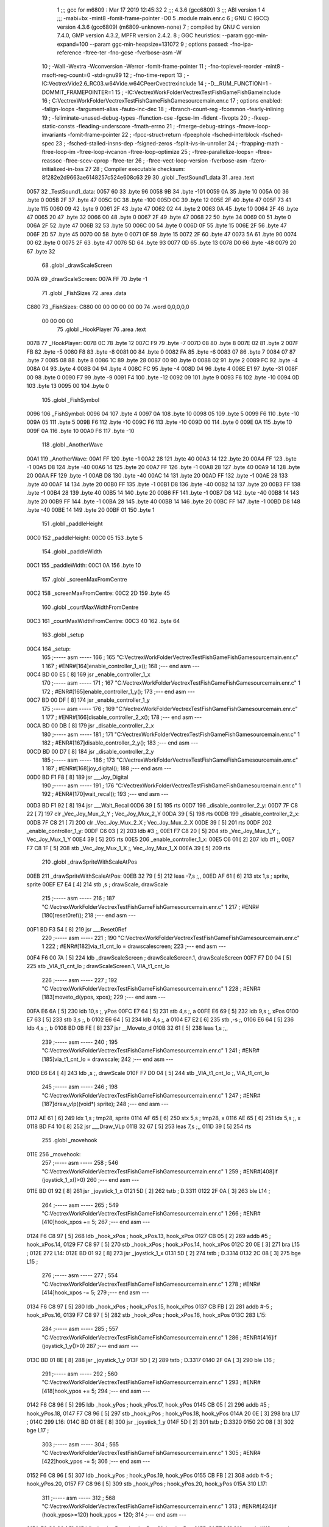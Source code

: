                               1 ;;; gcc for m6809 : Mar 17 2019 12:45:32
                              2 ;;; 4.3.6 (gcc6809)
                              3 ;;; ABI version 1
                              4 ;;; -mabi=bx -mint8 -fomit-frame-pointer -O0
                              5 	.module	main.enr.c
                              6 ; GNU C (GCC) version 4.3.6 (gcc6809) (m6809-unknown-none)
                              7 ;	compiled by GNU C version 7.4.0, GMP version 4.3.2, MPFR version 2.4.2.
                              8 ; GGC heuristics: --param ggc-min-expand=100 --param ggc-min-heapsize=131072
                              9 ; options passed:  -fno-ipa-reference -ftree-ter -fno-gcse -fverbose-asm -W
                             10 ; -Wall -Wextra -Wconversion -Werror -fomit-frame-pointer
                             11 ; -fno-toplevel-reorder -mint8 -msoft-reg-count=0 -std=gnu99
                             12 ; -fno-time-report
                             13 ; -IC:\Vectrex\Vide2.6_RC03.w64\Vide.w64\C\PeerC\vectrex\include
                             14 ; -D__RUM_FUNCTION=1 -DOMMIT_FRAMEPOINTER=1
                             15 ; -IC:\Vectrex\WorkFolder\VectrexTest\FishGame\FishGame\include
                             16 ; C:\Vectrex\WorkFolder\VectrexTest\FishGame\FishGame\source\main.enr.c
                             17 ; options enabled:  -falign-loops -fargument-alias -fauto-inc-dec
                             18 ; -fbranch-count-reg -fcommon -fearly-inlining
                             19 ; -feliminate-unused-debug-types -ffunction-cse -fgcse-lm -fident -fivopts
                             20 ; -fkeep-static-consts -fleading-underscore -fmath-errno
                             21 ; -fmerge-debug-strings -fmove-loop-invariants -fomit-frame-pointer
                             22 ; -fpcc-struct-return -fpeephole -fsched-interblock -fsched-spec
                             23 ; -fsched-stalled-insns-dep -fsigned-zeros -fsplit-ivs-in-unroller
                             24 ; -ftrapping-math -ftree-loop-im -ftree-loop-ivcanon -ftree-loop-optimize
                             25 ; -ftree-parallelize-loops= -ftree-reassoc -ftree-scev-cprop -ftree-ter
                             26 ; -ftree-vect-loop-version -fverbose-asm -fzero-initialized-in-bss
                             27 
                             28 ; Compiler executable checksum: 8f282e2d9663ae6148257c524e608c63
                             29 
                             30 	.globl	_TestSound1_data
                             31 	.area	.text
   0057                      32 _TestSound1_data:
   0057 60                   33 	.byte	96
   0058 9B                   34 	.byte	-101
   0059 0A                   35 	.byte	10
   005A 00                   36 	.byte	0
   005B 2F                   37 	.byte	47
   005C 9C                   38 	.byte	-100
   005D 0C                   39 	.byte	12
   005E 2F                   40 	.byte	47
   005F 73                   41 	.byte	115
   0060 09                   42 	.byte	9
   0061 2F                   43 	.byte	47
   0062 02                   44 	.byte	2
   0063 0A                   45 	.byte	10
   0064 2F                   46 	.byte	47
   0065 20                   47 	.byte	32
   0066 00                   48 	.byte	0
   0067 2F                   49 	.byte	47
   0068 22                   50 	.byte	34
   0069 00                   51 	.byte	0
   006A 2F                   52 	.byte	47
   006B 32                   53 	.byte	50
   006C 00                   54 	.byte	0
   006D 0F                   55 	.byte	15
   006E 2F                   56 	.byte	47
   006F 2D                   57 	.byte	45
   0070 00                   58 	.byte	0
   0071 0F                   59 	.byte	15
   0072 2F                   60 	.byte	47
   0073 5A                   61 	.byte	90
   0074 00                   62 	.byte	0
   0075 2F                   63 	.byte	47
   0076 5D                   64 	.byte	93
   0077 0D                   65 	.byte	13
   0078 D0                   66 	.byte	-48
   0079 20                   67 	.byte	32
                             68 	.globl	_drawScaleScreen
   007A                      69 _drawScaleScreen:
   007A FF                   70 	.byte	-1
                             71 	.globl	_FishSizes
                             72 	.area	.data
   C880                      73 _FishSizes:
   C880 00 00 00 00 00 00    74 	.word	0,0,0,0,0
        00 00 00 00
                             75 	.globl	_HookPlayer
                             76 	.area	.text
   007B                      77 _HookPlayer:
   007B 0C                   78 	.byte	12
   007C F9                   79 	.byte	-7
   007D 08                   80 	.byte	8
   007E 02                   81 	.byte	2
   007F FB                   82 	.byte	-5
   0080 F8                   83 	.byte	-8
   0081 00                   84 	.byte	0
   0082 FA                   85 	.byte	-6
   0083 07                   86 	.byte	7
   0084 07                   87 	.byte	7
   0085 08                   88 	.byte	8
   0086 1C                   89 	.byte	28
   0087 00                   90 	.byte	0
   0088 02                   91 	.byte	2
   0089 FC                   92 	.byte	-4
   008A 04                   93 	.byte	4
   008B 04                   94 	.byte	4
   008C FC                   95 	.byte	-4
   008D 04                   96 	.byte	4
   008E E1                   97 	.byte	-31
   008F 00                   98 	.byte	0
   0090 F7                   99 	.byte	-9
   0091 F4                  100 	.byte	-12
   0092 09                  101 	.byte	9
   0093 F6                  102 	.byte	-10
   0094 0D                  103 	.byte	13
   0095 00                  104 	.byte	0
                            105 	.globl	_FishSymbol
   0096                     106 _FishSymbol:
   0096 04                  107 	.byte	4
   0097 0A                  108 	.byte	10
   0098 05                  109 	.byte	5
   0099 F6                  110 	.byte	-10
   009A 05                  111 	.byte	5
   009B F6                  112 	.byte	-10
   009C F6                  113 	.byte	-10
   009D 00                  114 	.byte	0
   009E 0A                  115 	.byte	10
   009F 0A                  116 	.byte	10
   00A0 F6                  117 	.byte	-10
                            118 	.globl	_AnotherWave
   00A1                     119 _AnotherWave:
   00A1 FF                  120 	.byte	-1
   00A2 28                  121 	.byte	40
   00A3 14                  122 	.byte	20
   00A4 FF                  123 	.byte	-1
   00A5 D8                  124 	.byte	-40
   00A6 14                  125 	.byte	20
   00A7 FF                  126 	.byte	-1
   00A8 28                  127 	.byte	40
   00A9 14                  128 	.byte	20
   00AA FF                  129 	.byte	-1
   00AB D8                  130 	.byte	-40
   00AC 14                  131 	.byte	20
   00AD FF                  132 	.byte	-1
   00AE 28                  133 	.byte	40
   00AF 14                  134 	.byte	20
   00B0 FF                  135 	.byte	-1
   00B1 D8                  136 	.byte	-40
   00B2 14                  137 	.byte	20
   00B3 FF                  138 	.byte	-1
   00B4 28                  139 	.byte	40
   00B5 14                  140 	.byte	20
   00B6 FF                  141 	.byte	-1
   00B7 D8                  142 	.byte	-40
   00B8 14                  143 	.byte	20
   00B9 FF                  144 	.byte	-1
   00BA 28                  145 	.byte	40
   00BB 14                  146 	.byte	20
   00BC FF                  147 	.byte	-1
   00BD D8                  148 	.byte	-40
   00BE 14                  149 	.byte	20
   00BF 01                  150 	.byte	1
                            151 	.globl	_paddleHeight
   00C0                     152 _paddleHeight:
   00C0 05                  153 	.byte	5
                            154 	.globl	_paddleWidth
   00C1                     155 _paddleWidth:
   00C1 0A                  156 	.byte	10
                            157 	.globl	_screenMaxFromCentre
   00C2                     158 _screenMaxFromCentre:
   00C2 2D                  159 	.byte	45
                            160 	.globl	_courtMaxWidthFromCentre
   00C3                     161 _courtMaxWidthFromCentre:
   00C3 40                  162 	.byte	64
                            163 	.globl	_setup
   00C4                     164 _setup:
                            165 ;----- asm -----
                            166 ; 165 "C:\Vectrex\WorkFolder\VectrexTest\FishGame\FishGame\source\main.enr.c" 1
                            167 	; #ENR#[164]enable_controller_1_x();
                            168 ;--- end asm ---
   00C4 BD 00 E5      [ 8]  169 	jsr	_enable_controller_1_x
                            170 ;----- asm -----
                            171 ; 167 "C:\Vectrex\WorkFolder\VectrexTest\FishGame\FishGame\source\main.enr.c" 1
                            172 	; #ENR#[165]enable_controller_1_y();
                            173 ;--- end asm ---
   00C7 BD 00 DF      [ 8]  174 	jsr	_enable_controller_1_y
                            175 ;----- asm -----
                            176 ; 169 "C:\Vectrex\WorkFolder\VectrexTest\FishGame\FishGame\source\main.enr.c" 1
                            177 	; #ENR#[166]disable_controller_2_x();
                            178 ;--- end asm ---
   00CA BD 00 DB      [ 8]  179 	jsr	_disable_controller_2_x
                            180 ;----- asm -----
                            181 ; 171 "C:\Vectrex\WorkFolder\VectrexTest\FishGame\FishGame\source\main.enr.c" 1
                            182 	; #ENR#[167]disable_controller_2_y();
                            183 ;--- end asm ---
   00CD BD 00 D7      [ 8]  184 	jsr	_disable_controller_2_y
                            185 ;----- asm -----
                            186 ; 173 "C:\Vectrex\WorkFolder\VectrexTest\FishGame\FishGame\source\main.enr.c" 1
                            187 	; #ENR#[168]joy_digital();
                            188 ;--- end asm ---
   00D0 BD F1 F8      [ 8]  189 	jsr	___Joy_Digital
                            190 ;----- asm -----
                            191 ; 176 "C:\Vectrex\WorkFolder\VectrexTest\FishGame\FishGame\source\main.enr.c" 1
                            192 	; #ENR#[170]wait_recal();
                            193 ;--- end asm ---
   00D3 BD F1 92      [ 8]  194 	jsr	___Wait_Recal
   00D6 39            [ 5]  195 	rts
   00D7                     196 _disable_controller_2_y:
   00D7 7F C8 22      [ 7]  197 	clr	_Vec_Joy_Mux_2_Y	; Vec_Joy_Mux_2_Y
   00DA 39            [ 5]  198 	rts
   00DB                     199 _disable_controller_2_x:
   00DB 7F C8 21      [ 7]  200 	clr	_Vec_Joy_Mux_2_X	; Vec_Joy_Mux_2_X
   00DE 39            [ 5]  201 	rts
   00DF                     202 _enable_controller_1_y:
   00DF C6 03         [ 2]  203 	ldb	#3	;,
   00E1 F7 C8 20      [ 5]  204 	stb	_Vec_Joy_Mux_1_Y	;, Vec_Joy_Mux_1_Y
   00E4 39            [ 5]  205 	rts
   00E5                     206 _enable_controller_1_x:
   00E5 C6 01         [ 2]  207 	ldb	#1	;,
   00E7 F7 C8 1F      [ 5]  208 	stb	_Vec_Joy_Mux_1_X	;, Vec_Joy_Mux_1_X
   00EA 39            [ 5]  209 	rts
                            210 	.globl	_drawSpriteWithScaleAtPos
   00EB                     211 _drawSpriteWithScaleAtPos:
   00EB 32 79         [ 5]  212 	leas	-7,s	;,,
   00ED AF 61         [ 6]  213 	stx	1,s	; sprite, sprite
   00EF E7 E4         [ 4]  214 	stb	,s	; drawScale, drawScale
                            215 ;----- asm -----
                            216 ; 187 "C:\Vectrex\WorkFolder\VectrexTest\FishGame\FishGame\source\main.enr.c" 1
                            217 	; #ENR#[180]reset0ref();
                            218 ;--- end asm ---
   00F1 BD F3 54      [ 8]  219 	jsr	___Reset0Ref
                            220 ;----- asm -----
                            221 ; 190 "C:\Vectrex\WorkFolder\VectrexTest\FishGame\FishGame\source\main.enr.c" 1
                            222 	; #ENR#[182]via_t1_cnt_lo = drawscalescreen;
                            223 ;--- end asm ---
   00F4 F6 00 7A      [ 5]  224 	ldb	_drawScaleScreen	; drawScaleScreen.1, drawScaleScreen
   00F7 F7 D0 04      [ 5]  225 	stb	_VIA_t1_cnt_lo	; drawScaleScreen.1, VIA_t1_cnt_lo
                            226 ;----- asm -----
                            227 ; 192 "C:\Vectrex\WorkFolder\VectrexTest\FishGame\FishGame\source\main.enr.c" 1
                            228 	; #ENR#[183]moveto_d(ypos, xpos);
                            229 ;--- end asm ---
   00FA E6 6A         [ 5]  230 	ldb	10,s	;, yPos
   00FC E7 64         [ 5]  231 	stb	4,s	;, a
   00FE E6 69         [ 5]  232 	ldb	9,s	;, xPos
   0100 E7 63         [ 5]  233 	stb	3,s	;, b
   0102 E6 64         [ 5]  234 	ldb	4,s	;, a
   0104 E7 E2         [ 6]  235 	stb	,-s	;,
   0106 E6 64         [ 5]  236 	ldb	4,s	;, b
   0108 BD 0B FE      [ 8]  237 	jsr	__Moveto_d
   010B 32 61         [ 5]  238 	leas	1,s	;,,
                            239 ;----- asm -----
                            240 ; 195 "C:\Vectrex\WorkFolder\VectrexTest\FishGame\FishGame\source\main.enr.c" 1
                            241 	; #ENR#[185]via_t1_cnt_lo = drawscale;
                            242 ;--- end asm ---
   010D E6 E4         [ 4]  243 	ldb	,s	;, drawScale
   010F F7 D0 04      [ 5]  244 	stb	_VIA_t1_cnt_lo	;, VIA_t1_cnt_lo
                            245 ;----- asm -----
                            246 ; 198 "C:\Vectrex\WorkFolder\VectrexTest\FishGame\FishGame\source\main.enr.c" 1
                            247 	; #ENR#[187]draw_vlp((void*) sprite);
                            248 ;--- end asm ---
   0112 AE 61         [ 6]  249 	ldx	1,s	; tmp28, sprite
   0114 AF 65         [ 6]  250 	stx	5,s	; tmp28, x
   0116 AE 65         [ 6]  251 	ldx	5,s	;, x
   0118 BD F4 10      [ 8]  252 	jsr	___Draw_VLp
   011B 32 67         [ 5]  253 	leas	7,s	;,,
   011D 39            [ 5]  254 	rts
                            255 	.globl	_movehook
   011E                     256 _movehook:
                            257 ;----- asm -----
                            258 ; 546 "C:\Vectrex\WorkFolder\VectrexTest\FishGame\FishGame\source\main.enr.c" 1
                            259 	; #ENR#[408]if (joystick_1_x()>0)
                            260 ;--- end asm ---
   011E BD 01 92      [ 8]  261 	jsr	_joystick_1_x
   0121 5D            [ 2]  262 	tstb	; D.3311
   0122 2F 0A         [ 3]  263 	ble	L14	;
                            264 ;----- asm -----
                            265 ; 549 "C:\Vectrex\WorkFolder\VectrexTest\FishGame\FishGame\source\main.enr.c" 1
                            266 	; #ENR#[410]hook_xpos += 5;
                            267 ;--- end asm ---
   0124 F6 C8 97      [ 5]  268 	ldb	_hook_xPos	; hook_xPos.13, hook_xPos
   0127 CB 05         [ 2]  269 	addb	#5	; hook_xPos.14,
   0129 F7 C8 97      [ 5]  270 	stb	_hook_xPos	; hook_xPos.14, hook_xPos
   012C 20 0E         [ 3]  271 	bra	L15	;
   012E                     272 L14:
   012E BD 01 92      [ 8]  273 	jsr	_joystick_1_x
   0131 5D            [ 2]  274 	tstb	; D.3314
   0132 2C 08         [ 3]  275 	bge	L15	;
                            276 ;----- asm -----
                            277 ; 554 "C:\Vectrex\WorkFolder\VectrexTest\FishGame\FishGame\source\main.enr.c" 1
                            278 	; #ENR#[414]hook_xpos -= 5;
                            279 ;--- end asm ---
   0134 F6 C8 97      [ 5]  280 	ldb	_hook_xPos	; hook_xPos.15, hook_xPos
   0137 CB FB         [ 2]  281 	addb	#-5	; hook_xPos.16,
   0139 F7 C8 97      [ 5]  282 	stb	_hook_xPos	; hook_xPos.16, hook_xPos
   013C                     283 L15:
                            284 ;----- asm -----
                            285 ; 557 "C:\Vectrex\WorkFolder\VectrexTest\FishGame\FishGame\source\main.enr.c" 1
                            286 	; #ENR#[416]if (joystick_1_y()>0)
                            287 ;--- end asm ---
   013C BD 01 8E      [ 8]  288 	jsr	_joystick_1_y
   013F 5D            [ 2]  289 	tstb	; D.3317
   0140 2F 0A         [ 3]  290 	ble	L16	;
                            291 ;----- asm -----
                            292 ; 560 "C:\Vectrex\WorkFolder\VectrexTest\FishGame\FishGame\source\main.enr.c" 1
                            293 	; #ENR#[418]hook_ypos += 5;
                            294 ;--- end asm ---
   0142 F6 C8 96      [ 5]  295 	ldb	_hook_yPos	; hook_yPos.17, hook_yPos
   0145 CB 05         [ 2]  296 	addb	#5	; hook_yPos.18,
   0147 F7 C8 96      [ 5]  297 	stb	_hook_yPos	; hook_yPos.18, hook_yPos
   014A 20 0E         [ 3]  298 	bra	L17	;
   014C                     299 L16:
   014C BD 01 8E      [ 8]  300 	jsr	_joystick_1_y
   014F 5D            [ 2]  301 	tstb	; D.3320
   0150 2C 08         [ 3]  302 	bge	L17	;
                            303 ;----- asm -----
                            304 ; 565 "C:\Vectrex\WorkFolder\VectrexTest\FishGame\FishGame\source\main.enr.c" 1
                            305 	; #ENR#[422]hook_ypos -= 5;
                            306 ;--- end asm ---
   0152 F6 C8 96      [ 5]  307 	ldb	_hook_yPos	; hook_yPos.19, hook_yPos
   0155 CB FB         [ 2]  308 	addb	#-5	; hook_yPos.20,
   0157 F7 C8 96      [ 5]  309 	stb	_hook_yPos	; hook_yPos.20, hook_yPos
   015A                     310 L17:
                            311 ;----- asm -----
                            312 ; 568 "C:\Vectrex\WorkFolder\VectrexTest\FishGame\FishGame\source\main.enr.c" 1
                            313 	; #ENR#[424]if (hook_ypos>=120) hook_ypos = 120;
                            314 ;--- end asm ---
   015A F6 C8 96      [ 5]  315 	ldb	_hook_yPos	; hook_yPos.21, hook_yPos
   015D C1 77         [ 2]  316 	cmpb	#119	;cmpqi:	; hook_yPos.21,
   015F 2F 05         [ 3]  317 	ble	L18	;
   0161 C6 78         [ 2]  318 	ldb	#120	;,
   0163 F7 C8 96      [ 5]  319 	stb	_hook_yPos	;, hook_yPos
   0166                     320 L18:
                            321 ;----- asm -----
                            322 ; 570 "C:\Vectrex\WorkFolder\VectrexTest\FishGame\FishGame\source\main.enr.c" 1
                            323 	; #ENR#[425]if (hook_ypos<=-80) hook_ypos = -80;
                            324 ;--- end asm ---
   0166 F6 C8 96      [ 5]  325 	ldb	_hook_yPos	; hook_yPos.22, hook_yPos
   0169 C1 B0         [ 2]  326 	cmpb	#-80	;cmpqi:	; hook_yPos.22,
   016B 2E 05         [ 3]  327 	bgt	L19	;
   016D C6 B0         [ 2]  328 	ldb	#-80	;,
   016F F7 C8 96      [ 5]  329 	stb	_hook_yPos	;, hook_yPos
   0172                     330 L19:
                            331 ;----- asm -----
                            332 ; 572 "C:\Vectrex\WorkFolder\VectrexTest\FishGame\FishGame\source\main.enr.c" 1
                            333 	; #ENR#[426]if (hook_xpos>=120) hook_xpos = 120;
                            334 ;--- end asm ---
   0172 F6 C8 97      [ 5]  335 	ldb	_hook_xPos	; hook_xPos.23, hook_xPos
   0175 C1 77         [ 2]  336 	cmpb	#119	;cmpqi:	; hook_xPos.23,
   0177 2F 05         [ 3]  337 	ble	L20	;
   0179 C6 78         [ 2]  338 	ldb	#120	;,
   017B F7 C8 97      [ 5]  339 	stb	_hook_xPos	;, hook_xPos
   017E                     340 L20:
                            341 ;----- asm -----
                            342 ; 574 "C:\Vectrex\WorkFolder\VectrexTest\FishGame\FishGame\source\main.enr.c" 1
                            343 	; #ENR#[427]if (hook_xpos<=-120) hook_xpos = -120;
                            344 ;--- end asm ---
   017E F6 C8 97      [ 5]  345 	ldb	_hook_xPos	; hook_xPos.24, hook_xPos
   0181 C1 88         [ 2]  346 	cmpb	#-120	;cmpqi:	; hook_xPos.24,
   0183 2E 05         [ 3]  347 	bgt	L21	;
   0185 C6 88         [ 2]  348 	ldb	#-120	;,
   0187 F7 C8 97      [ 5]  349 	stb	_hook_xPos	;, hook_xPos
   018A                     350 L21:
                            351 ;----- asm -----
                            352 ; 576 "C:\Vectrex\WorkFolder\VectrexTest\FishGame\FishGame\source\main.enr.c" 1
                            353 	; #ENR#[428]joy_digital();
                            354 ;--- end asm ---
   018A BD F1 F8      [ 8]  355 	jsr	___Joy_Digital
   018D 39            [ 5]  356 	rts
   018E                     357 _joystick_1_y:
   018E F6 C8 1C      [ 5]  358 	ldb	_Vec_Joy_1_Y	; D.3051, Vec_Joy_1_Y
   0191 39            [ 5]  359 	rts
   0192                     360 _joystick_1_x:
   0192 F6 C8 1B      [ 5]  361 	ldb	_Vec_Joy_1_X	; D.3047, Vec_Joy_1_X
   0195 39            [ 5]  362 	rts
                            363 	.globl	_FishGame
   0196                     364 _FishGame:
   0196 32 7C         [ 5]  365 	leas	-4,s	;,,
                            366 ;----- asm -----
                            367 ; 582 "C:\Vectrex\WorkFolder\VectrexTest\FishGame\FishGame\source\main.enr.c" 1
                            368 	; #ENR#[433]reset0ref();
                            369 ;--- end asm ---
   0198 BD F3 54      [ 8]  370 	jsr	___Reset0Ref
                            371 ;----- asm -----
                            372 ; 586 "C:\Vectrex\WorkFolder\VectrexTest\FishGame\FishGame\source\main.enr.c" 1
                            373 	; #ENR#[436]via_t1_cnt_lo = 0x80;
                            374 ;--- end asm ---
   019B C6 80         [ 2]  375 	ldb	#-128	;,
   019D F7 D0 04      [ 5]  376 	stb	_VIA_t1_cnt_lo	;, VIA_t1_cnt_lo
                            377 ;----- asm -----
                            378 ; 588 "C:\Vectrex\WorkFolder\VectrexTest\FishGame\FishGame\source\main.enr.c" 1
                            379 	; #ENR#[437]moveto_d(hook_ypos, hook_xpos);
                            380 ;--- end asm ---
   01A0 F6 C8 97      [ 5]  381 	ldb	_hook_xPos	;, hook_xPos
   01A3 E7 E4         [ 4]  382 	stb	,s	;, hook_xPos.25
   01A5 F6 C8 96      [ 5]  383 	ldb	_hook_yPos	;, hook_yPos
   01A8 E7 61         [ 5]  384 	stb	1,s	;, hook_yPos.26
   01AA E6 61         [ 5]  385 	ldb	1,s	;, hook_yPos.26
   01AC E7 63         [ 5]  386 	stb	3,s	;, a
   01AE E6 E4         [ 4]  387 	ldb	,s	;, hook_xPos.25
   01B0 E7 62         [ 5]  388 	stb	2,s	;, b
   01B2 E6 63         [ 5]  389 	ldb	3,s	;, a
   01B4 E7 E2         [ 6]  390 	stb	,-s	;,
   01B6 E6 63         [ 5]  391 	ldb	3,s	;, b
   01B8 BD 0B FE      [ 8]  392 	jsr	__Moveto_d
   01BB 32 61         [ 5]  393 	leas	1,s	;,,
                            394 ;----- asm -----
                            395 ; 591 "C:\Vectrex\WorkFolder\VectrexTest\FishGame\FishGame\source\main.enr.c" 1
                            396 	; #ENR#[439]via_t1_cnt_lo= (unsigned int)120;
                            397 ;--- end asm ---
   01BD C6 78         [ 2]  398 	ldb	#120	;,
   01BF F7 D0 04      [ 5]  399 	stb	_VIA_t1_cnt_lo	;, VIA_t1_cnt_lo
                            400 ;----- asm -----
                            401 ; 593 "C:\Vectrex\WorkFolder\VectrexTest\FishGame\FishGame\source\main.enr.c" 1
                            402 	; #ENR#[440]draw_vlc((void*) hookplayer);
                            403 ;--- end asm ---
   01C2 8E 00 7B      [ 3]  404 	ldx	#_HookPlayer	;,
   01C5 BD F3 CE      [ 8]  405 	jsr	___Draw_VLc
                            406 ;----- asm -----
                            407 ; 596 "C:\Vectrex\WorkFolder\VectrexTest\FishGame\FishGame\source\main.enr.c" 1
                            408 	; #ENR#[442]if(fishiscaught == 0)
                            409 ;--- end asm ---
   01C8 F6 C8 9B      [ 5]  410 	ldb	_fishIsCaught	; fishIsCaught.27, fishIsCaught
   01CB 5D            [ 2]  411 	tstb	; fishIsCaught.27
   01CC 26 03         [ 3]  412 	bne	L29	;
                            413 ;----- asm -----
                            414 ; 599 "C:\Vectrex\WorkFolder\VectrexTest\FishGame\FishGame\source\main.enr.c" 1
                            415 	; #ENR#[444]movehook();
                            416 ;--- end asm ---
   01CE BD 01 1E      [ 8]  417 	jsr	_movehook
   01D1                     418 L29:
   01D1 32 64         [ 5]  419 	leas	4,s	;,,
   01D3 39            [ 5]  420 	rts
                            421 	.globl	_drawWater
   01D4                     422 _drawWater:
                            423 ;----- asm -----
                            424 ; 606 "C:\Vectrex\WorkFolder\VectrexTest\FishGame\FishGame\source\main.enr.c" 1
                            425 	; #ENR#[450]drawspritewithscaleatpos(anotherwave, (unsigned int)0x40, -50,50);
                            426 ;--- end asm ---
   01D4 C6 32         [ 2]  427 	ldb	#50	;,
   01D6 E7 E2         [ 6]  428 	stb	,-s	;,
   01D8 C6 CE         [ 2]  429 	ldb	#-50	;,
   01DA E7 E2         [ 6]  430 	stb	,-s	;,
   01DC C6 40         [ 2]  431 	ldb	#64	;,
   01DE 8E 00 A1      [ 3]  432 	ldx	#_AnotherWave	;,
   01E1 BD 00 EB      [ 8]  433 	jsr	_drawSpriteWithScaleAtPos
   01E4 32 62         [ 5]  434 	leas	2,s	;,,
                            435 ;----- asm -----
                            436 ; 608 "C:\Vectrex\WorkFolder\VectrexTest\FishGame\FishGame\source\main.enr.c" 1
                            437 	; #ENR#[451]drawspritewithscaleatpos(anotherwave, (unsigned int)0x40, 2,50);
                            438 ;--- end asm ---
   01E6 C6 32         [ 2]  439 	ldb	#50	;,
   01E8 E7 E2         [ 6]  440 	stb	,-s	;,
   01EA C6 02         [ 2]  441 	ldb	#2	;,
   01EC E7 E2         [ 6]  442 	stb	,-s	;,
   01EE C6 40         [ 2]  443 	ldb	#64	;,
   01F0 8E 00 A1      [ 3]  444 	ldx	#_AnotherWave	;,
   01F3 BD 00 EB      [ 8]  445 	jsr	_drawSpriteWithScaleAtPos
   01F6 32 62         [ 5]  446 	leas	2,s	;,,
   01F8 39            [ 5]  447 	rts
                            448 	.globl	_drawLives
   01F9                     449 _drawLives:
   01F9 32 7E         [ 5]  450 	leas	-2,s	;,,
   01FB E7 E4         [ 4]  451 	stb	,s	; yPos, yPos
                            452 ;----- asm -----
                            453 ; 614 "C:\Vectrex\WorkFolder\VectrexTest\FishGame\FishGame\source\main.enr.c" 1
                            454 	; #ENR#[456]reset0ref();
                            455 ;--- end asm ---
   01FD BD F3 54      [ 8]  456 	jsr	___Reset0Ref
                            457 ;----- asm -----
                            458 ; 617 "C:\Vectrex\WorkFolder\VectrexTest\FishGame\FishGame\source\main.enr.c" 1
                            459 	; #ENR#[458]via_t1_cnt_lo = 0xff;
                            460 ;--- end asm ---
   0200 C6 FF         [ 2]  461 	ldb	#-1	;,
   0202 F7 D0 04      [ 5]  462 	stb	_VIA_t1_cnt_lo	;, VIA_t1_cnt_lo
                            463 ;----- asm -----
                            464 ; 619 "C:\Vectrex\WorkFolder\VectrexTest\FishGame\FishGame\source\main.enr.c" 1
                            465 	; #ENR#[459]moveto_d(ypos, 70);
                            466 ;--- end asm ---
   0205 E6 E4         [ 4]  467 	ldb	,s	;, yPos
   0207 E7 61         [ 5]  468 	stb	1,s	;, a
   0209 E6 61         [ 5]  469 	ldb	1,s	;, a
   020B E7 E2         [ 6]  470 	stb	,-s	;,
   020D C6 46         [ 2]  471 	ldb	#70	;,
   020F BD 0B FE      [ 8]  472 	jsr	__Moveto_d
   0212 32 61         [ 5]  473 	leas	1,s	;,,
                            474 ;----- asm -----
                            475 ; 621 "C:\Vectrex\WorkFolder\VectrexTest\FishGame\FishGame\source\main.enr.c" 1
                            476 	; #ENR#[460]via_t1_cnt_lo = 0x40;
                            477 ;--- end asm ---
   0214 C6 40         [ 2]  478 	ldb	#64	;,
   0216 F7 D0 04      [ 5]  479 	stb	_VIA_t1_cnt_lo	;, VIA_t1_cnt_lo
                            480 ;----- asm -----
                            481 ; 623 "C:\Vectrex\WorkFolder\VectrexTest\FishGame\FishGame\source\main.enr.c" 1
                            482 	; #ENR#[461]draw_vlc((void*) hookplayer);
                            483 ;--- end asm ---
   0219 8E 00 7B      [ 3]  484 	ldx	#_HookPlayer	;,
   021C BD F3 CE      [ 8]  485 	jsr	___Draw_VLc
   021F 32 62         [ 5]  486 	leas	2,s	;,,
   0221 39            [ 5]  487 	rts
                            488 	.globl	_renderLives
   0222                     489 _renderLives:
   0222 32 7D         [ 5]  490 	leas	-3,s	;,,
                            491 ;----- asm -----
                            492 ; 629 "C:\Vectrex\WorkFolder\VectrexTest\FishGame\FishGame\source\main.enr.c" 1
                            493 	; #ENR#[466]for(int i = -1; i < (lives - 1); i++)
                            494 ;--- end asm ---
   0224 C6 FF         [ 2]  495 	ldb	#-1	;,
   0226 E7 62         [ 5]  496 	stb	2,s	;, i
   0228 20 0E         [ 3]  497 	bra	L35	;
   022A                     498 L36:
                            499 ;----- asm -----
                            500 ; 632 "C:\Vectrex\WorkFolder\VectrexTest\FishGame\FishGame\source\main.enr.c" 1
                            501 	; #ENR#[468]drawlives(i * 20);
                            502 ;--- end asm ---
   022A E6 62         [ 5]  503 	ldb	2,s	;, i
   022C 86 14         [ 2]  504 	lda	#20	;mulqihi3	;
   022E 3D            [11]  505 	mul
   022F ED E4         [ 5]  506 	std	,s	;,
   0231 E6 61         [ 5]  507 	ldb	1,s	;movlsbqihi: msb:,s -> R:b	; D.3366,
   0233 BD 01 F9      [ 8]  508 	jsr	_drawLives
   0236 6C 62         [ 7]  509 	inc	2,s	; i
   0238                     510 L35:
   0238 F6 C8 98      [ 5]  511 	ldb	_lives	; lives.28, lives
   023B 5A            [ 2]  512 	decb	; D.3368
   023C E1 62         [ 5]  513 	cmpb	2,s	;cmpqi:	; D.3368, i
   023E 2E EA         [ 3]  514 	bgt	L36	;
   0240 32 63         [ 5]  515 	leas	3,s	;,,
   0242 39            [ 5]  516 	rts
                            517 	.globl	_renderScore
   0243                     518 _renderScore:
   0243 32 7C         [ 5]  519 	leas	-4,s	;,,
                            520 ;----- asm -----
                            521 ; 639 "C:\Vectrex\WorkFolder\VectrexTest\FishGame\FishGame\source\main.enr.c" 1
                            522 	; #ENR#[474]for(int i = 0; i < levelhighscore; i++)
                            523 ;--- end asm ---
   0245 6F 62         [ 7]  524 	clr	2,s	; i
   0247 16 00 40      [ 5]  525 	lbra	L39	;
   024A                     526 L42:
                            527 ;----- asm -----
                            528 ; 644 "C:\Vectrex\WorkFolder\VectrexTest\FishGame\FishGame\source\main.enr.c" 1
                            529 	; #ENR#[478]reset0ref();
                            530 ;--- end asm ---
   024A BD F3 54      [ 8]  531 	jsr	___Reset0Ref
                            532 ;----- asm -----
                            533 ; 647 "C:\Vectrex\WorkFolder\VectrexTest\FishGame\FishGame\source\main.enr.c" 1
                            534 	; #ENR#[480]via_t1_cnt_lo = 0xff;
                            535 ;--- end asm ---
   024D C6 FF         [ 2]  536 	ldb	#-1	;,
   024F F7 D0 04      [ 5]  537 	stb	_VIA_t1_cnt_lo	;, VIA_t1_cnt_lo
                            538 ;----- asm -----
                            539 ; 649 "C:\Vectrex\WorkFolder\VectrexTest\FishGame\FishGame\source\main.enr.c" 1
                            540 	; #ENR#[481]moveto_d(-70, (-60 + (i*15)));
                            541 ;--- end asm ---
   0252 E6 62         [ 5]  542 	ldb	2,s	;, i
   0254 86 0F         [ 2]  543 	lda	#15	;mulqihi3	;
   0256 3D            [11]  544 	mul
   0257 ED E4         [ 5]  545 	std	,s	;,
   0259 E6 61         [ 5]  546 	ldb	1,s	;movlsbqihi: msb:,s -> R:b	; D.3375,
   025B CB C4         [ 2]  547 	addb	#-60	; D.3376,
   025D E7 63         [ 5]  548 	stb	3,s	; D.3376, b
   025F C6 BA         [ 2]  549 	ldb	#-70	;,
   0261 E7 E2         [ 6]  550 	stb	,-s	;,
   0263 E6 64         [ 5]  551 	ldb	4,s	;, b
   0265 BD 0B FE      [ 8]  552 	jsr	__Moveto_d
   0268 32 61         [ 5]  553 	leas	1,s	;,,
                            554 ;----- asm -----
                            555 ; 652 "C:\Vectrex\WorkFolder\VectrexTest\FishGame\FishGame\source\main.enr.c" 1
                            556 	; #ENR#[483]if(fishsizes[i] == 0)
                            557 ;--- end asm ---
   026A E6 62         [ 5]  558 	ldb	2,s	; i.29, i
   026C 1D            [ 2]  559 	sex		;extendqihi2: R:b -> R:d	; i.29,
   026D 1F 01         [ 6]  560 	tfr	d,x	;, tmp33
   026F E6 89 C8 80   [ 8]  561 	ldb	_FishSizes,x	; D.3378, FishSizes
   0273 5D            [ 2]  562 	tstb	; D.3378
   0274 26 07         [ 3]  563 	bne	L40	;
                            564 ;----- asm -----
                            565 ; 655 "C:\Vectrex\WorkFolder\VectrexTest\FishGame\FishGame\source\main.enr.c" 1
                            566 	; #ENR#[485]via_t1_cnt_lo = 0x80;
                            567 ;--- end asm ---
   0276 C6 80         [ 2]  568 	ldb	#-128	;,
   0278 F7 D0 04      [ 5]  569 	stb	_VIA_t1_cnt_lo	;, VIA_t1_cnt_lo
   027B 20 05         [ 3]  570 	bra	L41	;
   027D                     571 L40:
                            572 ;----- asm -----
                            573 ; 660 "C:\Vectrex\WorkFolder\VectrexTest\FishGame\FishGame\source\main.enr.c" 1
                            574 	; #ENR#[489]via_t1_cnt_lo = 0xf0;
                            575 ;--- end asm ---
   027D C6 F0         [ 2]  576 	ldb	#-16	;,
   027F F7 D0 04      [ 5]  577 	stb	_VIA_t1_cnt_lo	;, VIA_t1_cnt_lo
   0282                     578 L41:
                            579 ;----- asm -----
                            580 ; 664 "C:\Vectrex\WorkFolder\VectrexTest\FishGame\FishGame\source\main.enr.c" 1
                            581 	; #ENR#[492]draw_vlc((void*) fishsymbol);
                            582 ;--- end asm ---
   0282 8E 00 96      [ 3]  583 	ldx	#_FishSymbol	;,
   0285 BD F3 CE      [ 8]  584 	jsr	___Draw_VLc
   0288 6C 62         [ 7]  585 	inc	2,s	; i
   028A                     586 L39:
   028A F6 C8 9A      [ 5]  587 	ldb	_levelHighscore	; levelHighscore.30, levelHighscore
   028D E1 62         [ 5]  588 	cmpb	2,s	;cmpqi:(R)	; levelHighscore.30, i
   028F 10 2E FF B7   [ 6]  589 	lbgt	L42	;
   0293 32 64         [ 5]  590 	leas	4,s	;,,
   0295 39            [ 5]  591 	rts
                            592 	.globl	_drawBottom
   0296                     593 _drawBottom:
   0296 32 7B         [ 5]  594 	leas	-5,s	;,,
                            595 ;----- asm -----
                            596 ; 672 "C:\Vectrex\WorkFolder\VectrexTest\FishGame\FishGame\source\main.enr.c" 1
                            597 	; #ENR#[499]via_t1_cnt_lo = drawscalescreen;
                            598 ;--- end asm ---
   0298 F6 00 7A      [ 5]  599 	ldb	_drawScaleScreen	; drawScaleScreen.31, drawScaleScreen
   029B F7 D0 04      [ 5]  600 	stb	_VIA_t1_cnt_lo	; drawScaleScreen.31, VIA_t1_cnt_lo
                            601 ;----- asm -----
                            602 ; 674 "C:\Vectrex\WorkFolder\VectrexTest\FishGame\FishGame\source\main.enr.c" 1
                            603 	; #ENR#[500]reset0ref();
                            604 ;--- end asm ---
   029E BD F3 54      [ 8]  605 	jsr	___Reset0Ref
                            606 ;----- asm -----
                            607 ; 676 "C:\Vectrex\WorkFolder\VectrexTest\FishGame\FishGame\source\main.enr.c" 1
                            608 	; #ENR#[501]moveto_d(-screenmaxfromcentre, courtmaxwidthfromcentre);
                            609 ;--- end asm ---
   02A1 F6 00 C3      [ 5]  610 	ldb	_courtMaxWidthFromCentre	;, courtMaxWidthFromCentre
   02A4 E7 61         [ 5]  611 	stb	1,s	;, courtMaxWidthFromCentre.32
   02A6 F6 00 C2      [ 5]  612 	ldb	_screenMaxFromCentre	; screenMaxFromCentre.33, screenMaxFromCentre
   02A9 50            [ 2]  613 	negb	; D.3389
   02AA E7 63         [ 5]  614 	stb	3,s	; D.3389, a
   02AC E6 61         [ 5]  615 	ldb	1,s	;, courtMaxWidthFromCentre.32
   02AE E7 62         [ 5]  616 	stb	2,s	;, b
   02B0 E6 63         [ 5]  617 	ldb	3,s	;, a
   02B2 E7 E2         [ 6]  618 	stb	,-s	;,
   02B4 E6 63         [ 5]  619 	ldb	3,s	;, b
   02B6 BD 0B FE      [ 8]  620 	jsr	__Moveto_d
   02B9 32 61         [ 5]  621 	leas	1,s	;,,
                            622 ;----- asm -----
                            623 ; 678 "C:\Vectrex\WorkFolder\VectrexTest\FishGame\FishGame\source\main.enr.c" 1
                            624 	; #ENR#[502]draw_line_d(0, -2 * courtmaxwidthfromcentre);
                            625 ;--- end asm ---
   02BB F6 00 C3      [ 5]  626 	ldb	_courtMaxWidthFromCentre	; courtMaxWidthFromCentre.34, courtMaxWidthFromCentre
   02BE E7 E4         [ 4]  627 	stb	,s	; courtMaxWidthFromCentre.34,
   02C0 E6 E4         [ 4]  628 	ldb	,s	; tmp34,
   02C2 58            [ 2]  629 	aslb	; tmp34
   02C3 E7 E4         [ 4]  630 	stb	,s	; tmp34,
   02C5 E6 E4         [ 4]  631 	ldb	,s	; D.3391,
   02C7 50            [ 2]  632 	negb	; D.3391
   02C8 E7 64         [ 5]  633 	stb	4,s	; D.3391, b
   02CA 6F E2         [ 8]  634 	clr	,-s	;
   02CC E6 65         [ 5]  635 	ldb	5,s	;, b
   02CE BD 0B F9      [ 8]  636 	jsr	__Draw_Line_d
   02D1 32 61         [ 5]  637 	leas	1,s	;,,
   02D3 32 65         [ 5]  638 	leas	5,s	;,,
   02D5 39            [ 5]  639 	rts
                            640 	.globl	_PressButtonsToReelIn
   02D6                     641 _PressButtonsToReelIn:
   02D6 34 40         [ 6]  642 	pshs	u	;
   02D8 32 7B         [ 5]  643 	leas	-5,s	;,,
                            644 ;----- asm -----
                            645 ; 684 "C:\Vectrex\WorkFolder\VectrexTest\FishGame\FishGame\source\main.enr.c" 1
                            646 	; #ENR#[507]if (hook_ypos>=120)
                            647 ;--- end asm ---
   02DA F6 C8 96      [ 5]  648 	ldb	_hook_yPos	; hook_yPos.35, hook_yPos
   02DD C1 77         [ 2]  649 	cmpb	#119	;cmpqi:	; hook_yPos.35,
   02DF 2F 28         [ 3]  650 	ble	L47	;
                            651 ;----- asm -----
                            652 ; 687 "C:\Vectrex\WorkFolder\VectrexTest\FishGame\FishGame\source\main.enr.c" 1
                            653 	; #ENR#[509]hook_ypos = 120;
                            654 ;--- end asm ---
   02E1 C6 78         [ 2]  655 	ldb	#120	;,
   02E3 F7 C8 96      [ 5]  656 	stb	_hook_yPos	;, hook_yPos
                            657 ;----- asm -----
                            658 ; 689 "C:\Vectrex\WorkFolder\VectrexTest\FishGame\FishGame\source\main.enr.c" 1
                            659 	; #ENR#[510]gamestate = success;
                            660 ;--- end asm ---
   02E6 C6 03         [ 2]  661 	ldb	#3	;,
   02E8 F7 C8 95      [ 5]  662 	stb	_GameState	;, GameState
                            663 ;----- asm -----
                            664 ; 691 "C:\Vectrex\WorkFolder\VectrexTest\FishGame\FishGame\source\main.enr.c" 1
                            665 	; #ENR#[511]foundfish = random() % 4;
                            666 ;--- end asm ---
   02EB BD 0B D7      [ 8]  667 	jsr	__Random
   02EE C4 03         [ 2]  668 	andb	#3	; foundFish.36,
   02F0 F7 C8 AE      [ 5]  669 	stb	_foundFish	; foundFish.36, foundFish
                            670 ;----- asm -----
                            671 ; 693 "C:\Vectrex\WorkFolder\VectrexTest\FishGame\FishGame\source\main.enr.c" 1
                            672 	; #ENR#[512]if(fishsize > 0)
                            673 ;--- end asm ---
   02F3 F6 C8 99      [ 5]  674 	ldb	_fishSize	; fishSize.37, fishSize
   02F6 5D            [ 2]  675 	tstb	; fishSize.37
   02F7 2F 08         [ 3]  676 	ble	L48	;
   02F9 F6 C8 AE      [ 5]  677 	ldb	_foundFish	; foundFish.38, foundFish
   02FC CB 03         [ 2]  678 	addb	#3	; foundFish.39,
   02FE F7 C8 AE      [ 5]  679 	stb	_foundFish	; foundFish.39, foundFish
   0301                     680 L48:
                            681 ;----- asm -----
                            682 ; 696 "C:\Vectrex\WorkFolder\VectrexTest\FishGame\FishGame\source\main.enr.c" 1
                            683 	; #ENR#[514]wait(127);
                            684 ;--- end asm ---
   0301 C6 7F         [ 2]  685 	ldb	#127	;,
   0303 F7 C8 8A      [ 5]  686 	stb	_waitTimer	;, waitTimer
                            687 ;----- asm -----
                            688 ; 698 "C:\Vectrex\WorkFolder\VectrexTest\FishGame\FishGame\source\main.enr.c" 1
                            689 	; #ENR#[515]return;
                            690 ;--- end asm ---
   0306 16 00 3A      [ 5]  691 	lbra	L51	;
   0309                     692 L47:
                            693 ;----- asm -----
                            694 ; 702 "C:\Vectrex\WorkFolder\VectrexTest\FishGame\FishGame\source\main.enr.c" 1
                            695 	; #ENR#[518]if (vec_buttons & 1)
                            696 ;--- end asm ---
   0309 F6 C8 11      [ 5]  697 	ldb	_Vec_Buttons	; Vec_Buttons.40, Vec_Buttons
   030C C4 01         [ 2]  698 	andb	#1	; D.3407,
   030E 5D            [ 2]  699 	tstb	; D.3408
   030F 27 32         [ 3]  700 	beq	L51	;
                            701 ;----- asm -----
                            702 ; 705 "C:\Vectrex\WorkFolder\VectrexTest\FishGame\FishGame\source\main.enr.c" 1
                            703 	; #ENR#[520]unsigned int modulo = 10;
                            704 ;--- end asm ---
   0311 C6 0A         [ 2]  705 	ldb	#10	;,
   0313 E7 63         [ 5]  706 	stb	3,s	;, modulo
                            707 ;----- asm -----
                            708 ; 707 "C:\Vectrex\WorkFolder\VectrexTest\FishGame\FishGame\source\main.enr.c" 1
                            709 	; #ENR#[521]if(hook_ypos < 0)
                            710 ;--- end asm ---
   0315 F6 C8 96      [ 5]  711 	ldb	_hook_yPos	; hook_yPos.42, hook_yPos
   0318 5D            [ 2]  712 	tstb	; hook_yPos.42
   0319 2C 04         [ 3]  713 	bge	L50	;
   031B C6 14         [ 2]  714 	ldb	#20	;,
   031D E7 63         [ 5]  715 	stb	3,s	;, modulo
   031F                     716 L50:
                            717 ;----- asm -----
                            718 ; 711 "C:\Vectrex\WorkFolder\VectrexTest\FishGame\FishGame\source\main.enr.c" 1
                            719 	; #ENR#[524]unsigned int power = random() % modulo;
                            720 ;--- end asm ---
   031F BD 0B D7      [ 8]  721 	jsr	__Random
   0322 4F            [ 2]  722 	clra		;zero_extendqihi: R:b -> R:d	; D.3410,
   0323 1F 01         [ 6]  723 	tfr	d,x	;, tmp47
   0325 E6 63         [ 5]  724 	ldb	3,s	;, modulo
   0327 4F            [ 2]  725 	clra		;zero_extendqihi: R:b -> R:d	;,
   0328 ED E4         [ 5]  726 	std	,s	;,
   032A EE E4         [ 5]  727 	ldu	,s	;,
   032C 34 40         [ 6]  728 	pshs	u	;
   032E BD 0B BF      [ 8]  729 	jsr	_umodhi3
   0331 32 62         [ 5]  730 	leas	2,s	;,,
   0333 1F 10         [ 6]  731 	tfr	x,d	;, tmp49
   0335 E7 64         [ 5]  732 	stb	4,s	;movlsbqihi: R:d -> 4,s	; power, tmp49
                            733 ;----- asm -----
                            734 ; 713 "C:\Vectrex\WorkFolder\VectrexTest\FishGame\FishGame\source\main.enr.c" 1
                            735 	; #ENR#[525]hook_ypos += (signed)power;
                            736 ;--- end asm ---
   0337 F6 C8 96      [ 5]  737 	ldb	_hook_yPos	;, hook_yPos
   033A E7 62         [ 5]  738 	stb	2,s	;, hook_yPos.43
   033C E6 64         [ 5]  739 	ldb	4,s	; power.44, power
   033E EB 62         [ 5]  740 	addb	2,s	; hook_yPos.45, hook_yPos.43
   0340 F7 C8 96      [ 5]  741 	stb	_hook_yPos	; hook_yPos.45, hook_yPos
   0343                     742 L51:
   0343 32 65         [ 5]  743 	leas	5,s	;,,
   0345 35 C0         [ 7]  744 	puls	u,pc	;
   0347                     745 LC0:
   0347 59 4F 55 20 47 4F   746 	.byte	89,79,85,32,71,79,84,32
        54 20
   034F 41 20 46 49 53 48   747 	.byte	65,32,70,73,83,72,33,-128
        21 80
   0357 00                  748 	.byte	0
   0358                     749 LC1:
   0358 59 4F 55 20 47 4F   750 	.byte	89,79,85,32,71,79,84,32
        54 20
   0360 41 20 53 49 4C 4C   751 	.byte	65,32,83,73,76,76,89,32
        59 20
   0368 46 49 53 48 21 80   752 	.byte	70,73,83,72,33,-128,0
        00
   036F                     753 LC2:
   036F 59 4F 55 20 47 4F   754 	.byte	89,79,85,32,71,79,84,32
        54 20
   0377 41 20 43 4F 4F 4C   755 	.byte	65,32,67,79,79,76,32,70
        20 46
   037F 49 53 48 21 80 00   756 	.byte	73,83,72,33,-128,0
   0385                     757 LC3:
   0385 59 4F 55 20 47 4F   758 	.byte	89,79,85,32,71,79,84,32
        54 20
   038D 41 20 4D 41 47 49   759 	.byte	65,32,77,65,71,73,67,32
        43 20
   0395 46 49 53 48 21 80   760 	.byte	70,73,83,72,33,-128,0
        00
   039C                     761 LC4:
   039C 59 4F 55 20 47 4F   762 	.byte	89,79,85,32,71,79,84,32
        54 20
   03A4 41 20 53 57 45 44   763 	.byte	65,32,83,87,69,68,73,83
        49 53
   03AC 48 20 46 49 53 48   764 	.byte	72,32,70,73,83,72,33,-128
        21 80
   03B4 00                  765 	.byte	0
   03B5                     766 LC5:
   03B5 59 4F 55 20 47 4F   767 	.byte	89,79,85,32,71,79,84,32
        54 20
   03BD 41 20 55 4E 49 54   768 	.byte	65,32,85,78,73,84,89,32
        59 20
   03C5 46 49 53 48 21 80   769 	.byte	70,73,83,72,33,-128,0
        00
   03CC                     770 LC6:
   03CC 59 4F 55 20 47 4F   771 	.byte	89,79,85,32,71,79,84,32
        54 20
   03D4 41 20 56 45 43 54   772 	.byte	65,32,86,69,67,84,79,82
        4F 52
   03DC 20 46 49 53 48 21   773 	.byte	32,70,73,83,72,33,-128,0
        80 00
   03E4                     774 LC7:
   03E4 59 4F 55 20 47 4F   775 	.byte	89,79,85,32,71,79,84,32
        54 20
   03EC 41 20 45 56 49 4C   776 	.byte	65,32,69,86,73,76,32,70
        20 46
   03F4 49 53 48 21 80 00   777 	.byte	73,83,72,33,-128,0
   03FA                     778 LC8:
   03FA 46 49 53 48 21 80   779 	.byte	70,73,83,72,33,-128,0
        00
   0401                     780 LC9:
   0401 59 4F 55 20 4B 4E   781 	.byte	89,79,85,32,75,78,79,87
        4F 57
   0409 20 57 48 41 54 20   782 	.byte	32,87,72,65,84,32,84,72
        54 48
   0411 41 54 20 4D 45 41   783 	.byte	65,84,32,77,69,65,78,83
        4E 53
   0419 3F 80 00            784 	.byte	63,-128,0
                            785 	.globl	_catchingMinigame
   041C                     786 _catchingMinigame:
   041C 34 40         [ 6]  787 	pshs	u	;
   041E 32 7B         [ 5]  788 	leas	-5,s	;,,
                            789 ;----- asm -----
                            790 ; 723 "C:\Vectrex\WorkFolder\VectrexTest\FishGame\FishGame\source\main.enr.c" 1
                            791 	; #ENR#[534]if(gamestate == success)
                            792 ;--- end asm ---
   0420 F6 C8 95      [ 5]  793 	ldb	_GameState	; GameState.46, GameState
   0423 C1 03         [ 2]  794 	cmpb	#3	;cmpqi:	; GameState.46,
   0425 10 26 00 F7   [ 6]  795 	lbne	L53	;
                            796 ;----- asm -----
                            797 ; 726 "C:\Vectrex\WorkFolder\VectrexTest\FishGame\FishGame\source\main.enr.c" 1
                            798 	; #ENR#[536]reset0ref();
                            799 ;--- end asm ---
   0429 BD F3 54      [ 8]  800 	jsr	___Reset0Ref
                            801 ;----- asm -----
                            802 ; 729 "C:\Vectrex\WorkFolder\VectrexTest\FishGame\FishGame\source\main.enr.c" 1
                            803 	; #ENR#[538]switch(foundfish)
                            804 ;--- end asm ---
   042C F6 C8 AE      [ 5]  805 	ldb	_foundFish	;, foundFish
   042F E7 63         [ 5]  806 	stb	3,s	;, foundFish.47
   0431 E6 63         [ 5]  807 	ldb	3,s	;, foundFish.47
   0433 C1 06         [ 2]  808 	cmpb	#6	;cmpqi:	;,
   0435 10 22 00 95   [ 6]  809 	lbhi	L54	;
   0439 E6 63         [ 5]  810 	ldb	3,s	;, foundFish.47
   043B 4F            [ 2]  811 	clra		;zero_extendqihi: R:b -> R:d	;,
   043C ED E4         [ 5]  812 	std	,s	;,
   043E EC E4         [ 5]  813 	ldd	,s	; tmp50,
   0440 58            [ 2]  814 	aslb	;
   0441 49            [ 2]  815 	rola	;
   0442 CE 04 4B      [ 3]  816 	ldu	#L62	;,
   0445 30 CB         [ 8]  817 	leax	d,u	; tmp51, tmp50,
   0447 AE 84         [ 5]  818 	ldx	,x	; tmp52,
   0449 6E 84         [ 3]  819 	jmp	,x	; tmp52
   044B                     820 L62:
   044B 04 59               821 	.word	L55
   044D 04 6A               822 	.word	L56
   044F 04 7B               823 	.word	L57
   0451 04 8C               824 	.word	L58
   0453 04 9D               825 	.word	L59
   0455 04 AE               826 	.word	L60
   0457 04 BE               827 	.word	L61
   0459                     828 L55:
                            829 ;----- asm -----
                            830 ; 734 "C:\Vectrex\WorkFolder\VectrexTest\FishGame\FishGame\source\main.enr.c" 1
                            831 	; #ENR#[541]print_str_d(texty,textx, );
                            832 ;--- end asm ---
   0459 C6 9C         [ 2]  833 	ldb	#-100	;,
   045B E7 E2         [ 6]  834 	stb	,-s	;,
   045D 8E 03 47      [ 3]  835 	ldx	#LC0	;,
   0460 C6 80         [ 2]  836 	ldb	#-128	;,
   0462 BD 0B E1      [ 8]  837 	jsr	__Print_Str_d
   0465 32 61         [ 5]  838 	leas	1,s	;,,
                            839 ;----- asm -----
                            840 ; 736 "C:\Vectrex\WorkFolder\VectrexTest\FishGame\FishGame\source\main.enr.c" 1
                            841 	; #ENR#[542]break;
                            842 ;--- end asm ---
   0467 16 00 72      [ 5]  843 	lbra	L63	;
   046A                     844 L56:
                            845 ;----- asm -----
                            846 ; 740 "C:\Vectrex\WorkFolder\VectrexTest\FishGame\FishGame\source\main.enr.c" 1
                            847 	; #ENR#[544]print_str_d(texty,textx, );
                            848 ;--- end asm ---
   046A C6 9C         [ 2]  849 	ldb	#-100	;,
   046C E7 E2         [ 6]  850 	stb	,-s	;,
   046E 8E 03 58      [ 3]  851 	ldx	#LC1	;,
   0471 C6 80         [ 2]  852 	ldb	#-128	;,
   0473 BD 0B E1      [ 8]  853 	jsr	__Print_Str_d
   0476 32 61         [ 5]  854 	leas	1,s	;,,
                            855 ;----- asm -----
                            856 ; 742 "C:\Vectrex\WorkFolder\VectrexTest\FishGame\FishGame\source\main.enr.c" 1
                            857 	; #ENR#[545]break;
                            858 ;--- end asm ---
   0478 16 00 61      [ 5]  859 	lbra	L63	;
   047B                     860 L57:
                            861 ;----- asm -----
                            862 ; 746 "C:\Vectrex\WorkFolder\VectrexTest\FishGame\FishGame\source\main.enr.c" 1
                            863 	; #ENR#[547]print_str_d(texty,textx, );
                            864 ;--- end asm ---
   047B C6 9C         [ 2]  865 	ldb	#-100	;,
   047D E7 E2         [ 6]  866 	stb	,-s	;,
   047F 8E 03 6F      [ 3]  867 	ldx	#LC2	;,
   0482 C6 80         [ 2]  868 	ldb	#-128	;,
   0484 BD 0B E1      [ 8]  869 	jsr	__Print_Str_d
   0487 32 61         [ 5]  870 	leas	1,s	;,,
                            871 ;----- asm -----
                            872 ; 748 "C:\Vectrex\WorkFolder\VectrexTest\FishGame\FishGame\source\main.enr.c" 1
                            873 	; #ENR#[548]break;
                            874 ;--- end asm ---
   0489 16 00 50      [ 5]  875 	lbra	L63	;
   048C                     876 L58:
                            877 ;----- asm -----
                            878 ; 752 "C:\Vectrex\WorkFolder\VectrexTest\FishGame\FishGame\source\main.enr.c" 1
                            879 	; #ENR#[550]print_str_d(texty,textx, );
                            880 ;--- end asm ---
   048C C6 9C         [ 2]  881 	ldb	#-100	;,
   048E E7 E2         [ 6]  882 	stb	,-s	;,
   0490 8E 03 85      [ 3]  883 	ldx	#LC3	;,
   0493 C6 80         [ 2]  884 	ldb	#-128	;,
   0495 BD 0B E1      [ 8]  885 	jsr	__Print_Str_d
   0498 32 61         [ 5]  886 	leas	1,s	;,,
                            887 ;----- asm -----
                            888 ; 754 "C:\Vectrex\WorkFolder\VectrexTest\FishGame\FishGame\source\main.enr.c" 1
                            889 	; #ENR#[551]break;
                            890 ;--- end asm ---
   049A 16 00 3F      [ 5]  891 	lbra	L63	;
   049D                     892 L59:
                            893 ;----- asm -----
                            894 ; 758 "C:\Vectrex\WorkFolder\VectrexTest\FishGame\FishGame\source\main.enr.c" 1
                            895 	; #ENR#[553]print_str_d(texty,textx, );
                            896 ;--- end asm ---
   049D C6 9C         [ 2]  897 	ldb	#-100	;,
   049F E7 E2         [ 6]  898 	stb	,-s	;,
   04A1 8E 03 9C      [ 3]  899 	ldx	#LC4	;,
   04A4 C6 80         [ 2]  900 	ldb	#-128	;,
   04A6 BD 0B E1      [ 8]  901 	jsr	__Print_Str_d
   04A9 32 61         [ 5]  902 	leas	1,s	;,,
                            903 ;----- asm -----
                            904 ; 760 "C:\Vectrex\WorkFolder\VectrexTest\FishGame\FishGame\source\main.enr.c" 1
                            905 	; #ENR#[554]break;
                            906 ;--- end asm ---
   04AB 16 00 2E      [ 5]  907 	lbra	L63	;
   04AE                     908 L60:
                            909 ;----- asm -----
                            910 ; 764 "C:\Vectrex\WorkFolder\VectrexTest\FishGame\FishGame\source\main.enr.c" 1
                            911 	; #ENR#[556]print_str_d(texty,textx, );
                            912 ;--- end asm ---
   04AE C6 9C         [ 2]  913 	ldb	#-100	;,
   04B0 E7 E2         [ 6]  914 	stb	,-s	;,
   04B2 8E 03 B5      [ 3]  915 	ldx	#LC5	;,
   04B5 C6 80         [ 2]  916 	ldb	#-128	;,
   04B7 BD 0B E1      [ 8]  917 	jsr	__Print_Str_d
   04BA 32 61         [ 5]  918 	leas	1,s	;,,
                            919 ;----- asm -----
                            920 ; 766 "C:\Vectrex\WorkFolder\VectrexTest\FishGame\FishGame\source\main.enr.c" 1
                            921 	; #ENR#[557]break;
                            922 ;--- end asm ---
   04BC 20 1E         [ 3]  923 	bra	L63	;
   04BE                     924 L61:
                            925 ;----- asm -----
                            926 ; 770 "C:\Vectrex\WorkFolder\VectrexTest\FishGame\FishGame\source\main.enr.c" 1
                            927 	; #ENR#[559]print_str_d(texty,textx, );
                            928 ;--- end asm ---
   04BE C6 9C         [ 2]  929 	ldb	#-100	;,
   04C0 E7 E2         [ 6]  930 	stb	,-s	;,
   04C2 8E 03 CC      [ 3]  931 	ldx	#LC6	;,
   04C5 C6 80         [ 2]  932 	ldb	#-128	;,
   04C7 BD 0B E1      [ 8]  933 	jsr	__Print_Str_d
   04CA 32 61         [ 5]  934 	leas	1,s	;,,
                            935 ;----- asm -----
                            936 ; 772 "C:\Vectrex\WorkFolder\VectrexTest\FishGame\FishGame\source\main.enr.c" 1
                            937 	; #ENR#[560]break;
                            938 ;--- end asm ---
   04CC 20 0E         [ 3]  939 	bra	L63	;
   04CE                     940 L54:
                            941 ;----- asm -----
                            942 ; 776 "C:\Vectrex\WorkFolder\VectrexTest\FishGame\FishGame\source\main.enr.c" 1
                            943 	; #ENR#[562]print_str_d(texty,textx, );
                            944 ;--- end asm ---
   04CE C6 9C         [ 2]  945 	ldb	#-100	;,
   04D0 E7 E2         [ 6]  946 	stb	,-s	;,
   04D2 8E 03 E4      [ 3]  947 	ldx	#LC7	;,
   04D5 C6 80         [ 2]  948 	ldb	#-128	;,
   04D7 BD 0B E1      [ 8]  949 	jsr	__Print_Str_d
   04DA 32 61         [ 5]  950 	leas	1,s	;,,
                            951 ;----- asm -----
                            952 ; 778 "C:\Vectrex\WorkFolder\VectrexTest\FishGame\FishGame\source\main.enr.c" 1
                            953 	; #ENR#[563]break;
                            954 ;--- end asm ---
   04DC                     955 L63:
                            956 ;----- asm -----
                            957 ; 786 "C:\Vectrex\WorkFolder\VectrexTest\FishGame\FishGame\source\main.enr.c" 1
                            958 	; #ENR#[570]if(waittimer > 0)
                            959 ;--- end asm ---
   04DC F6 C8 8A      [ 5]  960 	ldb	_waitTimer	; waitTimer.48, waitTimer
   04DF 5D            [ 2]  961 	tstb	; waitTimer.48
   04E0 27 0A         [ 3]  962 	beq	L64	;
                            963 ;----- asm -----
                            964 ; 789 "C:\Vectrex\WorkFolder\VectrexTest\FishGame\FishGame\source\main.enr.c" 1
                            965 	; #ENR#[572]waittimer--;
                            966 ;--- end asm ---
   04E2 F6 C8 8A      [ 5]  967 	ldb	_waitTimer	; waitTimer.49, waitTimer
   04E5 5A            [ 2]  968 	decb	; waitTimer.50
   04E6 F7 C8 8A      [ 5]  969 	stb	_waitTimer	; waitTimer.50, waitTimer
   04E9 16 00 B8      [ 5]  970 	lbra	L71	;
   04EC                     971 L64:
                            972 ;----- asm -----
                            973 ; 794 "C:\Vectrex\WorkFolder\VectrexTest\FishGame\FishGame\source\main.enr.c" 1
                            974 	; #ENR#[576]gamestate = hunting;
                            975 ;--- end asm ---
   04EC 7F C8 95      [ 7]  976 	clr	_GameState	; GameState
                            977 ;----- asm -----
                            978 ; 796 "C:\Vectrex\WorkFolder\VectrexTest\FishGame\FishGame\source\main.enr.c" 1
                            979 	; #ENR#[577]fishiscaught = 0;
                            980 ;--- end asm ---
   04EF 7F C8 9B      [ 7]  981 	clr	_fishIsCaught	; fishIsCaught
                            982 ;----- asm -----
                            983 ; 798 "C:\Vectrex\WorkFolder\VectrexTest\FishGame\FishGame\source\main.enr.c" 1
                            984 	; #ENR#[578]hook_ypos = 0;
                            985 ;--- end asm ---
   04F2 7F C8 96      [ 7]  986 	clr	_hook_yPos	; hook_yPos
                            987 ;----- asm -----
                            988 ; 800 "C:\Vectrex\WorkFolder\VectrexTest\FishGame\FishGame\source\main.enr.c" 1
                            989 	; #ENR#[579]hook_xpos = 0;
                            990 ;--- end asm ---
   04F5 7F C8 97      [ 7]  991 	clr	_hook_xPos	; hook_xPos
                            992 ;----- asm -----
                            993 ; 802 "C:\Vectrex\WorkFolder\VectrexTest\FishGame\FishGame\source\main.enr.c" 1
                            994 	; #ENR#[580]fishsizes[levelhighscore] = fishsize;
                            995 ;--- end asm ---
   04F8 F6 C8 9A      [ 5]  996 	ldb	_levelHighscore	;, levelHighscore
   04FB E7 62         [ 5]  997 	stb	2,s	;, levelHighscore.51
   04FD F6 C8 99      [ 5]  998 	ldb	_fishSize	;, fishSize
   0500 E7 64         [ 5]  999 	stb	4,s	;, fishSize.52
   0502 E6 62         [ 5] 1000 	ldb	2,s	;, levelHighscore.51
   0504 1D            [ 2] 1001 	sex		;extendqihi2: R:b -> R:d	;,
   0505 1F 01         [ 6] 1002 	tfr	d,x	;, tmp53
   0507 E6 64         [ 5] 1003 	ldb	4,s	;, fishSize.52
   0509 E7 89 C8 80   [ 8] 1004 	stb	_FishSizes,x	;, FishSizes
                           1005 ;----- asm -----
                           1006 ; 804 "C:\Vectrex\WorkFolder\VectrexTest\FishGame\FishGame\source\main.enr.c" 1
                           1007 	; #ENR#[581]if(levelhighscore < 10)
                           1008 ;--- end asm ---
   050D F6 C8 9A      [ 5] 1009 	ldb	_levelHighscore	; levelHighscore.53, levelHighscore
   0510 C1 09         [ 2] 1010 	cmpb	#9	;cmpqi:	; levelHighscore.53,
   0512 10 2E 00 8E   [ 6] 1011 	lbgt	L71	;
   0516 F6 C8 9A      [ 5] 1012 	ldb	_levelHighscore	; levelHighscore.54, levelHighscore
   0519 5C            [ 2] 1013 	incb	; levelHighscore.55
   051A F7 C8 9A      [ 5] 1014 	stb	_levelHighscore	; levelHighscore.55, levelHighscore
   051D 16 00 84      [ 5] 1015 	lbra	L71	;
   0520                    1016 L53:
   0520 F6 C8 95      [ 5] 1017 	ldb	_GameState	; GameState.56, GameState
   0523 C1 02         [ 2] 1018 	cmpb	#2	;cmpqi:	; GameState.56,
   0525 10 26 00 4A   [ 6] 1019 	lbne	L67	;
                           1020 ;----- asm -----
                           1021 ; 811 "C:\Vectrex\WorkFolder\VectrexTest\FishGame\FishGame\source\main.enr.c" 1
                           1022 	; #ENR#[587]reset0ref();
                           1023 ;--- end asm ---
   0529 BD F3 54      [ 8] 1024 	jsr	___Reset0Ref
                           1025 ;----- asm -----
                           1026 ; 813 "C:\Vectrex\WorkFolder\VectrexTest\FishGame\FishGame\source\main.enr.c" 1
                           1027 	; #ENR#[588]print_str_d(texty,textx, );
                           1028 ;--- end asm ---
   052C C6 9C         [ 2] 1029 	ldb	#-100	;,
   052E E7 E2         [ 6] 1030 	stb	,-s	;,
   0530 8E 03 FA      [ 3] 1031 	ldx	#LC8	;,
   0533 C6 80         [ 2] 1032 	ldb	#-128	;,
   0535 BD 0B E1      [ 8] 1033 	jsr	__Print_Str_d
   0538 32 61         [ 5] 1034 	leas	1,s	;,,
                           1035 ;----- asm -----
                           1036 ; 815 "C:\Vectrex\WorkFolder\VectrexTest\FishGame\FishGame\source\main.enr.c" 1
                           1037 	; #ENR#[589]if(waittimer > 0)
                           1038 ;--- end asm ---
   053A F6 C8 8A      [ 5] 1039 	ldb	_waitTimer	; waitTimer.57, waitTimer
   053D 5D            [ 2] 1040 	tstb	; waitTimer.57
   053E 27 0D         [ 3] 1041 	beq	L68	;
                           1042 ;----- asm -----
                           1043 ; 818 "C:\Vectrex\WorkFolder\VectrexTest\FishGame\FishGame\source\main.enr.c" 1
                           1044 	; #ENR#[591]pressbuttonstoreelin();
                           1045 ;--- end asm ---
   0540 BD 02 D6      [ 8] 1046 	jsr	_PressButtonsToReelIn
                           1047 ;----- asm -----
                           1048 ; 820 "C:\Vectrex\WorkFolder\VectrexTest\FishGame\FishGame\source\main.enr.c" 1
                           1049 	; #ENR#[592]waittimer--;
                           1050 ;--- end asm ---
   0543 F6 C8 8A      [ 5] 1051 	ldb	_waitTimer	; waitTimer.58, waitTimer
   0546 5A            [ 2] 1052 	decb	; waitTimer.59
   0547 F7 C8 8A      [ 5] 1053 	stb	_waitTimer	; waitTimer.59, waitTimer
   054A 16 00 57      [ 5] 1054 	lbra	L71	;
   054D                    1055 L68:
   054D F6 C8 95      [ 5] 1056 	ldb	_GameState	; GameState.60, GameState
   0550 C1 03         [ 2] 1057 	cmpb	#3	;cmpqi:	; GameState.60,
   0552 10 27 00 4E   [ 6] 1058 	lbeq	L71	;
                           1059 ;----- asm -----
                           1060 ; 825 "C:\Vectrex\WorkFolder\VectrexTest\FishGame\FishGame\source\main.enr.c" 1
                           1061 	; #ENR#[596]gamestate = hunting;
                           1062 ;--- end asm ---
   0556 7F C8 95      [ 7] 1063 	clr	_GameState	; GameState
                           1064 ;----- asm -----
                           1065 ; 827 "C:\Vectrex\WorkFolder\VectrexTest\FishGame\FishGame\source\main.enr.c" 1
                           1066 	; #ENR#[597]fishiscaught = 0;
                           1067 ;--- end asm ---
   0559 7F C8 9B      [ 7] 1068 	clr	_fishIsCaught	; fishIsCaught
                           1069 ;----- asm -----
                           1070 ; 829 "C:\Vectrex\WorkFolder\VectrexTest\FishGame\FishGame\source\main.enr.c" 1
                           1071 	; #ENR#[598]lives--;
                           1072 ;--- end asm ---
   055C F6 C8 98      [ 5] 1073 	ldb	_lives	; lives.61, lives
   055F 5A            [ 2] 1074 	decb	; lives.62
   0560 F7 C8 98      [ 5] 1075 	stb	_lives	; lives.62, lives
                           1076 ;----- asm -----
                           1077 ; 831 "C:\Vectrex\WorkFolder\VectrexTest\FishGame\FishGame\source\main.enr.c" 1
                           1078 	; #ENR#[599]if(lives <= 0)
                           1079 ;--- end asm ---
   0563 F6 C8 98      [ 5] 1080 	ldb	_lives	; lives.63, lives
   0566 5D            [ 2] 1081 	tstb	; lives.63
   0567 10 2E 00 39   [ 6] 1082 	lbgt	L71	;
                           1083 ;----- asm -----
                           1084 ; 834 "C:\Vectrex\WorkFolder\VectrexTest\FishGame\FishGame\source\main.enr.c" 1
                           1085 	; #ENR#[601]gamestate = lose;
                           1086 ;--- end asm ---
   056B C6 04         [ 2] 1087 	ldb	#4	;,
   056D F7 C8 95      [ 5] 1088 	stb	_GameState	;, GameState
   0570 16 00 31      [ 5] 1089 	lbra	L71	;
   0573                    1090 L67:
                           1091 ;----- asm -----
                           1092 ; 841 "C:\Vectrex\WorkFolder\VectrexTest\FishGame\FishGame\source\main.enr.c" 1
                           1093 	; #ENR#[607]if (waittimer > 0 && gamestate == waiting)
                           1094 ;--- end asm ---
   0573 F6 C8 8A      [ 5] 1095 	ldb	_waitTimer	; waitTimer.64, waitTimer
   0576 5D            [ 2] 1096 	tstb	; waitTimer.64
   0577 27 21         [ 3] 1097 	beq	L70	;
   0579 F6 C8 95      [ 5] 1098 	ldb	_GameState	; GameState.65, GameState
   057C C1 01         [ 2] 1099 	cmpb	#1	;cmpqi:	; GameState.65,
   057E 26 1A         [ 3] 1100 	bne	L70	;
                           1101 ;----- asm -----
                           1102 ; 844 "C:\Vectrex\WorkFolder\VectrexTest\FishGame\FishGame\source\main.enr.c" 1
                           1103 	; #ENR#[609]reset0ref();
                           1104 ;--- end asm ---
   0580 BD F3 54      [ 8] 1105 	jsr	___Reset0Ref
                           1106 ;----- asm -----
                           1107 ; 846 "C:\Vectrex\WorkFolder\VectrexTest\FishGame\FishGame\source\main.enr.c" 1
                           1108 	; #ENR#[610]print_str_d(texty,textx, );
                           1109 ;--- end asm ---
   0583 C6 9C         [ 2] 1110 	ldb	#-100	;,
   0585 E7 E2         [ 6] 1111 	stb	,-s	;,
   0587 8E 04 01      [ 3] 1112 	ldx	#LC9	;,
   058A C6 80         [ 2] 1113 	ldb	#-128	;,
   058C BD 0B E1      [ 8] 1114 	jsr	__Print_Str_d
   058F 32 61         [ 5] 1115 	leas	1,s	;,,
                           1116 ;----- asm -----
                           1117 ; 848 "C:\Vectrex\WorkFolder\VectrexTest\FishGame\FishGame\source\main.enr.c" 1
                           1118 	; #ENR#[611]waittimer--;
                           1119 ;--- end asm ---
   0591 F6 C8 8A      [ 5] 1120 	ldb	_waitTimer	; waitTimer.66, waitTimer
   0594 5A            [ 2] 1121 	decb	; waitTimer.67
   0595 F7 C8 8A      [ 5] 1122 	stb	_waitTimer	; waitTimer.67, waitTimer
   0598 20 0A         [ 3] 1123 	bra	L71	;
   059A                    1124 L70:
                           1125 ;----- asm -----
                           1126 ; 853 "C:\Vectrex\WorkFolder\VectrexTest\FishGame\FishGame\source\main.enr.c" 1
                           1127 	; #ENR#[615]gamestate = reeling;
                           1128 ;--- end asm ---
   059A C6 02         [ 2] 1129 	ldb	#2	;,
   059C F7 C8 95      [ 5] 1130 	stb	_GameState	;, GameState
                           1131 ;----- asm -----
                           1132 ; 855 "C:\Vectrex\WorkFolder\VectrexTest\FishGame\FishGame\source\main.enr.c" 1
                           1133 	; #ENR#[616]wait(200);
                           1134 ;--- end asm ---
   059F C6 C8         [ 2] 1135 	ldb	#-56	;,
   05A1 F7 C8 8A      [ 5] 1136 	stb	_waitTimer	;, waitTimer
   05A4                    1137 L71:
   05A4 32 65         [ 5] 1138 	leas	5,s	;,,
   05A6 35 C0         [ 7] 1139 	puls	u,pc	;
                           1140 	.globl	_resetGame
   05A8                    1141 _resetGame:
                           1142 ;----- asm -----
                           1143 ; 863 "C:\Vectrex\WorkFolder\VectrexTest\FishGame\FishGame\source\main.enr.c" 1
                           1144 	; #ENR#[623]hook_ypos = 0;
                           1145 ;--- end asm ---
   05A8 7F C8 96      [ 7] 1146 	clr	_hook_yPos	; hook_yPos
                           1147 ;----- asm -----
                           1148 ; 865 "C:\Vectrex\WorkFolder\VectrexTest\FishGame\FishGame\source\main.enr.c" 1
                           1149 	; #ENR#[624]hook_xpos = 0;
                           1150 ;--- end asm ---
   05AB 7F C8 97      [ 7] 1151 	clr	_hook_xPos	; hook_xPos
                           1152 ;----- asm -----
                           1153 ; 867 "C:\Vectrex\WorkFolder\VectrexTest\FishGame\FishGame\source\main.enr.c" 1
                           1154 	; #ENR#[625]fishiscaught = 0;
                           1155 ;--- end asm ---
   05AE 7F C8 9B      [ 7] 1156 	clr	_fishIsCaught	; fishIsCaught
                           1157 ;----- asm -----
                           1158 ; 869 "C:\Vectrex\WorkFolder\VectrexTest\FishGame\FishGame\source\main.enr.c" 1
                           1159 	; #ENR#[626]waittimer = 0;
                           1160 ;--- end asm ---
   05B1 7F C8 8A      [ 7] 1161 	clr	_waitTimer	; waitTimer
                           1162 ;----- asm -----
                           1163 ; 871 "C:\Vectrex\WorkFolder\VectrexTest\FishGame\FishGame\source\main.enr.c" 1
                           1164 	; #ENR#[627]gamestate = hunting;
                           1165 ;--- end asm ---
   05B4 7F C8 95      [ 7] 1166 	clr	_GameState	; GameState
                           1167 ;----- asm -----
                           1168 ; 873 "C:\Vectrex\WorkFolder\VectrexTest\FishGame\FishGame\source\main.enr.c" 1
                           1169 	; #ENR#[628]lives = 3;
                           1170 ;--- end asm ---
   05B7 C6 03         [ 2] 1171 	ldb	#3	;,
   05B9 F7 C8 98      [ 5] 1172 	stb	_lives	;, lives
                           1173 ;----- asm -----
                           1174 ; 875 "C:\Vectrex\WorkFolder\VectrexTest\FishGame\FishGame\source\main.enr.c" 1
                           1175 	; #ENR#[629]levelhighscore = 0;
                           1176 ;--- end asm ---
   05BC 7F C8 9A      [ 7] 1177 	clr	_levelHighscore	; levelHighscore
   05BF 39            [ 5] 1178 	rts
   05C0                    1179 LC10:
   05C0 59 4F 55 20 48 41  1180 	.byte	89,79,85,32,72,65,86,69
        56 45
   05C8 20 4C 4F 53 54 20  1181 	.byte	32,76,79,83,84,32,84,72
        54 48
   05D0 45 20 47 41 4D 45  1182 	.byte	69,32,71,65,77,69,46,-128
        2E 80
   05D8 00                 1183 	.byte	0
                           1184 	.globl	_main
   05D9                    1185 _main:
   05D9 34 40         [ 6] 1186 	pshs	u	;
   05DB 32 7B         [ 5] 1187 	leas	-5,s	;,,
                           1188 ;----- asm -----
                           1189 ; 883 "C:\Vectrex\WorkFolder\VectrexTest\FishGame\FishGame\source\main.enr.c" 1
                           1190 	; #ENR#[636]unsigned char i;
                           1191 ; 885 "C:\Vectrex\WorkFolder\VectrexTest\FishGame\FishGame\source\main.enr.c" 1
                           1192 	; #ENR#[637]resetgame();
                           1193 ;--- end asm ---
   05DD BD 05 A8      [ 8] 1194 	jsr	_resetGame
                           1195 ;----- asm -----
                           1196 ; 888 "C:\Vectrex\WorkFolder\VectrexTest\FishGame\FishGame\source\main.enr.c" 1
                           1197 	; #ENR#[639]setup();
                           1198 ;--- end asm ---
   05E0 BD 00 C4      [ 8] 1199 	jsr	_setup
                           1200 ;----- asm -----
                           1201 ; 890 "C:\Vectrex\WorkFolder\VectrexTest\FishGame\FishGame\source\main.enr.c" 1
                           1202 	; #ENR#[640]init_new_game();
                           1203 ;--- end asm ---
   05E3 BD 0A 19      [ 8] 1204 	jsr	_init_new_game
                           1205 ;----- asm -----
                           1206 ; 894 "C:\Vectrex\WorkFolder\VectrexTest\FishGame\FishGame\source\main.enr.c" 1
                           1207 	; #ENR#[643]while(1)
                           1208 ;--- end asm ---
   05E6                    1209 L83:
                           1210 ;----- asm -----
                           1211 ; 897 "C:\Vectrex\WorkFolder\VectrexTest\FishGame\FishGame\source\main.enr.c" 1
                           1212 	; #ENR#[645]via_t1_cnt_lo = max_scale;
                           1213 ;--- end asm ---
   05E6 C6 F0         [ 2] 1214 	ldb	#-16	;,
   05E8 F7 D0 04      [ 5] 1215 	stb	_VIA_t1_cnt_lo	;, VIA_t1_cnt_lo
                           1216 ;----- asm -----
                           1217 ; 900 "C:\Vectrex\WorkFolder\VectrexTest\FishGame\FishGame\source\main.enr.c" 1
                           1218 	; #ENR#[647]read_btns();
                           1219 ;--- end asm ---
   05EB BD F1 BA      [ 8] 1220 	jsr	___Read_Btns
                           1221 ;----- asm -----
                           1222 ; 905 "C:\Vectrex\WorkFolder\VectrexTest\FishGame\FishGame\source\main.enr.c" 1
                           1223 	; #ENR#[651]wait_recal();
                           1224 ;--- end asm ---
   05EE BD F1 92      [ 8] 1225 	jsr	___Wait_Recal
                           1226 ;----- asm -----
                           1227 ; 908 "C:\Vectrex\WorkFolder\VectrexTest\FishGame\FishGame\source\main.enr.c" 1
                           1228 	; #ENR#[653]do_sound();
                           1229 ;--- end asm ---
   05F1 BD 0B D0      [ 8] 1230 	jsr	__Do_Sound
                           1231 ;----- asm -----
                           1232 ; 911 "C:\Vectrex\WorkFolder\VectrexTest\FishGame\FishGame\source\main.enr.c" 1
                           1233 	; #ENR#[655]if ( button_1_1_pressed() != 0)
                           1234 ;--- end asm ---
   05F4 BD 0A 0F      [ 8] 1235 	jsr	_button_1_1_pressed
   05F7 5D            [ 2] 1236 	tstb	; D.3492
   05F8 27 0B         [ 3] 1237 	beq	L75	;
                           1238 ;----- asm -----
                           1239 ; 914 "C:\Vectrex\WorkFolder\VectrexTest\FishGame\FishGame\source\main.enr.c" 1
                           1240 	; #ENR#[657]sfx_pointer_1 = (long unsigned int) (&testsound1_data);
                           1241 ;--- end asm ---
   05FA 8E 00 57      [ 3] 1242 	ldx	#_TestSound1_data	; TestSound1_data.68,
   05FD BF C8 B8      [ 6] 1243 	stx	_sfx_pointer_1	; TestSound1_data.68, sfx_pointer_1
                           1244 ;----- asm -----
                           1245 ; 916 "C:\Vectrex\WorkFolder\VectrexTest\FishGame\FishGame\source\main.enr.c" 1
                           1246 	; #ENR#[658]sfx_status_1 = 1;
                           1247 ;--- end asm ---
   0600 C6 01         [ 2] 1248 	ldb	#1	;,
   0602 F7 C8 B5      [ 5] 1249 	stb	_sfx_status_1	;, sfx_status_1
   0605                    1250 L75:
                           1251 ;----- asm -----
                           1252 ; 919 "C:\Vectrex\WorkFolder\VectrexTest\FishGame\FishGame\source\main.enr.c" 1
                           1253 	; #ENR#[660]if (sfx_status_1 == 1)
                           1254 ;--- end asm ---
   0605 F6 C8 B5      [ 5] 1255 	ldb	_sfx_status_1	; sfx_status_1.69, sfx_status_1
   0608 C1 01         [ 2] 1256 	cmpb	#1	;cmpqi:	; sfx_status_1.69,
   060A 26 03         [ 3] 1257 	bne	L76	;
                           1258 ;----- asm -----
                           1259 ; 922 "C:\Vectrex\WorkFolder\VectrexTest\FishGame\FishGame\source\main.enr.c" 1
                           1260 	; #ENR#[662]ayfx_sound1();
                           1261 ; 81 "C:\Vectrex\WorkFolder\VectrexTest\FishGame\FishGame\include/ayfxPlayer.h" 1
   060C BD 0A 83      [ 8] 1262 	jsr sfx_doframe_intern_1; DO_SFX1
                           1263 	
                           1264 ;--- end asm ---
   060F                    1265 L76:
                           1266 ;----- asm -----
                           1267 ; 926 "C:\Vectrex\WorkFolder\VectrexTest\FishGame\FishGame\source\main.enr.c" 1
                           1268 	; #ENR#[665]intensity_a(0x5f);
                           1269 ;--- end asm ---
   060F C6 5F         [ 2] 1270 	ldb	#95	;,
   0611 BD 0B BA      [ 8] 1271 	jsr	__Intensity_a
                           1272 ;----- asm -----
                           1273 ; 929 "C:\Vectrex\WorkFolder\VectrexTest\FishGame\FishGame\source\main.enr.c" 1
                           1274 	; #ENR#[667]fishgame();
                           1275 ;--- end asm ---
   0614 BD 01 96      [ 8] 1276 	jsr	_FishGame
                           1277 ;----- asm -----
                           1278 ; 931 "C:\Vectrex\WorkFolder\VectrexTest\FishGame\FishGame\source\main.enr.c" 1
                           1279 	; #ENR#[668]drawwater();
                           1280 ;--- end asm ---
   0617 BD 01 D4      [ 8] 1281 	jsr	_drawWater
                           1282 ;----- asm -----
                           1283 ; 933 "C:\Vectrex\WorkFolder\VectrexTest\FishGame\FishGame\source\main.enr.c" 1
                           1284 	; #ENR#[669]drawbottom();
                           1285 ;--- end asm ---
   061A BD 02 96      [ 8] 1286 	jsr	_drawBottom
                           1287 ;----- asm -----
                           1288 ; 935 "C:\Vectrex\WorkFolder\VectrexTest\FishGame\FishGame\source\main.enr.c" 1
                           1289 	; #ENR#[670]renderlives();
                           1290 ;--- end asm ---
   061D BD 02 22      [ 8] 1291 	jsr	_renderLives
                           1292 ;----- asm -----
                           1293 ; 937 "C:\Vectrex\WorkFolder\VectrexTest\FishGame\FishGame\source\main.enr.c" 1
                           1294 	; #ENR#[671]renderscore();
                           1295 ;--- end asm ---
   0620 BD 02 43      [ 8] 1296 	jsr	_renderScore
                           1297 ;----- asm -----
                           1298 ; 940 "C:\Vectrex\WorkFolder\VectrexTest\FishGame\FishGame\source\main.enr.c" 1
                           1299 	; #ENR#[673]if(gamestate == lose)
                           1300 ;--- end asm ---
   0623 F6 C8 95      [ 5] 1301 	ldb	_GameState	; GameState.70, GameState
   0626 C1 04         [ 2] 1302 	cmpb	#4	;cmpqi:	; GameState.70,
   0628 26 21         [ 3] 1303 	bne	L77	;
                           1304 ;----- asm -----
                           1305 ; 943 "C:\Vectrex\WorkFolder\VectrexTest\FishGame\FishGame\source\main.enr.c" 1
                           1306 	; #ENR#[675]reset0ref();
                           1307 ;--- end asm ---
   062A BD F3 54      [ 8] 1308 	jsr	___Reset0Ref
                           1309 ;----- asm -----
                           1310 ; 945 "C:\Vectrex\WorkFolder\VectrexTest\FishGame\FishGame\source\main.enr.c" 1
                           1311 	; #ENR#[676]print_str_d(texty,textx, );
                           1312 ;--- end asm ---
   062D C6 9C         [ 2] 1313 	ldb	#-100	;,
   062F E7 E2         [ 6] 1314 	stb	,-s	;,
   0631 8E 05 C0      [ 3] 1315 	ldx	#LC10	;,
   0634 C6 80         [ 2] 1316 	ldb	#-128	;,
   0636 BD 0B E1      [ 8] 1317 	jsr	__Print_Str_d
   0639 32 61         [ 5] 1318 	leas	1,s	;,,
                           1319 ;----- asm -----
                           1320 ; 947 "C:\Vectrex\WorkFolder\VectrexTest\FishGame\FishGame\source\main.enr.c" 1
                           1321 	; #ENR#[677]if (vec_buttons & 8)
                           1322 ;--- end asm ---
   063B F6 C8 11      [ 5] 1323 	ldb	_Vec_Buttons	; Vec_Buttons.71, Vec_Buttons
   063E C4 08         [ 2] 1324 	andb	#8	; D.3497,
   0640 5D            [ 2] 1325 	tstb	; D.3497
   0641 10 27 FF A1   [ 6] 1326 	lbeq	L83	;
                           1327 ;----- asm -----
                           1328 ; 950 "C:\Vectrex\WorkFolder\VectrexTest\FishGame\FishGame\source\main.enr.c" 1
                           1329 	; #ENR#[679]resetgame();
                           1330 ;--- end asm ---
   0645 BD 05 A8      [ 8] 1331 	jsr	_resetGame
   0648 16 FF 9B      [ 5] 1332 	lbra	L83	;
   064B                    1333 L77:
                           1334 ;----- asm -----
                           1335 ; 957 "C:\Vectrex\WorkFolder\VectrexTest\FishGame\FishGame\source\main.enr.c" 1
                           1336 	; #ENR#[685]if(fishiscaught == 0){
                           1337 ;--- end asm ---
   064B F6 C8 9B      [ 5] 1338 	ldb	_fishIsCaught	; fishIsCaught.72, fishIsCaught
   064E 5D            [ 2] 1339 	tstb	; fishIsCaught.72
   064F 10 26 00 56   [ 6] 1340 	lbne	L80	;
                           1341 ;----- asm -----
                           1342 ; 959 "C:\Vectrex\WorkFolder\VectrexTest\FishGame\FishGame\source\main.enr.c" 1
                           1343 	; #ENR#[686]for (i=0; i < fishes; i++)
                           1344 ;--- end asm ---
   0653 6F 64         [ 7] 1345 	clr	4,s	; i
   0655 16 00 46      [ 5] 1346 	lbra	L81	;
   0658                    1347 L82:
                           1348 ;----- asm -----
                           1349 ; 962 "C:\Vectrex\WorkFolder\VectrexTest\FishGame\FishGame\source\main.enr.c" 1
                           1350 	; #ENR#[688]do_fish(&current_fishes[i]);
                           1351 ;--- end asm ---
   0658 E6 64         [ 5] 1352 	ldb	4,s	;, i
   065A 4F            [ 2] 1353 	clra		;zero_extendqihi: R:b -> R:d	;,
   065B 1F 01         [ 6] 1354 	tfr	d,x	;, D.3499
   065D AF 62         [ 6] 1355 	stx	2,s	; D.3499,
   065F EC 62         [ 6] 1356 	ldd	2,s	; tmp43,
   0661 58            [ 2] 1357 	aslb	;
   0662 49            [ 2] 1358 	rola	;
   0663 ED 62         [ 6] 1359 	std	2,s	; tmp43,
   0665 EC 62         [ 6] 1360 	ldd	2,s	;,
   0667 30 8B         [ 8] 1361 	leax	d,x	;,, D.3499
   0669 AF 62         [ 6] 1362 	stx	2,s	;,
   066B EC 62         [ 6] 1363 	ldd	2,s	; tmp44,
   066D 58            [ 2] 1364 	aslb	;
   066E 49            [ 2] 1365 	rola	;
   066F ED 62         [ 6] 1366 	std	2,s	; tmp44,
   0671 AE 62         [ 6] 1367 	ldx	2,s	; D.3500,
   0673 30 89 C8 9C   [ 8] 1368 	leax	_current_fishes,x	; D.3501,, D.3500
   0677 BD 07 36      [ 8] 1369 	jsr	_do_fish
                           1370 ;----- asm -----
                           1371 ; 964 "C:\Vectrex\WorkFolder\VectrexTest\FishGame\FishGame\source\main.enr.c" 1
                           1372 	; #ENR#[689]fishcollision(&current_fishes[i]);
                           1373 ;--- end asm ---
   067A E6 64         [ 5] 1374 	ldb	4,s	;, i
   067C 4F            [ 2] 1375 	clra		;zero_extendqihi: R:b -> R:d	;,
   067D 1F 01         [ 6] 1376 	tfr	d,x	;, D.3502
   067F AF E4         [ 5] 1377 	stx	,s	; D.3502,
   0681 EC E4         [ 5] 1378 	ldd	,s	; tmp46,
   0683 58            [ 2] 1379 	aslb	;
   0684 49            [ 2] 1380 	rola	;
   0685 ED E4         [ 5] 1381 	std	,s	; tmp46,
   0687 EC E4         [ 5] 1382 	ldd	,s	;,
   0689 30 8B         [ 8] 1383 	leax	d,x	;,, D.3502
   068B AF E4         [ 5] 1384 	stx	,s	;,
   068D EC E4         [ 5] 1385 	ldd	,s	; tmp47,
   068F 58            [ 2] 1386 	aslb	;
   0690 49            [ 2] 1387 	rola	;
   0691 ED E4         [ 5] 1388 	std	,s	; tmp47,
   0693 AE E4         [ 5] 1389 	ldx	,s	; D.3503,
   0695 30 89 C8 9C   [ 8] 1390 	leax	_current_fishes,x	; D.3504,, D.3503
   0699 BD 06 AF      [ 8] 1391 	jsr	_fishCollision
   069C 6C 64         [ 7] 1392 	inc	4,s	; i
   069E                    1393 L81:
   069E E6 64         [ 5] 1394 	ldb	4,s	;, i
   06A0 C1 02         [ 2] 1395 	cmpb	#2	;cmpqi:	;,
   06A2 10 23 FF B2   [ 6] 1396 	lbls	L82	;
   06A6 16 FF 3D      [ 5] 1397 	lbra	L83	;
   06A9                    1398 L80:
                           1399 ;----- asm -----
                           1400 ; 969 "C:\Vectrex\WorkFolder\VectrexTest\FishGame\FishGame\source\main.enr.c" 1
                           1401 	; #ENR#[693]catchingminigame();
                           1402 ;--- end asm ---
   06A9 BD 04 1C      [ 8] 1403 	jsr	_catchingMinigame
   06AC 16 FF 37      [ 5] 1404 	lbra	L83	;
   06AF                    1405 _fishCollision:
   06AF 32 76         [ 5] 1406 	leas	-10,s	;,,
   06B1 AF 68         [ 6] 1407 	stx	8,s	; current_fish, current_fish
                           1408 ;----- asm -----
                           1409 ; 256 "C:\Vectrex\WorkFolder\VectrexTest\FishGame\FishGame\source\main.enr.c" 1
                           1410 	; #ENR#[226]if(current_fish->y >= (hook_ypos - paddleheight) && current_fish->y <= (hook_ypos - paddleheight + 4)
                           1411 ;--- end asm ---
   06B3 AE 68         [ 6] 1412 	ldx	8,s	; tmp46, current_fish
   06B5 E6 05         [ 5] 1413 	ldb	5,x	;, <variable>.y
   06B7 E7 E4         [ 4] 1414 	stb	,s	;, D.3175
   06B9 F6 C8 96      [ 5] 1415 	ldb	_hook_yPos	;, hook_yPos
   06BC E7 61         [ 5] 1416 	stb	1,s	;, hook_yPos.2
   06BE F6 00 C0      [ 5] 1417 	ldb	_paddleHeight	; paddleHeight.3, paddleHeight
   06C1 E0 61         [ 5] 1418 	subb	1,s	; D.3178, hook_yPos.2
   06C3 50            [ 2] 1419 	negb	; D.3178
   06C4 E1 E4         [ 4] 1420 	cmpb	,s	;cmpqi:(R)	; D.3178, D.3175
   06C6 10 2E 00 69   [ 6] 1421 	lbgt	L86	;
   06CA AE 68         [ 6] 1422 	ldx	8,s	; tmp47, current_fish
   06CC E6 05         [ 5] 1423 	ldb	5,x	;, <variable>.y
   06CE E7 62         [ 5] 1424 	stb	2,s	;, D.3179
   06D0 F6 C8 96      [ 5] 1425 	ldb	_hook_yPos	;, hook_yPos
   06D3 E7 63         [ 5] 1426 	stb	3,s	;, hook_yPos.4
   06D5 F6 00 C0      [ 5] 1427 	ldb	_paddleHeight	; paddleHeight.5, paddleHeight
   06D8 E0 63         [ 5] 1428 	subb	3,s	; D.3182, hook_yPos.4
   06DA 50            [ 2] 1429 	negb	; D.3182
   06DB CB 04         [ 2] 1430 	addb	#4	; D.3183,
   06DD E1 62         [ 5] 1431 	cmpb	2,s	;cmpqi:(R)	; D.3183, D.3179
   06DF 10 2D 00 50   [ 6] 1432 	lblt	L86	;
   06E3 AE 68         [ 6] 1433 	ldx	8,s	; tmp48, current_fish
   06E5 E6 04         [ 5] 1434 	ldb	4,x	;, <variable>.x
   06E7 E7 64         [ 5] 1435 	stb	4,s	;, D.3184
   06E9 F6 C8 97      [ 5] 1436 	ldb	_hook_xPos	;, hook_xPos
   06EC E7 65         [ 5] 1437 	stb	5,s	;, hook_xPos.6
   06EE F6 00 C1      [ 5] 1438 	ldb	_paddleWidth	; paddleWidth.7, paddleWidth
   06F1 EB 65         [ 5] 1439 	addb	5,s	; D.3187, hook_xPos.6
   06F3 E1 64         [ 5] 1440 	cmpb	4,s	;cmpqi:(R)	; D.3187, D.3184
   06F5 10 2D 00 3A   [ 6] 1441 	lblt	L86	;
   06F9 AE 68         [ 6] 1442 	ldx	8,s	; tmp49, current_fish
   06FB E6 04         [ 5] 1443 	ldb	4,x	;, <variable>.x
   06FD E7 66         [ 5] 1444 	stb	6,s	;, D.3188
   06FF F6 C8 97      [ 5] 1445 	ldb	_hook_xPos	;, hook_xPos
   0702 E7 67         [ 5] 1446 	stb	7,s	;, hook_xPos.8
   0704 F6 00 C1      [ 5] 1447 	ldb	_paddleWidth	; paddleWidth.9, paddleWidth
   0707 E0 67         [ 5] 1448 	subb	7,s	; D.3191, hook_xPos.8
   0709 50            [ 2] 1449 	negb	; D.3191
   070A E1 66         [ 5] 1450 	cmpb	6,s	;cmpqi:(R)	; D.3191, D.3188
   070C 2E 25         [ 3] 1451 	bgt	L86	;
                           1452 ;----- asm -----
                           1453 ; 261 "C:\Vectrex\WorkFolder\VectrexTest\FishGame\FishGame\source\main.enr.c" 1
                           1454 	; #ENR#[230]if(fishiscaught == 0)
                           1455 ;--- end asm ---
   070E F6 C8 9B      [ 5] 1456 	ldb	_fishIsCaught	; fishIsCaught.10, fishIsCaught
   0711 5D            [ 2] 1457 	tstb	; fishIsCaught.10
   0712 26 1F         [ 3] 1458 	bne	L86	;
                           1459 ;----- asm -----
                           1460 ; 264 "C:\Vectrex\WorkFolder\VectrexTest\FishGame\FishGame\source\main.enr.c" 1
                           1461 	; #ENR#[232]fishiscaught = 1;
                           1462 ;--- end asm ---
   0714 C6 01         [ 2] 1463 	ldb	#1	;,
   0716 F7 C8 9B      [ 5] 1464 	stb	_fishIsCaught	;, fishIsCaught
                           1465 ;----- asm -----
                           1466 ; 266 "C:\Vectrex\WorkFolder\VectrexTest\FishGame\FishGame\source\main.enr.c" 1
                           1467 	; #ENR#[233]gamestate = waiting;
                           1468 ;--- end asm ---
   0719 C6 01         [ 2] 1469 	ldb	#1	;,
   071B F7 C8 95      [ 5] 1470 	stb	_GameState	;, GameState
                           1471 ;----- asm -----
                           1472 ; 269 "C:\Vectrex\WorkFolder\VectrexTest\FishGame\FishGame\source\main.enr.c" 1
                           1473 	; #ENR#[235]if(hook_ypos >= 0) fishsize = 0;
                           1474 ;--- end asm ---
   071E F6 C8 96      [ 5] 1475 	ldb	_hook_yPos	; hook_yPos.11, hook_yPos
   0721 5D            [ 2] 1476 	tstb	; hook_yPos.11
   0722 2D 05         [ 3] 1477 	blt	L87	;
   0724 7F C8 99      [ 7] 1478 	clr	_fishSize	; fishSize
   0727 20 05         [ 3] 1479 	bra	L88	;
   0729                    1480 L87:
   0729 C6 01         [ 2] 1481 	ldb	#1	;,
   072B F7 C8 99      [ 5] 1482 	stb	_fishSize	;, fishSize
   072E                    1483 L88:
                           1484 ;----- asm -----
                           1485 ; 273 "C:\Vectrex\WorkFolder\VectrexTest\FishGame\FishGame\source\main.enr.c" 1
                           1486 	; #ENR#[238]wait(127);
                           1487 ;--- end asm ---
   072E C6 7F         [ 2] 1488 	ldb	#127	;,
   0730 F7 C8 8A      [ 5] 1489 	stb	_waitTimer	;, waitTimer
   0733                    1490 L86:
                           1491 ;----- asm -----
                           1492 ; 277 "C:\Vectrex\WorkFolder\VectrexTest\FishGame\FishGame\source\main.enr.c" 1
                           1493 	; #ENR#[241]return;
                           1494 ;--- end asm ---
   0733 32 6A         [ 5] 1495 	leas	10,s	;,,
   0735 39            [ 5] 1496 	rts
   0736                    1497 _do_fish:
   0736 34 40         [ 6] 1498 	pshs	u	;
   0738 32 E8 EC      [ 5] 1499 	leas	-20,s	;,,
   073B AF E8 10      [ 6] 1500 	stx	16,s	; current_fish, current_fish
                           1501 ;----- asm -----
                           1502 ; 289 "C:\Vectrex\WorkFolder\VectrexTest\FishGame\FishGame\source\main.enr.c" 1
                           1503 	; #ENR#[252]reset0ref();
                           1504 ;--- end asm ---
   073E BD F3 54      [ 8] 1505 	jsr	___Reset0Ref
                           1506 ;----- asm -----
                           1507 ; 291 "C:\Vectrex\WorkFolder\VectrexTest\FishGame\FishGame\source\main.enr.c" 1
                           1508 	; #ENR#[253]if (current_fish->fish_counter > 0)
                           1509 ;--- end asm ---
   0741 E6 F8 10      [ 8] 1510 	ldb	[16,s]	; D.3221, <variable>.fish_counter
   0744 5D            [ 2] 1511 	tstb	; D.3221
   0745 2F 16         [ 3] 1512 	ble	L91	;
                           1513 ;----- asm -----
                           1514 ; 294 "C:\Vectrex\WorkFolder\VectrexTest\FishGame\FishGame\source\main.enr.c" 1
                           1515 	; #ENR#[255]current_fish->fish_counter--;
                           1516 ;--- end asm ---
   0747 E6 F8 10      [ 8] 1517 	ldb	[16,s]	; D.3222, <variable>.fish_counter
   074A 5A            [ 2] 1518 	decb	; D.3223
   074B E7 F8 10      [ 8] 1519 	stb	[16,s]	; D.3223, <variable>.fish_counter
                           1520 ;----- asm -----
                           1521 ; 296 "C:\Vectrex\WorkFolder\VectrexTest\FishGame\FishGame\source\main.enr.c" 1
                           1522 	; #ENR#[256]if (current_fish->fish_counter == 0)
                           1523 ;--- end asm ---
   074E E6 F8 10      [ 8] 1524 	ldb	[16,s]	; D.3224, <variable>.fish_counter
   0751 5D            [ 2] 1525 	tstb	; D.3224
   0752 26 06         [ 3] 1526 	bne	L92	;
                           1527 ;----- asm -----
                           1528 ; 299 "C:\Vectrex\WorkFolder\VectrexTest\FishGame\FishGame\source\main.enr.c" 1
                           1529 	; #ENR#[258]init_fish(current_fish);
                           1530 ;--- end asm ---
   0754 AE E8 10      [ 6] 1531 	ldx	16,s	;, current_fish
   0757 BD 09 72      [ 8] 1532 	jsr	_init_fish
   075A                    1533 L92:
                           1534 ;----- asm -----
                           1535 ; 302 "C:\Vectrex\WorkFolder\VectrexTest\FishGame\FishGame\source\main.enr.c" 1
                           1536 	; #ENR#[260]return;
                           1537 ;--- end asm ---
   075A 16 02 10      [ 5] 1538 	lbra	L117	;
   075D                    1539 L91:
                           1540 ;----- asm -----
                           1541 ; 307 "C:\Vectrex\WorkFolder\VectrexTest\FishGame\FishGame\source\main.enr.c" 1
                           1542 	; #ENR#[264]switch (current_fish->direction)
                           1543 ;--- end asm ---
   075D AE E8 10      [ 6] 1544 	ldx	16,s	; tmp82, current_fish
   0760 E6 01         [ 5] 1545 	ldb	1,x	;, <variable>.direction
   0762 E7 62         [ 5] 1546 	stb	2,s	;, D.3225
   0764 E6 62         [ 5] 1547 	ldb	2,s	;, D.3225
   0766 C1 07         [ 2] 1548 	cmpb	#7	;cmpqi:	;,
   0768 10 22 01 CF   [ 6] 1549 	lbhi	L94	;
   076C E6 62         [ 5] 1550 	ldb	2,s	;, D.3225
   076E 4F            [ 2] 1551 	clra		;zero_extendqihi: R:b -> R:d	;,
   076F ED E4         [ 5] 1552 	std	,s	;,
   0771 EC E4         [ 5] 1553 	ldd	,s	; tmp84,
   0773 58            [ 2] 1554 	aslb	;
   0774 49            [ 2] 1555 	rola	;
   0775 CE 07 7E      [ 3] 1556 	ldu	#L103	;,
   0778 30 CB         [ 8] 1557 	leax	d,u	; tmp85, tmp84,
   077A AE 84         [ 5] 1558 	ldx	,x	; tmp86,
   077C 6E 84         [ 3] 1559 	jmp	,x	; tmp86
   077E                    1560 L103:
   077E 07 8E              1561 	.word	L95
   0780 07 D1              1562 	.word	L96
   0782 07 F8              1563 	.word	L97
   0784 08 3C              1564 	.word	L98
   0786 08 64              1565 	.word	L99
   0788 08 A9              1566 	.word	L100
   078A 08 D1              1567 	.word	L101
   078C 09 15              1568 	.word	L102
   078E                    1569 L95:
                           1570 ;----- asm -----
                           1571 ; 313 "C:\Vectrex\WorkFolder\VectrexTest\FishGame\FishGame\source\main.enr.c" 1
                           1572 	; #ENR#[268]
                           1573 ; 315 "C:\Vectrex\WorkFolder\VectrexTest\FishGame\FishGame\source\main.enr.c" 1
                           1574 	; #ENR#[269]if ((current_fish->x > 120) || (current_fish->y > 100) )
                           1575 ;--- end asm ---
   078E AE E8 10      [ 6] 1576 	ldx	16,s	; tmp87, current_fish
   0791 E6 04         [ 5] 1577 	ldb	4,x	; D.3228, <variable>.x
   0793 C1 78         [ 2] 1578 	cmpb	#120	;cmpqi:	; D.3228,
   0795 2E 09         [ 3] 1579 	bgt	L104	;
   0797 AE E8 10      [ 6] 1580 	ldx	16,s	; tmp88, current_fish
   079A E6 05         [ 5] 1581 	ldb	5,x	; D.3229, <variable>.y
   079C C1 64         [ 2] 1582 	cmpb	#100	;cmpqi:	; D.3229,
   079E 2F 08         [ 3] 1583 	ble	L105	;
   07A0                    1584 L104:
                           1585 ;----- asm -----
                           1586 ; 318 "C:\Vectrex\WorkFolder\VectrexTest\FishGame\FishGame\source\main.enr.c" 1
                           1587 	; #ENR#[271]
                           1588 ; 320 "C:\Vectrex\WorkFolder\VectrexTest\FishGame\FishGame\source\main.enr.c" 1
                           1589 	; #ENR#[272]current_fish->fish_counter = fish_intervall;
                           1590 ;--- end asm ---
   07A0 C6 07         [ 2] 1591 	ldb	#7	;,
   07A2 E7 F8 10      [ 8] 1592 	stb	[16,s]	;, <variable>.fish_counter
                           1593 ;----- asm -----
                           1594 ; 322 "C:\Vectrex\WorkFolder\VectrexTest\FishGame\FishGame\source\main.enr.c" 1
                           1595 	; #ENR#[273]
                           1596 ; 324 "C:\Vectrex\WorkFolder\VectrexTest\FishGame\FishGame\source\main.enr.c" 1
                           1597 	; #ENR#[274]return;
                           1598 ;--- end asm ---
   07A5 16 01 C5      [ 5] 1599 	lbra	L117	;
   07A8                    1600 L105:
                           1601 ;----- asm -----
                           1602 ; 327 "C:\Vectrex\WorkFolder\VectrexTest\FishGame\FishGame\source\main.enr.c" 1
                           1603 	; #ENR#[276]current_fish->x += current_fish->speed;
                           1604 ;--- end asm ---
   07A8 AE E8 10      [ 6] 1605 	ldx	16,s	; tmp89, current_fish
   07AB E6 04         [ 5] 1606 	ldb	4,x	;, <variable>.x
   07AD E7 63         [ 5] 1607 	stb	3,s	;, D.3230
   07AF AE E8 10      [ 6] 1608 	ldx	16,s	; tmp90, current_fish
   07B2 E6 02         [ 5] 1609 	ldb	2,x	; D.3231, <variable>.speed
   07B4 EB 63         [ 5] 1610 	addb	3,s	; D.3232, D.3230
   07B6 AE E8 10      [ 6] 1611 	ldx	16,s	; tmp91, current_fish
   07B9 E7 04         [ 5] 1612 	stb	4,x	; D.3232, <variable>.x
                           1613 ;----- asm -----
                           1614 ; 329 "C:\Vectrex\WorkFolder\VectrexTest\FishGame\FishGame\source\main.enr.c" 1
                           1615 	; #ENR#[277]current_fish->y += current_fish->speed;
                           1616 ;--- end asm ---
   07BB AE E8 10      [ 6] 1617 	ldx	16,s	; tmp92, current_fish
   07BE E6 05         [ 5] 1618 	ldb	5,x	;, <variable>.y
   07C0 E7 64         [ 5] 1619 	stb	4,s	;, D.3233
   07C2 AE E8 10      [ 6] 1620 	ldx	16,s	; tmp93, current_fish
   07C5 E6 02         [ 5] 1621 	ldb	2,x	; D.3234, <variable>.speed
   07C7 EB 64         [ 5] 1622 	addb	4,s	; D.3235, D.3233
   07C9 AE E8 10      [ 6] 1623 	ldx	16,s	; tmp94, current_fish
   07CC E7 05         [ 5] 1624 	stb	5,x	; D.3235, <variable>.y
                           1625 ;----- asm -----
                           1626 ; 331 "C:\Vectrex\WorkFolder\VectrexTest\FishGame\FishGame\source\main.enr.c" 1
                           1627 	; #ENR#[278]break;
                           1628 ;--- end asm ---
   07CE 16 01 71      [ 5] 1629 	lbra	L106	;
   07D1                    1630 L96:
                           1631 ;----- asm -----
                           1632 ; 337 "C:\Vectrex\WorkFolder\VectrexTest\FishGame\FishGame\source\main.enr.c" 1
                           1633 	; #ENR#[282]
                           1634 ; 339 "C:\Vectrex\WorkFolder\VectrexTest\FishGame\FishGame\source\main.enr.c" 1
                           1635 	; #ENR#[283]if (current_fish->x > 120)
                           1636 ;--- end asm ---
   07D1 AE E8 10      [ 6] 1637 	ldx	16,s	; tmp95, current_fish
   07D4 E6 04         [ 5] 1638 	ldb	4,x	; D.3236, <variable>.x
   07D6 C1 78         [ 2] 1639 	cmpb	#120	;cmpqi:	; D.3236,
   07D8 2F 08         [ 3] 1640 	ble	L107	;
                           1641 ;----- asm -----
                           1642 ; 342 "C:\Vectrex\WorkFolder\VectrexTest\FishGame\FishGame\source\main.enr.c" 1
                           1643 	; #ENR#[285]
                           1644 ; 344 "C:\Vectrex\WorkFolder\VectrexTest\FishGame\FishGame\source\main.enr.c" 1
                           1645 	; #ENR#[286]current_fish->fish_counter = fish_intervall;
                           1646 ;--- end asm ---
   07DA C6 07         [ 2] 1647 	ldb	#7	;,
   07DC E7 F8 10      [ 8] 1648 	stb	[16,s]	;, <variable>.fish_counter
                           1649 ;----- asm -----
                           1650 ; 346 "C:\Vectrex\WorkFolder\VectrexTest\FishGame\FishGame\source\main.enr.c" 1
                           1651 	; #ENR#[287]
                           1652 ; 348 "C:\Vectrex\WorkFolder\VectrexTest\FishGame\FishGame\source\main.enr.c" 1
                           1653 	; #ENR#[288]return;
                           1654 ;--- end asm ---
   07DF 16 01 8B      [ 5] 1655 	lbra	L117	;
   07E2                    1656 L107:
                           1657 ;----- asm -----
                           1658 ; 351 "C:\Vectrex\WorkFolder\VectrexTest\FishGame\FishGame\source\main.enr.c" 1
                           1659 	; #ENR#[290]
                           1660 ; 353 "C:\Vectrex\WorkFolder\VectrexTest\FishGame\FishGame\source\main.enr.c" 1
                           1661 	; #ENR#[291]current_fish->x += current_fish->speed;
                           1662 ;--- end asm ---
   07E2 AE E8 10      [ 6] 1663 	ldx	16,s	; tmp96, current_fish
   07E5 E6 04         [ 5] 1664 	ldb	4,x	;, <variable>.x
   07E7 E7 65         [ 5] 1665 	stb	5,s	;, D.3237
   07E9 AE E8 10      [ 6] 1666 	ldx	16,s	; tmp97, current_fish
   07EC E6 02         [ 5] 1667 	ldb	2,x	; D.3238, <variable>.speed
   07EE EB 65         [ 5] 1668 	addb	5,s	; D.3239, D.3237
   07F0 AE E8 10      [ 6] 1669 	ldx	16,s	; tmp98, current_fish
   07F3 E7 04         [ 5] 1670 	stb	4,x	; D.3239, <variable>.x
                           1671 ;----- asm -----
                           1672 ; 355 "C:\Vectrex\WorkFolder\VectrexTest\FishGame\FishGame\source\main.enr.c" 1
                           1673 	; #ENR#[292]break;
                           1674 ;--- end asm ---
   07F5 16 01 4A      [ 5] 1675 	lbra	L106	;
   07F8                    1676 L97:
                           1677 ;----- asm -----
                           1678 ; 361 "C:\Vectrex\WorkFolder\VectrexTest\FishGame\FishGame\source\main.enr.c" 1
                           1679 	; #ENR#[296]
                           1680 ; 363 "C:\Vectrex\WorkFolder\VectrexTest\FishGame\FishGame\source\main.enr.c" 1
                           1681 	; #ENR#[297]if ((current_fish->x > 120) || (current_fish->y < -120) )
                           1682 ;--- end asm ---
   07F8 AE E8 10      [ 6] 1683 	ldx	16,s	; tmp99, current_fish
   07FB E6 04         [ 5] 1684 	ldb	4,x	; D.3242, <variable>.x
   07FD C1 78         [ 2] 1685 	cmpb	#120	;cmpqi:	; D.3242,
   07FF 2E 09         [ 3] 1686 	bgt	L108	;
   0801 AE E8 10      [ 6] 1687 	ldx	16,s	; tmp100, current_fish
   0804 E6 05         [ 5] 1688 	ldb	5,x	; D.3243, <variable>.y
   0806 C1 88         [ 2] 1689 	cmpb	#-120	;cmpqi:	; D.3243,
   0808 2C 08         [ 3] 1690 	bge	L109	;
   080A                    1691 L108:
                           1692 ;----- asm -----
                           1693 ; 366 "C:\Vectrex\WorkFolder\VectrexTest\FishGame\FishGame\source\main.enr.c" 1
                           1694 	; #ENR#[299]
                           1695 ; 368 "C:\Vectrex\WorkFolder\VectrexTest\FishGame\FishGame\source\main.enr.c" 1
                           1696 	; #ENR#[300]current_fish->fish_counter = fish_intervall;
                           1697 ;--- end asm ---
   080A C6 07         [ 2] 1698 	ldb	#7	;,
   080C E7 F8 10      [ 8] 1699 	stb	[16,s]	;, <variable>.fish_counter
                           1700 ;----- asm -----
                           1701 ; 370 "C:\Vectrex\WorkFolder\VectrexTest\FishGame\FishGame\source\main.enr.c" 1
                           1702 	; #ENR#[301]
                           1703 ; 372 "C:\Vectrex\WorkFolder\VectrexTest\FishGame\FishGame\source\main.enr.c" 1
                           1704 	; #ENR#[302]return;
                           1705 ;--- end asm ---
   080F 16 01 5B      [ 5] 1706 	lbra	L117	;
   0812                    1707 L109:
                           1708 ;----- asm -----
                           1709 ; 375 "C:\Vectrex\WorkFolder\VectrexTest\FishGame\FishGame\source\main.enr.c" 1
                           1710 	; #ENR#[304]
                           1711 ; 377 "C:\Vectrex\WorkFolder\VectrexTest\FishGame\FishGame\source\main.enr.c" 1
                           1712 	; #ENR#[305]current_fish->x += current_fish->speed;
                           1713 ;--- end asm ---
   0812 AE E8 10      [ 6] 1714 	ldx	16,s	; tmp101, current_fish
   0815 E6 04         [ 5] 1715 	ldb	4,x	;, <variable>.x
   0817 E7 66         [ 5] 1716 	stb	6,s	;, D.3244
   0819 AE E8 10      [ 6] 1717 	ldx	16,s	; tmp102, current_fish
   081C E6 02         [ 5] 1718 	ldb	2,x	; D.3245, <variable>.speed
   081E EB 66         [ 5] 1719 	addb	6,s	; D.3246, D.3244
   0820 AE E8 10      [ 6] 1720 	ldx	16,s	; tmp103, current_fish
   0823 E7 04         [ 5] 1721 	stb	4,x	; D.3246, <variable>.x
                           1722 ;----- asm -----
                           1723 ; 379 "C:\Vectrex\WorkFolder\VectrexTest\FishGame\FishGame\source\main.enr.c" 1
                           1724 	; #ENR#[306]current_fish->y -= current_fish->speed;
                           1725 ;--- end asm ---
   0825 AE E8 10      [ 6] 1726 	ldx	16,s	; tmp104, current_fish
   0828 E6 05         [ 5] 1727 	ldb	5,x	;, <variable>.y
   082A E7 67         [ 5] 1728 	stb	7,s	;, D.3247
   082C AE E8 10      [ 6] 1729 	ldx	16,s	; tmp105, current_fish
   082F E6 02         [ 5] 1730 	ldb	2,x	; D.3248, <variable>.speed
   0831 E0 67         [ 5] 1731 	subb	7,s	; D.3249, D.3247
   0833 50            [ 2] 1732 	negb	; D.3249
   0834 AE E8 10      [ 6] 1733 	ldx	16,s	; tmp106, current_fish
   0837 E7 05         [ 5] 1734 	stb	5,x	; D.3249, <variable>.y
                           1735 ;----- asm -----
                           1736 ; 381 "C:\Vectrex\WorkFolder\VectrexTest\FishGame\FishGame\source\main.enr.c" 1
                           1737 	; #ENR#[307]break;
                           1738 ;--- end asm ---
   0839 16 01 06      [ 5] 1739 	lbra	L106	;
   083C                    1740 L98:
                           1741 ;----- asm -----
                           1742 ; 387 "C:\Vectrex\WorkFolder\VectrexTest\FishGame\FishGame\source\main.enr.c" 1
                           1743 	; #ENR#[311]
                           1744 ; 389 "C:\Vectrex\WorkFolder\VectrexTest\FishGame\FishGame\source\main.enr.c" 1
                           1745 	; #ENR#[312]if (current_fish->y < -120)
                           1746 ;--- end asm ---
   083C AE E8 10      [ 6] 1747 	ldx	16,s	; tmp107, current_fish
   083F E6 05         [ 5] 1748 	ldb	5,x	; D.3250, <variable>.y
   0841 C1 88         [ 2] 1749 	cmpb	#-120	;cmpqi:	; D.3250,
   0843 2C 08         [ 3] 1750 	bge	L110	;
                           1751 ;----- asm -----
                           1752 ; 392 "C:\Vectrex\WorkFolder\VectrexTest\FishGame\FishGame\source\main.enr.c" 1
                           1753 	; #ENR#[314]
                           1754 ; 394 "C:\Vectrex\WorkFolder\VectrexTest\FishGame\FishGame\source\main.enr.c" 1
                           1755 	; #ENR#[315]current_fish->fish_counter = fish_intervall;
                           1756 ;--- end asm ---
   0845 C6 07         [ 2] 1757 	ldb	#7	;,
   0847 E7 F8 10      [ 8] 1758 	stb	[16,s]	;, <variable>.fish_counter
                           1759 ;----- asm -----
                           1760 ; 396 "C:\Vectrex\WorkFolder\VectrexTest\FishGame\FishGame\source\main.enr.c" 1
                           1761 	; #ENR#[316]
                           1762 ; 398 "C:\Vectrex\WorkFolder\VectrexTest\FishGame\FishGame\source\main.enr.c" 1
                           1763 	; #ENR#[317]return;
                           1764 ;--- end asm ---
   084A 16 01 20      [ 5] 1765 	lbra	L117	;
   084D                    1766 L110:
                           1767 ;----- asm -----
                           1768 ; 401 "C:\Vectrex\WorkFolder\VectrexTest\FishGame\FishGame\source\main.enr.c" 1
                           1769 	; #ENR#[319]
                           1770 ; 403 "C:\Vectrex\WorkFolder\VectrexTest\FishGame\FishGame\source\main.enr.c" 1
                           1771 	; #ENR#[320]current_fish->y -= current_fish->speed;
                           1772 ;--- end asm ---
   084D AE E8 10      [ 6] 1773 	ldx	16,s	; tmp108, current_fish
   0850 E6 05         [ 5] 1774 	ldb	5,x	;, <variable>.y
   0852 E7 68         [ 5] 1775 	stb	8,s	;, D.3251
   0854 AE E8 10      [ 6] 1776 	ldx	16,s	; tmp109, current_fish
   0857 E6 02         [ 5] 1777 	ldb	2,x	; D.3252, <variable>.speed
   0859 E0 68         [ 5] 1778 	subb	8,s	; D.3253, D.3251
   085B 50            [ 2] 1779 	negb	; D.3253
   085C AE E8 10      [ 6] 1780 	ldx	16,s	; tmp110, current_fish
   085F E7 05         [ 5] 1781 	stb	5,x	; D.3253, <variable>.y
                           1782 ;----- asm -----
                           1783 ; 405 "C:\Vectrex\WorkFolder\VectrexTest\FishGame\FishGame\source\main.enr.c" 1
                           1784 	; #ENR#[321]break;
                           1785 ;--- end asm ---
   0861 16 00 DE      [ 5] 1786 	lbra	L106	;
   0864                    1787 L99:
                           1788 ;----- asm -----
                           1789 ; 411 "C:\Vectrex\WorkFolder\VectrexTest\FishGame\FishGame\source\main.enr.c" 1
                           1790 	; #ENR#[325]
                           1791 ; 413 "C:\Vectrex\WorkFolder\VectrexTest\FishGame\FishGame\source\main.enr.c" 1
                           1792 	; #ENR#[326]if ((current_fish->x < -120) || (current_fish->y < -120) )
                           1793 ;--- end asm ---
   0864 AE E8 10      [ 6] 1794 	ldx	16,s	; tmp111, current_fish
   0867 E6 04         [ 5] 1795 	ldb	4,x	; D.3256, <variable>.x
   0869 C1 88         [ 2] 1796 	cmpb	#-120	;cmpqi:	; D.3256,
   086B 2D 09         [ 3] 1797 	blt	L111	;
   086D AE E8 10      [ 6] 1798 	ldx	16,s	; tmp112, current_fish
   0870 E6 05         [ 5] 1799 	ldb	5,x	; D.3257, <variable>.y
   0872 C1 88         [ 2] 1800 	cmpb	#-120	;cmpqi:	; D.3257,
   0874 2C 08         [ 3] 1801 	bge	L112	;
   0876                    1802 L111:
                           1803 ;----- asm -----
                           1804 ; 416 "C:\Vectrex\WorkFolder\VectrexTest\FishGame\FishGame\source\main.enr.c" 1
                           1805 	; #ENR#[328]
                           1806 ; 418 "C:\Vectrex\WorkFolder\VectrexTest\FishGame\FishGame\source\main.enr.c" 1
                           1807 	; #ENR#[329]current_fish->fish_counter = fish_intervall;
                           1808 ;--- end asm ---
   0876 C6 07         [ 2] 1809 	ldb	#7	;,
   0878 E7 F8 10      [ 8] 1810 	stb	[16,s]	;, <variable>.fish_counter
                           1811 ;----- asm -----
                           1812 ; 420 "C:\Vectrex\WorkFolder\VectrexTest\FishGame\FishGame\source\main.enr.c" 1
                           1813 	; #ENR#[330]
                           1814 ; 422 "C:\Vectrex\WorkFolder\VectrexTest\FishGame\FishGame\source\main.enr.c" 1
                           1815 	; #ENR#[331]return;
                           1816 ;--- end asm ---
   087B 16 00 EF      [ 5] 1817 	lbra	L117	;
   087E                    1818 L112:
                           1819 ;----- asm -----
                           1820 ; 425 "C:\Vectrex\WorkFolder\VectrexTest\FishGame\FishGame\source\main.enr.c" 1
                           1821 	; #ENR#[333]
                           1822 ; 427 "C:\Vectrex\WorkFolder\VectrexTest\FishGame\FishGame\source\main.enr.c" 1
                           1823 	; #ENR#[334]current_fish->x -= current_fish->speed;
                           1824 ;--- end asm ---
   087E AE E8 10      [ 6] 1825 	ldx	16,s	; tmp113, current_fish
   0881 E6 04         [ 5] 1826 	ldb	4,x	;, <variable>.x
   0883 E7 69         [ 5] 1827 	stb	9,s	;, D.3258
   0885 AE E8 10      [ 6] 1828 	ldx	16,s	; tmp114, current_fish
   0888 E6 02         [ 5] 1829 	ldb	2,x	; D.3259, <variable>.speed
   088A E0 69         [ 5] 1830 	subb	9,s	; D.3260, D.3258
   088C 50            [ 2] 1831 	negb	; D.3260
   088D AE E8 10      [ 6] 1832 	ldx	16,s	; tmp115, current_fish
   0890 E7 04         [ 5] 1833 	stb	4,x	; D.3260, <variable>.x
                           1834 ;----- asm -----
                           1835 ; 429 "C:\Vectrex\WorkFolder\VectrexTest\FishGame\FishGame\source\main.enr.c" 1
                           1836 	; #ENR#[335]current_fish->y -= current_fish->speed;
                           1837 ;--- end asm ---
   0892 AE E8 10      [ 6] 1838 	ldx	16,s	; tmp116, current_fish
   0895 E6 05         [ 5] 1839 	ldb	5,x	;, <variable>.y
   0897 E7 6A         [ 5] 1840 	stb	10,s	;, D.3261
   0899 AE E8 10      [ 6] 1841 	ldx	16,s	; tmp117, current_fish
   089C E6 02         [ 5] 1842 	ldb	2,x	; D.3262, <variable>.speed
   089E E0 6A         [ 5] 1843 	subb	10,s	; D.3263, D.3261
   08A0 50            [ 2] 1844 	negb	; D.3263
   08A1 AE E8 10      [ 6] 1845 	ldx	16,s	; tmp118, current_fish
   08A4 E7 05         [ 5] 1846 	stb	5,x	; D.3263, <variable>.y
                           1847 ;----- asm -----
                           1848 ; 431 "C:\Vectrex\WorkFolder\VectrexTest\FishGame\FishGame\source\main.enr.c" 1
                           1849 	; #ENR#[336]break;
                           1850 ;--- end asm ---
   08A6 16 00 99      [ 5] 1851 	lbra	L106	;
   08A9                    1852 L100:
                           1853 ;----- asm -----
                           1854 ; 437 "C:\Vectrex\WorkFolder\VectrexTest\FishGame\FishGame\source\main.enr.c" 1
                           1855 	; #ENR#[340]
                           1856 ; 439 "C:\Vectrex\WorkFolder\VectrexTest\FishGame\FishGame\source\main.enr.c" 1
                           1857 	; #ENR#[341]if (current_fish->x < -120)
                           1858 ;--- end asm ---
   08A9 AE E8 10      [ 6] 1859 	ldx	16,s	; tmp119, current_fish
   08AC E6 04         [ 5] 1860 	ldb	4,x	; D.3264, <variable>.x
   08AE C1 88         [ 2] 1861 	cmpb	#-120	;cmpqi:	; D.3264,
   08B0 2C 08         [ 3] 1862 	bge	L113	;
                           1863 ;----- asm -----
                           1864 ; 442 "C:\Vectrex\WorkFolder\VectrexTest\FishGame\FishGame\source\main.enr.c" 1
                           1865 	; #ENR#[343]
                           1866 ; 444 "C:\Vectrex\WorkFolder\VectrexTest\FishGame\FishGame\source\main.enr.c" 1
                           1867 	; #ENR#[344]current_fish->fish_counter = fish_intervall;
                           1868 ;--- end asm ---
   08B2 C6 07         [ 2] 1869 	ldb	#7	;,
   08B4 E7 F8 10      [ 8] 1870 	stb	[16,s]	;, <variable>.fish_counter
                           1871 ;----- asm -----
                           1872 ; 446 "C:\Vectrex\WorkFolder\VectrexTest\FishGame\FishGame\source\main.enr.c" 1
                           1873 	; #ENR#[345]
                           1874 ; 448 "C:\Vectrex\WorkFolder\VectrexTest\FishGame\FishGame\source\main.enr.c" 1
                           1875 	; #ENR#[346]return;
                           1876 ;--- end asm ---
   08B7 16 00 B3      [ 5] 1877 	lbra	L117	;
   08BA                    1878 L113:
                           1879 ;----- asm -----
                           1880 ; 451 "C:\Vectrex\WorkFolder\VectrexTest\FishGame\FishGame\source\main.enr.c" 1
                           1881 	; #ENR#[348]
                           1882 ; 453 "C:\Vectrex\WorkFolder\VectrexTest\FishGame\FishGame\source\main.enr.c" 1
                           1883 	; #ENR#[349]current_fish->x -= current_fish->speed;
                           1884 ;--- end asm ---
   08BA AE E8 10      [ 6] 1885 	ldx	16,s	; tmp120, current_fish
   08BD E6 04         [ 5] 1886 	ldb	4,x	;, <variable>.x
   08BF E7 6B         [ 5] 1887 	stb	11,s	;, D.3265
   08C1 AE E8 10      [ 6] 1888 	ldx	16,s	; tmp121, current_fish
   08C4 E6 02         [ 5] 1889 	ldb	2,x	; D.3266, <variable>.speed
   08C6 E0 6B         [ 5] 1890 	subb	11,s	; D.3267, D.3265
   08C8 50            [ 2] 1891 	negb	; D.3267
   08C9 AE E8 10      [ 6] 1892 	ldx	16,s	; tmp122, current_fish
   08CC E7 04         [ 5] 1893 	stb	4,x	; D.3267, <variable>.x
                           1894 ;----- asm -----
                           1895 ; 455 "C:\Vectrex\WorkFolder\VectrexTest\FishGame\FishGame\source\main.enr.c" 1
                           1896 	; #ENR#[350]break;
                           1897 ;--- end asm ---
   08CE 16 00 71      [ 5] 1898 	lbra	L106	;
   08D1                    1899 L101:
                           1900 ;----- asm -----
                           1901 ; 461 "C:\Vectrex\WorkFolder\VectrexTest\FishGame\FishGame\source\main.enr.c" 1
                           1902 	; #ENR#[354]
                           1903 ; 463 "C:\Vectrex\WorkFolder\VectrexTest\FishGame\FishGame\source\main.enr.c" 1
                           1904 	; #ENR#[355]if ((current_fish->x < -120) || (current_fish->y > 100) )
                           1905 ;--- end asm ---
   08D1 AE E8 10      [ 6] 1906 	ldx	16,s	; tmp123, current_fish
   08D4 E6 04         [ 5] 1907 	ldb	4,x	; D.3270, <variable>.x
   08D6 C1 88         [ 2] 1908 	cmpb	#-120	;cmpqi:	; D.3270,
   08D8 2D 09         [ 3] 1909 	blt	L114	;
   08DA AE E8 10      [ 6] 1910 	ldx	16,s	; tmp124, current_fish
   08DD E6 05         [ 5] 1911 	ldb	5,x	; D.3271, <variable>.y
   08DF C1 64         [ 2] 1912 	cmpb	#100	;cmpqi:	; D.3271,
   08E1 2F 08         [ 3] 1913 	ble	L115	;
   08E3                    1914 L114:
                           1915 ;----- asm -----
                           1916 ; 466 "C:\Vectrex\WorkFolder\VectrexTest\FishGame\FishGame\source\main.enr.c" 1
                           1917 	; #ENR#[357]
                           1918 ; 468 "C:\Vectrex\WorkFolder\VectrexTest\FishGame\FishGame\source\main.enr.c" 1
                           1919 	; #ENR#[358]current_fish->fish_counter = fish_intervall;
                           1920 ;--- end asm ---
   08E3 C6 07         [ 2] 1921 	ldb	#7	;,
   08E5 E7 F8 10      [ 8] 1922 	stb	[16,s]	;, <variable>.fish_counter
                           1923 ;----- asm -----
                           1924 ; 470 "C:\Vectrex\WorkFolder\VectrexTest\FishGame\FishGame\source\main.enr.c" 1
                           1925 	; #ENR#[359]
                           1926 ; 472 "C:\Vectrex\WorkFolder\VectrexTest\FishGame\FishGame\source\main.enr.c" 1
                           1927 	; #ENR#[360]return;
                           1928 ;--- end asm ---
   08E8 16 00 82      [ 5] 1929 	lbra	L117	;
   08EB                    1930 L115:
                           1931 ;----- asm -----
                           1932 ; 475 "C:\Vectrex\WorkFolder\VectrexTest\FishGame\FishGame\source\main.enr.c" 1
                           1933 	; #ENR#[362]
                           1934 ; 477 "C:\Vectrex\WorkFolder\VectrexTest\FishGame\FishGame\source\main.enr.c" 1
                           1935 	; #ENR#[363]current_fish->x -= current_fish->speed;
                           1936 ;--- end asm ---
   08EB AE E8 10      [ 6] 1937 	ldx	16,s	; tmp125, current_fish
   08EE E6 04         [ 5] 1938 	ldb	4,x	;, <variable>.x
   08F0 E7 6C         [ 5] 1939 	stb	12,s	;, D.3272
   08F2 AE E8 10      [ 6] 1940 	ldx	16,s	; tmp126, current_fish
   08F5 E6 02         [ 5] 1941 	ldb	2,x	; D.3273, <variable>.speed
   08F7 E0 6C         [ 5] 1942 	subb	12,s	; D.3274, D.3272
   08F9 50            [ 2] 1943 	negb	; D.3274
   08FA AE E8 10      [ 6] 1944 	ldx	16,s	; tmp127, current_fish
   08FD E7 04         [ 5] 1945 	stb	4,x	; D.3274, <variable>.x
                           1946 ;----- asm -----
                           1947 ; 479 "C:\Vectrex\WorkFolder\VectrexTest\FishGame\FishGame\source\main.enr.c" 1
                           1948 	; #ENR#[364]current_fish->y += current_fish->speed;
                           1949 ;--- end asm ---
   08FF AE E8 10      [ 6] 1950 	ldx	16,s	; tmp128, current_fish
   0902 E6 05         [ 5] 1951 	ldb	5,x	;, <variable>.y
   0904 E7 6D         [ 5] 1952 	stb	13,s	;, D.3275
   0906 AE E8 10      [ 6] 1953 	ldx	16,s	; tmp129, current_fish
   0909 E6 02         [ 5] 1954 	ldb	2,x	; D.3276, <variable>.speed
   090B EB 6D         [ 5] 1955 	addb	13,s	; D.3277, D.3275
   090D AE E8 10      [ 6] 1956 	ldx	16,s	; tmp130, current_fish
   0910 E7 05         [ 5] 1957 	stb	5,x	; D.3277, <variable>.y
                           1958 ;----- asm -----
                           1959 ; 481 "C:\Vectrex\WorkFolder\VectrexTest\FishGame\FishGame\source\main.enr.c" 1
                           1960 	; #ENR#[365]break;
                           1961 ;--- end asm ---
   0912 16 00 2D      [ 5] 1962 	lbra	L106	;
   0915                    1963 L102:
                           1964 ;----- asm -----
                           1965 ; 487 "C:\Vectrex\WorkFolder\VectrexTest\FishGame\FishGame\source\main.enr.c" 1
                           1966 	; #ENR#[369]
                           1967 ; 489 "C:\Vectrex\WorkFolder\VectrexTest\FishGame\FishGame\source\main.enr.c" 1
                           1968 	; #ENR#[370]if (current_fish->y > 100)
                           1969 ;--- end asm ---
   0915 AE E8 10      [ 6] 1970 	ldx	16,s	; tmp131, current_fish
   0918 E6 05         [ 5] 1971 	ldb	5,x	; D.3278, <variable>.y
   091A C1 64         [ 2] 1972 	cmpb	#100	;cmpqi:	; D.3278,
   091C 2F 08         [ 3] 1973 	ble	L116	;
                           1974 ;----- asm -----
                           1975 ; 492 "C:\Vectrex\WorkFolder\VectrexTest\FishGame\FishGame\source\main.enr.c" 1
                           1976 	; #ENR#[372]
                           1977 ; 494 "C:\Vectrex\WorkFolder\VectrexTest\FishGame\FishGame\source\main.enr.c" 1
                           1978 	; #ENR#[373]current_fish->fish_counter = fish_intervall;
                           1979 ;--- end asm ---
   091E C6 07         [ 2] 1980 	ldb	#7	;,
   0920 E7 F8 10      [ 8] 1981 	stb	[16,s]	;, <variable>.fish_counter
                           1982 ;----- asm -----
                           1983 ; 496 "C:\Vectrex\WorkFolder\VectrexTest\FishGame\FishGame\source\main.enr.c" 1
                           1984 	; #ENR#[374]
                           1985 ; 498 "C:\Vectrex\WorkFolder\VectrexTest\FishGame\FishGame\source\main.enr.c" 1
                           1986 	; #ENR#[375]return;
                           1987 ;--- end asm ---
   0923 16 00 47      [ 5] 1988 	lbra	L117	;
   0926                    1989 L116:
                           1990 ;----- asm -----
                           1991 ; 501 "C:\Vectrex\WorkFolder\VectrexTest\FishGame\FishGame\source\main.enr.c" 1
                           1992 	; #ENR#[377]
                           1993 ; 503 "C:\Vectrex\WorkFolder\VectrexTest\FishGame\FishGame\source\main.enr.c" 1
                           1994 	; #ENR#[378]current_fish->y += current_fish->speed;
                           1995 ;--- end asm ---
   0926 AE E8 10      [ 6] 1996 	ldx	16,s	; tmp132, current_fish
   0929 E6 05         [ 5] 1997 	ldb	5,x	;, <variable>.y
   092B E7 6E         [ 5] 1998 	stb	14,s	;, D.3279
   092D AE E8 10      [ 6] 1999 	ldx	16,s	; tmp133, current_fish
   0930 E6 02         [ 5] 2000 	ldb	2,x	; D.3280, <variable>.speed
   0932 EB 6E         [ 5] 2001 	addb	14,s	; D.3281, D.3279
   0934 AE E8 10      [ 6] 2002 	ldx	16,s	; tmp134, current_fish
   0937 E7 05         [ 5] 2003 	stb	5,x	; D.3281, <variable>.y
                           2004 ;----- asm -----
                           2005 ; 505 "C:\Vectrex\WorkFolder\VectrexTest\FishGame\FishGame\source\main.enr.c" 1
                           2006 	; #ENR#[379]break;
                           2007 ;--- end asm ---
   0939 20 07         [ 3] 2008 	bra	L106	;
   093B                    2009 L94:
                           2010 ;----- asm -----
                           2011 ; 511 "C:\Vectrex\WorkFolder\VectrexTest\FishGame\FishGame\source\main.enr.c" 1
                           2012 	; #ENR#[383]
                           2013 ; 513 "C:\Vectrex\WorkFolder\VectrexTest\FishGame\FishGame\source\main.enr.c" 1
                           2014 	; #ENR#[384]current_fish->fish_counter = fish_intervall;
                           2015 ;--- end asm ---
   093B C6 07         [ 2] 2016 	ldb	#7	;,
   093D E7 F8 10      [ 8] 2017 	stb	[16,s]	;, <variable>.fish_counter
                           2018 ;----- asm -----
                           2019 ; 515 "C:\Vectrex\WorkFolder\VectrexTest\FishGame\FishGame\source\main.enr.c" 1
                           2020 	; #ENR#[385]return;
                           2021 ;--- end asm ---
   0940 20 2B         [ 3] 2022 	bra	L117	;
   0942                    2023 L106:
                           2024 ;----- asm -----
                           2025 ; 522 "C:\Vectrex\WorkFolder\VectrexTest\FishGame\FishGame\source\main.enr.c" 1
                           2026 	; #ENR#[391]
                           2027 ; 524 "C:\Vectrex\WorkFolder\VectrexTest\FishGame\FishGame\source\main.enr.c" 1
                           2028 	; #ENR#[392]vec_dot_dwell = dot_brightness;
                           2029 ;--- end asm ---
   0942 C6 05         [ 2] 2030 	ldb	#5	;,
   0944 F7 C8 28      [ 5] 2031 	stb	_Vec_Dot_Dwell	;, Vec_Dot_Dwell
                           2032 ;----- asm -----
                           2033 ; 526 "C:\Vectrex\WorkFolder\VectrexTest\FishGame\FishGame\source\main.enr.c" 1
                           2034 	; #ENR#[393]via_t1_cnt_lo= (unsigned int)120;
                           2035 ;--- end asm ---
   0947 C6 78         [ 2] 2036 	ldb	#120	;,
   0949 F7 D0 04      [ 5] 2037 	stb	_VIA_t1_cnt_lo	;, VIA_t1_cnt_lo
                           2038 ;----- asm -----
                           2039 ; 528 "C:\Vectrex\WorkFolder\VectrexTest\FishGame\FishGame\source\main.enr.c" 1
                           2040 	; #ENR#[394]dot_d(current_fish->y, current_fish->x);
                           2041 ;--- end asm ---
   094C AE E8 10      [ 6] 2042 	ldx	16,s	; tmp135, current_fish
   094F E6 04         [ 5] 2043 	ldb	4,x	;, <variable>.x
   0951 E7 6F         [ 5] 2044 	stb	15,s	;, D.3282
   0953 AE E8 10      [ 6] 2045 	ldx	16,s	; tmp136, current_fish
   0956 E6 05         [ 5] 2046 	ldb	5,x	; D.3283, <variable>.y
   0958 E7 E8 13      [ 5] 2047 	stb	19,s	; D.3283, a
   095B E6 6F         [ 5] 2048 	ldb	15,s	;, D.3282
   095D E7 E8 12      [ 5] 2049 	stb	18,s	;, b
   0960 E6 E8 13      [ 5] 2050 	ldb	19,s	;, a
   0963 E7 E2         [ 6] 2051 	stb	,-s	;,
   0965 E6 E8 13      [ 5] 2052 	ldb	19,s	;, b
   0968 BD 0B F4      [ 8] 2053 	jsr	__Dot_d
   096B 32 61         [ 5] 2054 	leas	1,s	;,,
   096D                    2055 L117:
   096D 32 E8 14      [ 5] 2056 	leas	20,s	;,,
   0970 35 C0         [ 7] 2057 	puls	u,pc	;
   0972                    2058 _init_fish:
   0972 32 78         [ 5] 2059 	leas	-8,s	;,,
   0974 AF 64         [ 6] 2060 	stx	4,s	; current_fish, current_fish
                           2061 ;----- asm -----
                           2062 ; 204 "C:\Vectrex\WorkFolder\VectrexTest\FishGame\FishGame\source\main.enr.c" 1
                           2063 	; #ENR#[192]unsigned int choice = random() % 4;
                           2064 ;--- end asm ---
   0976 BD 0B D7      [ 8] 2065 	jsr	__Random
   0979 C4 03         [ 2] 2066 	andb	#3	; tmp45,
   097B E7 66         [ 5] 2067 	stb	6,s	; tmp45, choice
                           2068 ;----- asm -----
                           2069 ; 206 "C:\Vectrex\WorkFolder\VectrexTest\FishGame\FishGame\source\main.enr.c" 1
                           2070 	; #ENR#[193]signed int start = (signed int)random() % 100;
                           2071 ;--- end asm ---
   097D BD 0B D7      [ 8] 2072 	jsr	__Random
   0980 E7 63         [ 5] 2073 	stb	3,s	; D.3155, D.3156
   0982 E6 63         [ 5] 2074 	ldb	3,s	;, D.3156
   0984 86 29         [ 2] 2075 	lda	#41	;mulqihi3	;
   0986 3D            [11] 2076 	mul
   0987 ED E4         [ 5] 2077 	std	,s	;,
   0989 EC E4         [ 5] 2078 	ldd	,s	;,
   098B 1F 89         [ 6] 2079 	tfr	a,b	;,
   098D 4F            [ 2] 2080 	clra		;zero_extendqihi: R:b -> R:d	;,
   098E ED E4         [ 5] 2081 	std	,s	;,
   0990 E6 61         [ 5] 2082 	ldb	1,s	;movlsbqihi: msb:,s -> R:b	;,
   0992 57            [ 2] 2083 	asrb	;
   0993 57            [ 2] 2084 	asrb	;
   0994 57            [ 2] 2085 	asrb	;
   0995 57            [ 2] 2086 	asrb	;
   0996 E7 62         [ 5] 2087 	stb	2,s	;,
   0998 E6 63         [ 5] 2088 	ldb	3,s	; tmp49, D.3156
   099A 59            [ 2] 2089 	rolb	; tmp49
   099B 59            [ 2] 2090 	rolb	; tmp49
   099C C4 01         [ 2] 2091 	andb	#1	; tmp49,
   099E 50            [ 2] 2092 	negb	; tmp49
   099F E0 62         [ 5] 2093 	subb	2,s	; tmp50,
   09A1 50            [ 2] 2094 	negb	; tmp50
   09A2 86 64         [ 2] 2095 	lda	#100	;mulqihi3	;
   09A4 3D            [11] 2096 	mul
                           2097 		;movlsbqihi: D->B
   09A5 E0 63         [ 5] 2098 	subb	3,s	; tmp53, D.3156
   09A7 50            [ 2] 2099 	negb	; tmp53
   09A8 E7 67         [ 5] 2100 	stb	7,s	; tmp53, start
                           2101 ;----- asm -----
                           2102 ; 208 "C:\Vectrex\WorkFolder\VectrexTest\FishGame\FishGame\source\main.enr.c" 1
                           2103 	; #ENR#[194]current_fish->fish_counter = -1;
                           2104 ;--- end asm ---
   09AA C6 FF         [ 2] 2105 	ldb	#-1	;,
   09AC E7 F8 04      [ 8] 2106 	stb	[4,s]	;, <variable>.fish_counter
                           2107 ;----- asm -----
                           2108 ; 210 "C:\Vectrex\WorkFolder\VectrexTest\FishGame\FishGame\source\main.enr.c" 1
                           2109 	; #ENR#[195]current_fish->direction = (signed int) (random() % highest_direction);
                           2110 ;--- end asm ---
   09AF BD 0B D7      [ 8] 2111 	jsr	__Random
   09B2 C4 07         [ 2] 2112 	andb	#7	; D.3159,
   09B4 AE 64         [ 6] 2113 	ldx	4,s	; tmp54, current_fish
   09B6 E7 01         [ 5] 2114 	stb	1,x	; D.3159, <variable>.direction
                           2115 ;----- asm -----
                           2116 ; 212 "C:\Vectrex\WorkFolder\VectrexTest\FishGame\FishGame\source\main.enr.c" 1
                           2117 	; #ENR#[196]current_fish->speed = ((signed int) (random()) & 3) + 1;
                           2118 ;--- end asm ---
   09B8 BD 0B D7      [ 8] 2119 	jsr	__Random
   09BB C4 03         [ 2] 2120 	andb	#3	; D.3162,
   09BD 5C            [ 2] 2121 	incb	; D.3163
   09BE AE 64         [ 6] 2122 	ldx	4,s	; tmp55, current_fish
   09C0 E7 02         [ 5] 2123 	stb	2,x	; D.3163, <variable>.speed
                           2124 ;----- asm -----
                           2125 ; 214 "C:\Vectrex\WorkFolder\VectrexTest\FishGame\FishGame\source\main.enr.c" 1
                           2126 	; #ENR#[197]current_fish->hunting = 0;
                           2127 ;--- end asm ---
   09C2 AE 64         [ 6] 2128 	ldx	4,s	; tmp56, current_fish
   09C4 6F 03         [ 7] 2129 	clr	3,x	; <variable>.hunting
                           2130 ;----- asm -----
                           2131 ; 219 "C:\Vectrex\WorkFolder\VectrexTest\FishGame\FishGame\source\main.enr.c" 1
                           2132 	; #ENR#[201]if (choice == 0)
                           2133 ;--- end asm ---
   09C6 6D 66         [ 7] 2134 	tst	6,s	; choice
   09C8 26 0C         [ 3] 2135 	bne	L119	;
                           2136 ;----- asm -----
                           2137 ; 222 "C:\Vectrex\WorkFolder\VectrexTest\FishGame\FishGame\source\main.enr.c" 1
                           2138 	; #ENR#[203]current_fish->y = -100;
                           2139 ;--- end asm ---
   09CA AE 64         [ 6] 2140 	ldx	4,s	; tmp57, current_fish
   09CC C6 9C         [ 2] 2141 	ldb	#-100	;,
   09CE E7 05         [ 5] 2142 	stb	5,x	;, <variable>.y
                           2143 ;----- asm -----
                           2144 ; 224 "C:\Vectrex\WorkFolder\VectrexTest\FishGame\FishGame\source\main.enr.c" 1
                           2145 	; #ENR#[204]current_fish->x = start;
                           2146 ;--- end asm ---
   09D0 AE 64         [ 6] 2147 	ldx	4,s	; tmp58, current_fish
   09D2 E6 67         [ 5] 2148 	ldb	7,s	;, start
   09D4 E7 04         [ 5] 2149 	stb	4,x	;, <variable>.x
   09D6                    2150 L119:
                           2151 ;----- asm -----
                           2152 ; 227 "C:\Vectrex\WorkFolder\VectrexTest\FishGame\FishGame\source\main.enr.c" 1
                           2153 	; #ENR#[206]if (choice == 1)
                           2154 ;--- end asm ---
   09D6 E6 66         [ 5] 2155 	ldb	6,s	;, choice
   09D8 C1 01         [ 2] 2156 	cmpb	#1	;cmpqi:	;,
   09DA 26 0C         [ 3] 2157 	bne	L120	;
                           2158 ;----- asm -----
                           2159 ; 230 "C:\Vectrex\WorkFolder\VectrexTest\FishGame\FishGame\source\main.enr.c" 1
                           2160 	; #ENR#[208]current_fish->y = 100;
                           2161 ;--- end asm ---
   09DC AE 64         [ 6] 2162 	ldx	4,s	; tmp59, current_fish
   09DE C6 64         [ 2] 2163 	ldb	#100	;,
   09E0 E7 05         [ 5] 2164 	stb	5,x	;, <variable>.y
                           2165 ;----- asm -----
                           2166 ; 232 "C:\Vectrex\WorkFolder\VectrexTest\FishGame\FishGame\source\main.enr.c" 1
                           2167 	; #ENR#[209]current_fish->x = start;
                           2168 ;--- end asm ---
   09E2 AE 64         [ 6] 2169 	ldx	4,s	; tmp60, current_fish
   09E4 E6 67         [ 5] 2170 	ldb	7,s	;, start
   09E6 E7 04         [ 5] 2171 	stb	4,x	;, <variable>.x
   09E8                    2172 L120:
                           2173 ;----- asm -----
                           2174 ; 235 "C:\Vectrex\WorkFolder\VectrexTest\FishGame\FishGame\source\main.enr.c" 1
                           2175 	; #ENR#[211]if (choice == 2)
                           2176 ;--- end asm ---
   09E8 E6 66         [ 5] 2177 	ldb	6,s	;, choice
   09EA C1 02         [ 2] 2178 	cmpb	#2	;cmpqi:	;,
   09EC 26 0C         [ 3] 2179 	bne	L121	;
                           2180 ;----- asm -----
                           2181 ; 238 "C:\Vectrex\WorkFolder\VectrexTest\FishGame\FishGame\source\main.enr.c" 1
                           2182 	; #ENR#[213]current_fish->y = start;
                           2183 ;--- end asm ---
   09EE AE 64         [ 6] 2184 	ldx	4,s	; tmp61, current_fish
   09F0 E6 67         [ 5] 2185 	ldb	7,s	;, start
   09F2 E7 05         [ 5] 2186 	stb	5,x	;, <variable>.y
                           2187 ;----- asm -----
                           2188 ; 240 "C:\Vectrex\WorkFolder\VectrexTest\FishGame\FishGame\source\main.enr.c" 1
                           2189 	; #ENR#[214]current_fish->x = -100;
                           2190 ;--- end asm ---
   09F4 AE 64         [ 6] 2191 	ldx	4,s	; tmp62, current_fish
   09F6 C6 9C         [ 2] 2192 	ldb	#-100	;,
   09F8 E7 04         [ 5] 2193 	stb	4,x	;, <variable>.x
   09FA                    2194 L121:
                           2195 ;----- asm -----
                           2196 ; 243 "C:\Vectrex\WorkFolder\VectrexTest\FishGame\FishGame\source\main.enr.c" 1
                           2197 	; #ENR#[216]if (choice == 3)
                           2198 ;--- end asm ---
   09FA E6 66         [ 5] 2199 	ldb	6,s	;, choice
   09FC C1 03         [ 2] 2200 	cmpb	#3	;cmpqi:	;,
   09FE 26 0C         [ 3] 2201 	bne	L123	;
                           2202 ;----- asm -----
                           2203 ; 246 "C:\Vectrex\WorkFolder\VectrexTest\FishGame\FishGame\source\main.enr.c" 1
                           2204 	; #ENR#[218]current_fish->y = start;
                           2205 ;--- end asm ---
   0A00 AE 64         [ 6] 2206 	ldx	4,s	; tmp63, current_fish
   0A02 E6 67         [ 5] 2207 	ldb	7,s	;, start
   0A04 E7 05         [ 5] 2208 	stb	5,x	;, <variable>.y
                           2209 ;----- asm -----
                           2210 ; 248 "C:\Vectrex\WorkFolder\VectrexTest\FishGame\FishGame\source\main.enr.c" 1
                           2211 	; #ENR#[219]current_fish->x = 100;
                           2212 ;--- end asm ---
   0A06 AE 64         [ 6] 2213 	ldx	4,s	; tmp64, current_fish
   0A08 C6 64         [ 2] 2214 	ldb	#100	;,
   0A0A E7 04         [ 5] 2215 	stb	4,x	;, <variable>.x
   0A0C                    2216 L123:
   0A0C 32 68         [ 5] 2217 	leas	8,s	;,,
   0A0E 39            [ 5] 2218 	rts
   0A0F                    2219 _button_1_1_pressed:
   0A0F BD 0A 15      [ 8] 2220 	jsr	_buttons_pressed
   0A12 C4 01         [ 2] 2221 	andb	#1	; D.2965,
   0A14 39            [ 5] 2222 	rts
   0A15                    2223 _buttons_pressed:
   0A15 F6 C8 11      [ 5] 2224 	ldb	_Vec_Buttons	; D.2957, Vec_Buttons
   0A18 39            [ 5] 2225 	rts
   0A19                    2226 _init_new_game:
   0A19 34 40         [ 6] 2227 	pshs	u	;
   0A1B 32 7D         [ 5] 2228 	leas	-3,s	;,,
                           2229 ;----- asm -----
                           2230 ; 534 "C:\Vectrex\WorkFolder\VectrexTest\FishGame\FishGame\source\main.enr.c" 1
                           2231 	; #ENR#[399]unsigned char i;
                           2232 ; 536 "C:\Vectrex\WorkFolder\VectrexTest\FishGame\FishGame\source\main.enr.c" 1
                           2233 	; #ENR#[400]for (i=0; i<fishes; i++)
                           2234 ;--- end asm ---
   0A1D 6F 62         [ 7] 2235 	clr	2,s	; i
   0A1F 20 25         [ 3] 2236 	bra	L129	;
   0A21                    2237 L130:
                           2238 ;----- asm -----
                           2239 ; 539 "C:\Vectrex\WorkFolder\VectrexTest\FishGame\FishGame\source\main.enr.c" 1
                           2240 	; #ENR#[402]current_fishes[i].fish_counter = 10;
                           2241 ;--- end asm ---
   0A21 E6 62         [ 5] 2242 	ldb	2,s	; i.12, i
   0A23 4F            [ 2] 2243 	clra		;zero_extendqihi: R:b -> R:d	; i.12,
   0A24 1F 01         [ 6] 2244 	tfr	d,x	;, tmp28
   0A26 AF E4         [ 5] 2245 	stx	,s	; tmp28,
   0A28 EC E4         [ 5] 2246 	ldd	,s	; tmp30,
   0A2A 58            [ 2] 2247 	aslb	;
   0A2B 49            [ 2] 2248 	rola	;
   0A2C ED E4         [ 5] 2249 	std	,s	; tmp30,
   0A2E EC E4         [ 5] 2250 	ldd	,s	;,
   0A30 30 8B         [ 8] 2251 	leax	d,x	;,, tmp28
   0A32 AF E4         [ 5] 2252 	stx	,s	;,
   0A34 EC E4         [ 5] 2253 	ldd	,s	; tmp31,
   0A36 58            [ 2] 2254 	aslb	;
   0A37 49            [ 2] 2255 	rola	;
   0A38 ED E4         [ 5] 2256 	std	,s	; tmp31,
   0A3A EE E4         [ 5] 2257 	ldu	,s	;,
   0A3C 30 C9 C8 9C   [ 8] 2258 	leax	_current_fishes,u	; tmp32,,
   0A40 C6 0A         [ 2] 2259 	ldb	#10	;,
   0A42 E7 84         [ 4] 2260 	stb	,x	;, <variable>.fish_counter
   0A44 6C 62         [ 7] 2261 	inc	2,s	; i
   0A46                    2262 L129:
   0A46 E6 62         [ 5] 2263 	ldb	2,s	;, i
   0A48 C1 02         [ 2] 2264 	cmpb	#2	;cmpqi:	;,
   0A4A 23 D5         [ 3] 2265 	bls	L130	;
   0A4C 32 63         [ 5] 2266 	leas	3,s	;,,
   0A4E 35 C0         [ 7] 2267 	puls	u,pc	;
                           2268 	.area	.bss
                           2269 	.globl	_waitTimer
   C88A                    2270 _waitTimer:	.blkb	1
                           2271 	.globl	_infoText
   C88B                    2272 _infoText:	.blkb	10
                           2273 	.globl	_GameState
   C895                    2274 _GameState:	.blkb	1
                           2275 	.globl	_hook_yPos
   C896                    2276 _hook_yPos:	.blkb	1
                           2277 	.globl	_hook_xPos
   C897                    2278 _hook_xPos:	.blkb	1
                           2279 	.globl	_lives
   C898                    2280 _lives:	.blkb	1
                           2281 	.globl	_fishSize
   C899                    2282 _fishSize:	.blkb	1
                           2283 	.globl	_levelHighscore
   C89A                    2284 _levelHighscore:	.blkb	1
                           2285 	.globl	_fishIsCaught
   C89B                    2286 _fishIsCaught:	.blkb	1
                           2287 	.globl	_current_fishes
   C89C                    2288 _current_fishes:	.blkb	18
                           2289 	.globl	_foundFish
   C8AE                    2290 _foundFish:	.blkb	1
ASxxxx Assembler V05.00  (Motorola 6809), page 1.
Hexidecimal [16-Bits]

Symbol Table

    .__.$$$.       =   2710 L   |     .__.ABS.       =   0000 G
    .__.CPU.       =   0000 L   |     .__.H$L.       =   0001 L
  2 A$main$1000        04AB GR  |   2 A$main$1001        04AD GR
  2 A$main$1002        04AE GR  |   2 A$main$1003        04B0 GR
  2 A$main$1004        04B2 GR  |   2 A$main$1009        04B6 GR
  2 A$main$1010        04B9 GR  |   2 A$main$1011        04BB GR
  2 A$main$1012        04BF GR  |   2 A$main$1013        04C2 GR
  2 A$main$1014        04C3 GR  |   2 A$main$1015        04C6 GR
  2 A$main$1017        04C9 GR  |   2 A$main$1018        04CC GR
  2 A$main$1019        04CE GR  |   2 A$main$1024        04D2 GR
  2 A$main$1029        04D5 GR  |   2 A$main$1030        04D7 GR
  2 A$main$1031        04D9 GR  |   2 A$main$1032        04DC GR
  2 A$main$1033        04DE GR  |   2 A$main$1034        04E1 GR
  2 A$main$1039        04E3 GR  |   2 A$main$1040        04E6 GR
  2 A$main$1041        04E7 GR  |   2 A$main$1046        04E9 GR
  2 A$main$1051        04EC GR  |   2 A$main$1052        04EF GR
  2 A$main$1053        04F0 GR  |   2 A$main$1054        04F3 GR
  2 A$main$1056        04F6 GR  |   2 A$main$1057        04F9 GR
  2 A$main$1058        04FB GR  |   2 A$main$1063        04FF GR
  2 A$main$1068        0502 GR  |   2 A$main$1073        0505 GR
  2 A$main$1074        0508 GR  |   2 A$main$1075        0509 GR
  2 A$main$1080        050C GR  |   2 A$main$1081        050F GR
  2 A$main$1082        0510 GR  |   2 A$main$1087        0514 GR
  2 A$main$1088        0516 GR  |   2 A$main$1089        0519 GR
  2 A$main$1095        051C GR  |   2 A$main$1096        051F GR
  2 A$main$1097        0520 GR  |   2 A$main$1098        0522 GR
  2 A$main$1099        0525 GR  |   2 A$main$1100        0527 GR
  2 A$main$1105        0529 GR  |   2 A$main$1110        052C GR
  2 A$main$1111        052E GR  |   2 A$main$1112        0530 GR
  2 A$main$1113        0533 GR  |   2 A$main$1114        0535 GR
  2 A$main$1115        0538 GR  |   2 A$main$1120        053A GR
  2 A$main$1121        053D GR  |   2 A$main$1122        053E GR
  2 A$main$1123        0541 GR  |   2 A$main$1129        0543 GR
  2 A$main$1130        0545 GR  |   2 A$main$1135        0548 GR
  2 A$main$1136        054A GR  |   2 A$main$1138        054D GR
  2 A$main$1139        054F GR  |   2 A$main$1146        0551 GR
  2 A$main$1151        0554 GR  |   2 A$main$1156        0557 GR
  2 A$main$1161        055A GR  |   2 A$main$1166        055D GR
  2 A$main$1171        0560 GR  |   2 A$main$1172        0562 GR
  2 A$main$1177        0565 GR  |   2 A$main$1178        0568 GR
  2 A$main$1186        0582 GR  |   2 A$main$1187        0584 GR
  2 A$main$1194        0586 GR  |   2 A$main$1199        0589 GR
  2 A$main$1204        058C GR  |   2 A$main$1214        058F GR
  2 A$main$1215        0591 GR  |   2 A$main$1220        0594 GR
  2 A$main$1225        0597 GR  |   2 A$main$1230        059A GR
  2 A$main$1235        059D GR  |   2 A$main$1236        05A0 GR
  2 A$main$1237        05A1 GR  |   2 A$main$1242        05A3 GR
  2 A$main$1243        05A6 GR  |   2 A$main$1248        05A9 GR
  2 A$main$1249        05AB GR  |   2 A$main$1255        05AE GR
  2 A$main$1256        05B1 GR  |   2 A$main$1257        05B3 GR
  2 A$main$1262        05B5 GR  |   2 A$main$1270        05B8 GR
  2 A$main$1271        05BA GR  |   2 A$main$1276        05BD GR
  2 A$main$1281        05C0 GR  |   2 A$main$1286        05C3 GR
  2 A$main$1291        05C6 GR  |   2 A$main$1296        05C9 GR
  2 A$main$1301        05CC GR  |   2 A$main$1302        05CF GR
  2 A$main$1303        05D1 GR  |   2 A$main$1308        05D3 GR
  2 A$main$1313        05D6 GR  |   2 A$main$1314        05D8 GR
  2 A$main$1315        05DA GR  |   2 A$main$1316        05DD GR
  2 A$main$1317        05DF GR  |   2 A$main$1318        05E2 GR
  2 A$main$1323        05E4 GR  |   2 A$main$1324        05E7 GR
  2 A$main$1325        05E9 GR  |   2 A$main$1326        05EA GR
  2 A$main$1331        05EE GR  |   2 A$main$1332        05F1 GR
  2 A$main$1338        05F4 GR  |   2 A$main$1339        05F7 GR
  2 A$main$1340        05F8 GR  |   2 A$main$1345        05FC GR
  2 A$main$1346        05FE GR  |   2 A$main$1352        0601 GR
  2 A$main$1353        0603 GR  |   2 A$main$1354        0604 GR
  2 A$main$1355        0606 GR  |   2 A$main$1356        0608 GR
  2 A$main$1357        060A GR  |   2 A$main$1358        060B GR
  2 A$main$1359        060C GR  |   2 A$main$1360        060E GR
  2 A$main$1361        0610 GR  |   2 A$main$1362        0612 GR
  2 A$main$1363        0614 GR  |   2 A$main$1364        0616 GR
  2 A$main$1365        0617 GR  |   2 A$main$1366        0618 GR
  2 A$main$1367        061A GR  |   2 A$main$1368        061C GR
  2 A$main$1369        0620 GR  |   2 A$main$1374        0623 GR
  2 A$main$1375        0625 GR  |   2 A$main$1376        0626 GR
  2 A$main$1377        0628 GR  |   2 A$main$1378        062A GR
  2 A$main$1379        062C GR  |   2 A$main$1380        062D GR
  2 A$main$1381        062E GR  |   2 A$main$1382        0630 GR
  2 A$main$1383        0632 GR  |   2 A$main$1384        0634 GR
  2 A$main$1385        0636 GR  |   2 A$main$1386        0638 GR
  2 A$main$1387        0639 GR  |   2 A$main$1388        063A GR
  2 A$main$1389        063C GR  |   2 A$main$1390        063E GR
  2 A$main$1391        0642 GR  |   2 A$main$1392        0645 GR
  2 A$main$1394        0647 GR  |   2 A$main$1395        0649 GR
  2 A$main$1396        064B GR  |   2 A$main$1397        064F GR
  2 A$main$1403        0652 GR  |   2 A$main$1404        0655 GR
  2 A$main$1406        0658 GR  |   2 A$main$1407        065A GR
  2 A$main$1412        065C GR  |   2 A$main$1413        065E GR
  2 A$main$1414        0660 GR  |   2 A$main$1415        0662 GR
  2 A$main$1416        0665 GR  |   2 A$main$1417        0667 GR
  2 A$main$1418        066A GR  |   2 A$main$1419        066C GR
  2 A$main$1420        066D GR  |   2 A$main$1421        066F GR
  2 A$main$1422        0673 GR  |   2 A$main$1423        0675 GR
  2 A$main$1424        0677 GR  |   2 A$main$1425        0679 GR
  2 A$main$1426        067C GR  |   2 A$main$1427        067E GR
  2 A$main$1428        0681 GR  |   2 A$main$1429        0683 GR
  2 A$main$1430        0684 GR  |   2 A$main$1431        0686 GR
  2 A$main$1432        0688 GR  |   2 A$main$1433        068C GR
  2 A$main$1434        068E GR  |   2 A$main$1435        0690 GR
  2 A$main$1436        0692 GR  |   2 A$main$1437        0695 GR
  2 A$main$1438        0697 GR  |   2 A$main$1439        069A GR
  2 A$main$1440        069C GR  |   2 A$main$1441        069E GR
  2 A$main$1442        06A2 GR  |   2 A$main$1443        06A4 GR
  2 A$main$1444        06A6 GR  |   2 A$main$1445        06A8 GR
  2 A$main$1446        06AB GR  |   2 A$main$1447        06AD GR
  2 A$main$1448        06B0 GR  |   2 A$main$1449        06B2 GR
  2 A$main$1450        06B3 GR  |   2 A$main$1451        06B5 GR
  2 A$main$1456        06B7 GR  |   2 A$main$1457        06BA GR
  2 A$main$1458        06BB GR  |   2 A$main$1463        06BD GR
  2 A$main$1464        06BF GR  |   2 A$main$1469        06C2 GR
  2 A$main$1470        06C4 GR  |   2 A$main$1475        06C7 GR
  2 A$main$1476        06CA GR  |   2 A$main$1477        06CB GR
  2 A$main$1478        06CD GR  |   2 A$main$1479        06D0 GR
  2 A$main$1481        06D2 GR  |   2 A$main$1482        06D4 GR
  2 A$main$1488        06D7 GR  |   2 A$main$1489        06D9 GR
  2 A$main$1495        06DC GR  |   2 A$main$1496        06DE GR
  2 A$main$1498        06DF GR  |   2 A$main$1499        06E1 GR
  2 A$main$1500        06E4 GR  |   2 A$main$1505        06E7 GR
  2 A$main$1510        06EA GR  |   2 A$main$1511        06ED GR
  2 A$main$1512        06EE GR  |   2 A$main$1517        06F0 GR
  2 A$main$1518        06F3 GR  |   2 A$main$1519        06F4 GR
  2 A$main$1524        06F7 GR  |   2 A$main$1525        06FA GR
  2 A$main$1526        06FB GR  |   2 A$main$1531        06FD GR
  2 A$main$1532        0700 GR  |   2 A$main$1538        0703 GR
  2 A$main$1544        0706 GR  |   2 A$main$1545        0709 GR
  2 A$main$1546        070B GR  |   2 A$main$1547        070D GR
  2 A$main$1548        070F GR  |   2 A$main$1549        0711 GR
  2 A$main$1550        0715 GR  |   2 A$main$1551        0717 GR
  2 A$main$1552        0718 GR  |   2 A$main$1553        071A GR
  2 A$main$1554        071C GR  |   2 A$main$1555        071D GR
  2 A$main$1556        071E GR  |   2 A$main$1557        0721 GR
  2 A$main$1558        0723 GR  |   2 A$main$1559        0725 GR
  2 A$main$1576        0737 GR  |   2 A$main$1577        073A GR
  2 A$main$1578        073C GR  |   2 A$main$1579        073E GR
  2 A$main$1580        0740 GR  |   2 A$main$1581        0743 GR
  2 A$main$1582        0745 GR  |   2 A$main$1583        0747 GR
  2 A$main$1591        0749 GR  |   2 A$main$1592        074B GR
  2 A$main$1599        074E GR  |   2 A$main$1605        0751 GR
  2 A$main$1606        0754 GR  |   2 A$main$1607        0756 GR
  2 A$main$1608        0758 GR  |   2 A$main$1609        075B GR
  2 A$main$1610        075D GR  |   2 A$main$1611        075F GR
  2 A$main$1612        0762 GR  |   2 A$main$1617        0764 GR
  2 A$main$1618        0767 GR  |   2 A$main$1619        0769 GR
  2 A$main$1620        076B GR  |   2 A$main$1621        076E GR
  2 A$main$1622        0770 GR  |   2 A$main$1623        0772 GR
  2 A$main$1624        0775 GR  |   2 A$main$1629        0777 GR
  2 A$main$1637        077A GR  |   2 A$main$1638        077D GR
  2 A$main$1639        077F GR  |   2 A$main$1640        0781 GR
  2 A$main$1647        0783 GR  |   2 A$main$1648        0785 GR
  2 A$main$1655        0788 GR  |   2 A$main$1663        078B GR
  2 A$main$1664        078E GR  |   2 A$main$1665        0790 GR
  2 A$main$1666        0792 GR  |   2 A$main$1667        0795 GR
  2 A$main$1668        0797 GR  |   2 A$main$1669        0799 GR
  2 A$main$1670        079C GR  |   2 A$main$1675        079E GR
  2 A$main$1683        07A1 GR  |   2 A$main$1684        07A4 GR
  2 A$main$1685        07A6 GR  |   2 A$main$1686        07A8 GR
  2 A$main$1687        07AA GR  |   2 A$main$1688        07AD GR
  2 A$main$1689        07AF GR  |   2 A$main$169         006D GR
  2 A$main$1690        07B1 GR  |   2 A$main$1698        07B3 GR
  2 A$main$1699        07B5 GR  |   2 A$main$1706        07B8 GR
  2 A$main$1714        07BB GR  |   2 A$main$1715        07BE GR
  2 A$main$1716        07C0 GR  |   2 A$main$1717        07C2 GR
  2 A$main$1718        07C5 GR  |   2 A$main$1719        07C7 GR
  2 A$main$1720        07C9 GR  |   2 A$main$1721        07CC GR
  2 A$main$1726        07CE GR  |   2 A$main$1727        07D1 GR
  2 A$main$1728        07D3 GR  |   2 A$main$1729        07D5 GR
  2 A$main$1730        07D8 GR  |   2 A$main$1731        07DA GR
  2 A$main$1732        07DC GR  |   2 A$main$1733        07DD GR
  2 A$main$1734        07E0 GR  |   2 A$main$1739        07E2 GR
  2 A$main$174         0070 GR  |   2 A$main$1747        07E5 GR
  2 A$main$1748        07E8 GR  |   2 A$main$1749        07EA GR
  2 A$main$1750        07EC GR  |   2 A$main$1757        07EE GR
  2 A$main$1758        07F0 GR  |   2 A$main$1765        07F3 GR
  2 A$main$1773        07F6 GR  |   2 A$main$1774        07F9 GR
  2 A$main$1775        07FB GR  |   2 A$main$1776        07FD GR
  2 A$main$1777        0800 GR  |   2 A$main$1778        0802 GR
  2 A$main$1779        0804 GR  |   2 A$main$1780        0805 GR
  2 A$main$1781        0808 GR  |   2 A$main$1786        080A GR
  2 A$main$179         0073 GR  |   2 A$main$1794        080D GR
  2 A$main$1795        0810 GR  |   2 A$main$1796        0812 GR
  2 A$main$1797        0814 GR  |   2 A$main$1798        0816 GR
  2 A$main$1799        0819 GR  |   2 A$main$1800        081B GR
  2 A$main$1801        081D GR  |   2 A$main$1809        081F GR
  2 A$main$1810        0821 GR  |   2 A$main$1817        0824 GR
  2 A$main$1825        0827 GR  |   2 A$main$1826        082A GR
  2 A$main$1827        082C GR  |   2 A$main$1828        082E GR
  2 A$main$1829        0831 GR  |   2 A$main$1830        0833 GR
  2 A$main$1831        0835 GR  |   2 A$main$1832        0836 GR
  2 A$main$1833        0839 GR  |   2 A$main$1838        083B GR
  2 A$main$1839        083E GR  |   2 A$main$184         0076 GR
  2 A$main$1840        0840 GR  |   2 A$main$1841        0842 GR
  2 A$main$1842        0845 GR  |   2 A$main$1843        0847 GR
  2 A$main$1844        0849 GR  |   2 A$main$1845        084A GR
  2 A$main$1846        084D GR  |   2 A$main$1851        084F GR
  2 A$main$1859        0852 GR  |   2 A$main$1860        0855 GR
  2 A$main$1861        0857 GR  |   2 A$main$1862        0859 GR
  2 A$main$1869        085B GR  |   2 A$main$1870        085D GR
  2 A$main$1877        0860 GR  |   2 A$main$1885        0863 GR
  2 A$main$1886        0866 GR  |   2 A$main$1887        0868 GR
  2 A$main$1888        086A GR  |   2 A$main$1889        086D GR
  2 A$main$189         0079 GR  |   2 A$main$1890        086F GR
  2 A$main$1891        0871 GR  |   2 A$main$1892        0872 GR
  2 A$main$1893        0875 GR  |   2 A$main$1898        0877 GR
  2 A$main$1906        087A GR  |   2 A$main$1907        087D GR
  2 A$main$1908        087F GR  |   2 A$main$1909        0881 GR
  2 A$main$1910        0883 GR  |   2 A$main$1911        0886 GR
  2 A$main$1912        0888 GR  |   2 A$main$1913        088A GR
  2 A$main$1921        088C GR  |   2 A$main$1922        088E GR
  2 A$main$1929        0891 GR  |   2 A$main$1937        0894 GR
  2 A$main$1938        0897 GR  |   2 A$main$1939        0899 GR
  2 A$main$194         007C GR  |   2 A$main$1940        089B GR
  2 A$main$1941        089E GR  |   2 A$main$1942        08A0 GR
  2 A$main$1943        08A2 GR  |   2 A$main$1944        08A3 GR
  2 A$main$1945        08A6 GR  |   2 A$main$195         007F GR
  2 A$main$1950        08A8 GR  |   2 A$main$1951        08AB GR
  2 A$main$1952        08AD GR  |   2 A$main$1953        08AF GR
  2 A$main$1954        08B2 GR  |   2 A$main$1955        08B4 GR
  2 A$main$1956        08B6 GR  |   2 A$main$1957        08B9 GR
  2 A$main$1962        08BB GR  |   2 A$main$197         0080 GR
  2 A$main$1970        08BE GR  |   2 A$main$1971        08C1 GR
  2 A$main$1972        08C3 GR  |   2 A$main$1973        08C5 GR
  2 A$main$198         0083 GR  |   2 A$main$1980        08C7 GR
  2 A$main$1981        08C9 GR  |   2 A$main$1988        08CC GR
  2 A$main$1996        08CF GR  |   2 A$main$1997        08D2 GR
  2 A$main$1998        08D4 GR  |   2 A$main$1999        08D6 GR
  2 A$main$200         0084 GR  |   2 A$main$2000        08D9 GR
  2 A$main$2001        08DB GR  |   2 A$main$2002        08DD GR
  2 A$main$2003        08E0 GR  |   2 A$main$2008        08E2 GR
  2 A$main$201         0087 GR  |   2 A$main$2016        08E4 GR
  2 A$main$2017        08E6 GR  |   2 A$main$2022        08E9 GR
  2 A$main$203         0088 GR  |   2 A$main$2030        08EB GR
  2 A$main$2031        08ED GR  |   2 A$main$2036        08F0 GR
  2 A$main$2037        08F2 GR  |   2 A$main$204         008A GR
  2 A$main$2042        08F5 GR  |   2 A$main$2043        08F8 GR
  2 A$main$2044        08FA GR  |   2 A$main$2045        08FC GR
  2 A$main$2046        08FF GR  |   2 A$main$2047        0901 GR
  2 A$main$2048        0904 GR  |   2 A$main$2049        0906 GR
  2 A$main$205         008D GR  |   2 A$main$2050        0909 GR
  2 A$main$2051        090C GR  |   2 A$main$2052        090E GR
  2 A$main$2053        0911 GR  |   2 A$main$2054        0914 GR
  2 A$main$2056        0916 GR  |   2 A$main$2057        0919 GR
  2 A$main$2059        091B GR  |   2 A$main$2060        091D GR
  2 A$main$2065        091F GR  |   2 A$main$2066        0922 GR
  2 A$main$2067        0924 GR  |   2 A$main$207         008E GR
  2 A$main$2072        0926 GR  |   2 A$main$2073        0929 GR
  2 A$main$2074        092B GR  |   2 A$main$2075        092D GR
  2 A$main$2076        092F GR  |   2 A$main$2077        0930 GR
  2 A$main$2078        0932 GR  |   2 A$main$2079        0934 GR
  2 A$main$208         0090 GR  |   2 A$main$2080        0936 GR
  2 A$main$2081        0937 GR  |   2 A$main$2082        0939 GR
  2 A$main$2083        093B GR  |   2 A$main$2084        093C GR
  2 A$main$2085        093D GR  |   2 A$main$2086        093E GR
  2 A$main$2087        093F GR  |   2 A$main$2088        0941 GR
  2 A$main$2089        0943 GR  |   2 A$main$209         0093 GR
  2 A$main$2090        0944 GR  |   2 A$main$2091        0945 GR
  2 A$main$2092        0947 GR  |   2 A$main$2093        0948 GR
  2 A$main$2094        094A GR  |   2 A$main$2095        094B GR
  2 A$main$2096        094D GR  |   2 A$main$2098        094E GR
  2 A$main$2099        0950 GR  |   2 A$main$2100        0951 GR
  2 A$main$2105        0953 GR  |   2 A$main$2106        0955 GR
  2 A$main$2111        0958 GR  |   2 A$main$2112        095B GR
  2 A$main$2113        095D GR  |   2 A$main$2114        095F GR
  2 A$main$2119        0961 GR  |   2 A$main$212         0094 GR
  2 A$main$2120        0964 GR  |   2 A$main$2121        0966 GR
  2 A$main$2122        0967 GR  |   2 A$main$2123        0969 GR
  2 A$main$2128        096B GR  |   2 A$main$2129        096D GR
  2 A$main$213         0096 GR  |   2 A$main$2134        096F GR
  2 A$main$2135        0971 GR  |   2 A$main$214         0098 GR
  2 A$main$2140        0973 GR  |   2 A$main$2141        0975 GR
  2 A$main$2142        0977 GR  |   2 A$main$2147        0979 GR
  2 A$main$2148        097B GR  |   2 A$main$2149        097D GR
  2 A$main$2155        097F GR  |   2 A$main$2156        0981 GR
  2 A$main$2157        0983 GR  |   2 A$main$2162        0985 GR
  2 A$main$2163        0987 GR  |   2 A$main$2164        0989 GR
  2 A$main$2169        098B GR  |   2 A$main$2170        098D GR
  2 A$main$2171        098F GR  |   2 A$main$2177        0991 GR
  2 A$main$2178        0993 GR  |   2 A$main$2179        0995 GR
  2 A$main$2184        0997 GR  |   2 A$main$2185        0999 GR
  2 A$main$2186        099B GR  |   2 A$main$219         009A GR
  2 A$main$2191        099D GR  |   2 A$main$2192        099F GR
  2 A$main$2193        09A1 GR  |   2 A$main$2199        09A3 GR
  2 A$main$2200        09A5 GR  |   2 A$main$2201        09A7 GR
  2 A$main$2206        09A9 GR  |   2 A$main$2207        09AB GR
  2 A$main$2208        09AD GR  |   2 A$main$2213        09AF GR
  2 A$main$2214        09B1 GR  |   2 A$main$2215        09B3 GR
  2 A$main$2217        09B5 GR  |   2 A$main$2218        09B7 GR
  2 A$main$2220        09B8 GR  |   2 A$main$2221        09BB GR
  2 A$main$2222        09BD GR  |   2 A$main$2224        09BE GR
  2 A$main$2225        09C1 GR  |   2 A$main$2227        09C2 GR
  2 A$main$2228        09C4 GR  |   2 A$main$2235        09C6 GR
  2 A$main$2236        09C8 GR  |   2 A$main$224         009D GR
  2 A$main$2242        09CA GR  |   2 A$main$2243        09CC GR
  2 A$main$2244        09CD GR  |   2 A$main$2245        09CF GR
  2 A$main$2246        09D1 GR  |   2 A$main$2247        09D3 GR
  2 A$main$2248        09D4 GR  |   2 A$main$2249        09D5 GR
  2 A$main$225         00A0 GR  |   2 A$main$2250        09D7 GR
  2 A$main$2251        09D9 GR  |   2 A$main$2252        09DB GR
  2 A$main$2253        09DD GR  |   2 A$main$2254        09DF GR
  2 A$main$2255        09E0 GR  |   2 A$main$2256        09E1 GR
  2 A$main$2257        09E3 GR  |   2 A$main$2258        09E5 GR
  2 A$main$2259        09E9 GR  |   2 A$main$2260        09EB GR
  2 A$main$2261        09ED GR  |   2 A$main$2263        09EF GR
  2 A$main$2264        09F1 GR  |   2 A$main$2265        09F3 GR
  2 A$main$2266        09F5 GR  |   2 A$main$2267        09F7 GR
  2 A$main$230         00A3 GR  |   2 A$main$231         00A5 GR
  2 A$main$232         00A7 GR  |   2 A$main$233         00A9 GR
  2 A$main$234         00AB GR  |   2 A$main$235         00AD GR
  2 A$main$236         00AF GR  |   2 A$main$237         00B1 GR
  2 A$main$238         00B4 GR  |   2 A$main$243         00B6 GR
  2 A$main$244         00B8 GR  |   2 A$main$249         00BB GR
  2 A$main$250         00BD GR  |   2 A$main$251         00BF GR
  2 A$main$252         00C1 GR  |   2 A$main$253         00C4 GR
  2 A$main$254         00C6 GR  |   2 A$main$261         00C7 GR
  2 A$main$262         00CA GR  |   2 A$main$263         00CB GR
  2 A$main$268         00CD GR  |   2 A$main$269         00D0 GR
  2 A$main$270         00D2 GR  |   2 A$main$271         00D5 GR
  2 A$main$273         00D7 GR  |   2 A$main$274         00DA GR
  2 A$main$275         00DB GR  |   2 A$main$280         00DD GR
  2 A$main$281         00E0 GR  |   2 A$main$282         00E2 GR
  2 A$main$288         00E5 GR  |   2 A$main$289         00E8 GR
  2 A$main$290         00E9 GR  |   2 A$main$295         00EB GR
  2 A$main$296         00EE GR  |   2 A$main$297         00F0 GR
  2 A$main$298         00F3 GR  |   2 A$main$300         00F5 GR
  2 A$main$301         00F8 GR  |   2 A$main$302         00F9 GR
  2 A$main$307         00FB GR  |   2 A$main$308         00FE GR
  2 A$main$309         0100 GR  |   2 A$main$315         0103 GR
  2 A$main$316         0106 GR  |   2 A$main$317         0108 GR
  2 A$main$318         010A GR  |   2 A$main$319         010C GR
  2 A$main$325         010F GR  |   2 A$main$326         0112 GR
  2 A$main$327         0114 GR  |   2 A$main$328         0116 GR
  2 A$main$329         0118 GR  |   2 A$main$335         011B GR
  2 A$main$336         011E GR  |   2 A$main$337         0120 GR
  2 A$main$338         0122 GR  |   2 A$main$339         0124 GR
  2 A$main$345         0127 GR  |   2 A$main$346         012A GR
  2 A$main$347         012C GR  |   2 A$main$348         012E GR
  2 A$main$349         0130 GR  |   2 A$main$355         0133 GR
  2 A$main$356         0136 GR  |   2 A$main$358         0137 GR
  2 A$main$359         013A GR  |   2 A$main$361         013B GR
  2 A$main$362         013E GR  |   2 A$main$365         013F GR
  2 A$main$370         0141 GR  |   2 A$main$375         0144 GR
  2 A$main$376         0146 GR  |   2 A$main$381         0149 GR
  2 A$main$382         014C GR  |   2 A$main$383         014E GR
  2 A$main$384         0151 GR  |   2 A$main$385         0153 GR
  2 A$main$386         0155 GR  |   2 A$main$387         0157 GR
  2 A$main$388         0159 GR  |   2 A$main$389         015B GR
  2 A$main$390         015D GR  |   2 A$main$391         015F GR
  2 A$main$392         0161 GR  |   2 A$main$393         0164 GR
  2 A$main$398         0166 GR  |   2 A$main$399         0168 GR
  2 A$main$404         016B GR  |   2 A$main$405         016E GR
  2 A$main$410         0171 GR  |   2 A$main$411         0174 GR
  2 A$main$412         0175 GR  |   2 A$main$417         0177 GR
  2 A$main$419         017A GR  |   2 A$main$420         017C GR
  2 A$main$427         017D GR  |   2 A$main$428         017F GR
  2 A$main$429         0181 GR  |   2 A$main$430         0183 GR
  2 A$main$431         0185 GR  |   2 A$main$432         0187 GR
  2 A$main$433         018A GR  |   2 A$main$434         018D GR
  2 A$main$439         018F GR  |   2 A$main$440         0191 GR
  2 A$main$441         0193 GR  |   2 A$main$442         0195 GR
  2 A$main$443         0197 GR  |   2 A$main$444         0199 GR
  2 A$main$445         019C GR  |   2 A$main$446         019F GR
  2 A$main$447         01A1 GR  |   2 A$main$450         01A2 GR
  2 A$main$451         01A4 GR  |   2 A$main$456         01A6 GR
  2 A$main$461         01A9 GR  |   2 A$main$462         01AB GR
  2 A$main$467         01AE GR  |   2 A$main$468         01B0 GR
  2 A$main$469         01B2 GR  |   2 A$main$470         01B4 GR
  2 A$main$471         01B6 GR  |   2 A$main$472         01B8 GR
  2 A$main$473         01BB GR  |   2 A$main$478         01BD GR
  2 A$main$479         01BF GR  |   2 A$main$484         01C2 GR
  2 A$main$485         01C5 GR  |   2 A$main$486         01C8 GR
  2 A$main$487         01CA GR  |   2 A$main$490         01CB GR
  2 A$main$495         01CD GR  |   2 A$main$496         01CF GR
  2 A$main$497         01D1 GR  |   2 A$main$503         01D3 GR
  2 A$main$504         01D5 GR  |   2 A$main$505         01D7 GR
  2 A$main$506         01D8 GR  |   2 A$main$507         01DA GR
  2 A$main$508         01DC GR  |   2 A$main$509         01DF GR
  2 A$main$511         01E1 GR  |   2 A$main$512         01E4 GR
  2 A$main$513         01E5 GR  |   2 A$main$514         01E7 GR
  2 A$main$515         01E9 GR  |   2 A$main$516         01EB GR
  2 A$main$519         01EC GR  |   2 A$main$524         01EE GR
  2 A$main$525         01F0 GR  |   2 A$main$531         01F3 GR
  2 A$main$536         01F6 GR  |   2 A$main$537         01F8 GR
  2 A$main$542         01FB GR  |   2 A$main$543         01FD GR
  2 A$main$544         01FF GR  |   2 A$main$545         0200 GR
  2 A$main$546         0202 GR  |   2 A$main$547         0204 GR
  2 A$main$548         0206 GR  |   2 A$main$549         0208 GR
  2 A$main$550         020A GR  |   2 A$main$551         020C GR
  2 A$main$552         020E GR  |   2 A$main$553         0211 GR
  2 A$main$558         0213 GR  |   2 A$main$559         0215 GR
  2 A$main$560         0216 GR  |   2 A$main$561         0218 GR
  2 A$main$562         021C GR  |   2 A$main$563         021D GR
  2 A$main$568         021F GR  |   2 A$main$569         0221 GR
  2 A$main$570         0224 GR  |   2 A$main$576         0226 GR
  2 A$main$577         0228 GR  |   2 A$main$583         022B GR
  2 A$main$584         022E GR  |   2 A$main$585         0231 GR
  2 A$main$587         0233 GR  |   2 A$main$588         0236 GR
  2 A$main$589         0238 GR  |   2 A$main$590         023C GR
  2 A$main$591         023E GR  |   2 A$main$594         023F GR
  2 A$main$599         0241 GR  |   2 A$main$600         0244 GR
  2 A$main$605         0247 GR  |   2 A$main$610         024A GR
  2 A$main$611         024D GR  |   2 A$main$612         024F GR
  2 A$main$613         0252 GR  |   2 A$main$614         0253 GR
  2 A$main$615         0255 GR  |   2 A$main$616         0257 GR
  2 A$main$617         0259 GR  |   2 A$main$618         025B GR
  2 A$main$619         025D GR  |   2 A$main$620         025F GR
  2 A$main$621         0262 GR  |   2 A$main$626         0264 GR
  2 A$main$627         0267 GR  |   2 A$main$628         0269 GR
  2 A$main$629         026B GR  |   2 A$main$630         026C GR
  2 A$main$631         026E GR  |   2 A$main$632         0270 GR
  2 A$main$633         0271 GR  |   2 A$main$634         0273 GR
  2 A$main$635         0275 GR  |   2 A$main$636         0277 GR
  2 A$main$637         027A GR  |   2 A$main$638         027C GR
  2 A$main$639         027E GR  |   2 A$main$642         027F GR
  2 A$main$643         0281 GR  |   2 A$main$648         0283 GR
  2 A$main$649         0286 GR  |   2 A$main$650         0288 GR
  2 A$main$655         028A GR  |   2 A$main$656         028C GR
  2 A$main$661         028F GR  |   2 A$main$662         0291 GR
  2 A$main$667         0294 GR  |   2 A$main$668         0297 GR
  2 A$main$669         0299 GR  |   2 A$main$674         029C GR
  2 A$main$675         029F GR  |   2 A$main$676         02A0 GR
  2 A$main$677         02A2 GR  |   2 A$main$678         02A5 GR
  2 A$main$679         02A7 GR  |   2 A$main$685         02AA GR
  2 A$main$686         02AC GR  |   2 A$main$691         02AF GR
  2 A$main$697         02B2 GR  |   2 A$main$698         02B5 GR
  2 A$main$699         02B7 GR  |   2 A$main$700         02B8 GR
  2 A$main$705         02BA GR  |   2 A$main$706         02BC GR
  2 A$main$711         02BE GR  |   2 A$main$712         02C1 GR
  2 A$main$713         02C2 GR  |   2 A$main$714         02C4 GR
  2 A$main$715         02C6 GR  |   2 A$main$721         02C8 GR
  2 A$main$722         02CB GR  |   2 A$main$723         02CC GR
  2 A$main$724         02CE GR  |   2 A$main$725         02D0 GR
  2 A$main$726         02D1 GR  |   2 A$main$727         02D3 GR
  2 A$main$728         02D5 GR  |   2 A$main$729         02D7 GR
  2 A$main$730         02DA GR  |   2 A$main$731         02DC GR
  2 A$main$732         02DE GR  |   2 A$main$737         02E0 GR
  2 A$main$738         02E3 GR  |   2 A$main$739         02E5 GR
  2 A$main$740         02E7 GR  |   2 A$main$741         02E9 GR
  2 A$main$743         02EC GR  |   2 A$main$744         02EE GR
  2 A$main$787         03C5 GR  |   2 A$main$788         03C7 GR
  2 A$main$793         03C9 GR  |   2 A$main$794         03CC GR
  2 A$main$795         03CE GR  |   2 A$main$800         03D2 GR
  2 A$main$805         03D5 GR  |   2 A$main$806         03D8 GR
  2 A$main$807         03DA GR  |   2 A$main$808         03DC GR
  2 A$main$809         03DE GR  |   2 A$main$810         03E2 GR
  2 A$main$811         03E4 GR  |   2 A$main$812         03E5 GR
  2 A$main$813         03E7 GR  |   2 A$main$814         03E9 GR
  2 A$main$815         03EA GR  |   2 A$main$816         03EB GR
  2 A$main$817         03EE GR  |   2 A$main$818         03F0 GR
  2 A$main$819         03F2 GR  |   2 A$main$833         0402 GR
  2 A$main$834         0404 GR  |   2 A$main$835         0406 GR
  2 A$main$836         0409 GR  |   2 A$main$837         040B GR
  2 A$main$838         040E GR  |   2 A$main$843         0410 GR
  2 A$main$849         0413 GR  |   2 A$main$850         0415 GR
  2 A$main$851         0417 GR  |   2 A$main$852         041A GR
  2 A$main$853         041C GR  |   2 A$main$854         041F GR
  2 A$main$859         0421 GR  |   2 A$main$865         0424 GR
  2 A$main$866         0426 GR  |   2 A$main$867         0428 GR
  2 A$main$868         042B GR  |   2 A$main$869         042D GR
  2 A$main$870         0430 GR  |   2 A$main$875         0432 GR
  2 A$main$881         0435 GR  |   2 A$main$882         0437 GR
  2 A$main$883         0439 GR  |   2 A$main$884         043C GR
  2 A$main$885         043E GR  |   2 A$main$886         0441 GR
  2 A$main$891         0443 GR  |   2 A$main$897         0446 GR
  2 A$main$898         0448 GR  |   2 A$main$899         044A GR
  2 A$main$900         044D GR  |   2 A$main$901         044F GR
  2 A$main$902         0452 GR  |   2 A$main$907         0454 GR
  2 A$main$913         0457 GR  |   2 A$main$914         0459 GR
  2 A$main$915         045B GR  |   2 A$main$916         045E GR
  2 A$main$917         0460 GR  |   2 A$main$918         0463 GR
  2 A$main$923         0465 GR  |   2 A$main$929         0467 GR
  2 A$main$930         0469 GR  |   2 A$main$931         046B GR
  2 A$main$932         046E GR  |   2 A$main$933         0470 GR
  2 A$main$934         0473 GR  |   2 A$main$939         0475 GR
  2 A$main$945         0477 GR  |   2 A$main$946         0479 GR
  2 A$main$947         047B GR  |   2 A$main$948         047E GR
  2 A$main$949         0480 GR  |   2 A$main$950         0483 GR
  2 A$main$960         0485 GR  |   2 A$main$961         0488 GR
  2 A$main$962         0489 GR  |   2 A$main$967         048B GR
  2 A$main$968         048E GR  |   2 A$main$969         048F GR
  2 A$main$970         0492 GR  |   2 A$main$976         0495 GR
  2 A$main$981         0498 GR  |   2 A$main$986         049B GR
  2 A$main$991         049E GR  |   2 A$main$996         04A1 GR
  2 A$main$997         04A4 GR  |   2 A$main$998         04A6 GR
  2 A$main$999         04A9 GR  |   2 L100               0852 R
  2 L101               087A R   |   2 L102               08BE R
  2 L103               0727 R   |   2 L104               0749 R
  2 L105               0751 R   |   2 L106               08EB R
  2 L107               078B R   |   2 L108               07B3 R
  2 L109               07BB R   |   2 L110               07F6 R
  2 L111               081F R   |   2 L112               0827 R
  2 L113               0863 R   |   2 L114               088C R
  2 L115               0894 R   |   2 L116               08CF R
  2 L117               0916 R   |   2 L119               097F R
  2 L120               0991 R   |   2 L121               09A3 R
  2 L123               09B5 R   |   2 L129               09EF R
  2 L130               09CA R   |   2 L14                00D7 R
  2 L15                00E5 R   |   2 L16                00F5 R
  2 L17                0103 R   |   2 L18                010F R
  2 L19                011B R   |   2 L20                0127 R
  2 L21                0133 R   |   2 L29                017A R
  2 L35                01E1 R   |   2 L36                01D3 R
  2 L39                0233 R   |   2 L40                0226 R
  2 L41                022B R   |   2 L42                01F3 R
  2 L47                02B2 R   |   2 L48                02AA R
  2 L50                02C8 R   |   2 L51                02EC R
  2 L53                04C9 R   |   2 L54                0477 R
  2 L55                0402 R   |   2 L56                0413 R
  2 L57                0424 R   |   2 L58                0435 R
  2 L59                0446 R   |   2 L60                0457 R
  2 L61                0467 R   |   2 L62                03F4 R
  2 L63                0485 R   |   2 L64                0495 R
  2 L67                051C R   |   2 L68                04F6 R
  2 L70                0543 R   |   2 L71                054D R
  2 L75                05AE R   |   2 L76                05B8 R
  2 L77                05F4 R   |   2 L80                0652 R
  2 L81                0647 R   |   2 L82                0601 R
  2 L83                058F R   |   2 L86                06DC R
  2 L87                06D2 R   |   2 L88                06D7 R
  2 L91                0706 R   |   2 L92                0703 R
  2 L94                08E4 R   |   2 L95                0737 R
  2 L96                077A R   |   2 L97                07A1 R
  2 L98                07E5 R   |   2 L99                080D R
  2 LC0                02F0 R   |   2 LC1                0301 R
  2 LC10               0569 R   |   2 LC2                0318 R
  2 LC3                032E R   |   2 LC4                0345 R
  2 LC5                035E R   |   2 LC6                0375 R
  2 LC7                038D R   |   2 LC8                03A3 R
  2 LC9                03AA R   |   2 _AnotherWave       004A GR
  2 _FishGame          013F GR  |   3 _FishSizes         0000 GR
  2 _FishSymbol        003F GR  |   4 _GameState         000B GR
  2 _HookPlayer        0024 GR  |   2 _PressButtonsT     027F GR
  2 _TestSound1_da     0000 GR  |     _VIA_t1_cnt_lo     **** GX
    _Vec_Buttons       **** GX  |     _Vec_Dot_Dwell     **** GX
    _Vec_Joy_1_X       **** GX  |     _Vec_Joy_1_Y       **** GX
    _Vec_Joy_Mux_1     **** GX  |     _Vec_Joy_Mux_1     **** GX
    _Vec_Joy_Mux_2     **** GX  |     _Vec_Joy_Mux_2     **** GX
    __Do_Sound         **** GX  |     __Dot_d            **** GX
    __Draw_Line_d      **** GX  |     __Intensity_a      **** GX
    __Moveto_d         **** GX  |     __Print_Str_d      **** GX
    __Random           **** GX  |     ___Draw_VLc        **** GX
    ___Draw_VLp        **** GX  |     ___Joy_Digital     **** GX
    ___Read_Btns       **** GX  |     ___Reset0Ref       **** GX
    ___Wait_Recal      **** GX  |   2 _button_1_1_pr     09B8 R
  2 _buttons_press     09BE R   |   2 _catchingMinig     03C5 GR
  2 _courtMaxWidth     006C GR  |   4 _current_fishe     0012 GR
  2 _disable_contr     0084 R   |   2 _disable_contr     0080 R
  2 _do_fish           06DF R   |   2 _drawBottom        023F GR
  2 _drawLives         01A2 GR  |   2 _drawScaleScre     0023 GR
  2 _drawSpriteWit     0094 GR  |   2 _drawWater         017D GR
  2 _enable_contro     008E R   |   2 _enable_contro     0088 R
  2 _fishCollision     0658 R   |   4 _fishIsCaught      0011 GR
  4 _fishSize          000F GR  |   4 _foundFish         0024 GR
  4 _hook_xPos         000D GR  |   4 _hook_yPos         000C GR
  4 _infoText          0001 GR  |   2 _init_fish         091B R
  2 _init_new_game     09C2 R   |   2 _joystick_1_x      013B R
  2 _joystick_1_y      0137 R   |   4 _levelHighscor     0010 GR
  4 _lives             000E GR  |   2 _main              0582 GR
  2 _movehook          00C7 GR  |   2 _paddleHeight      0069 GR
  2 _paddleWidth       006A GR  |   2 _renderLives       01CB GR
  2 _renderScore       01EC GR  |   2 _resetGame         0551 GR
  2 _screenMaxFrom     006B GR  |   2 _setup             006D GR
    _sfx_pointer_1     **** GX  |     _sfx_status_1      **** GX
    _umodhi3           **** GX  |   4 _waitTimer         0000 GR
    sfx_doframe_in     **** GX

ASxxxx Assembler V05.00  (Motorola 6809), page 2.
Hexidecimal [16-Bits]

Area Table

[_CSEG]
   0 _CODE            size    0   flags C080
   2 .text            size  9F9   flags  100
   3 .data            size    A   flags  100
   4 .bss             size   25   flags    0
[_DSEG]
   1 _DATA            size    0   flags C0C0

